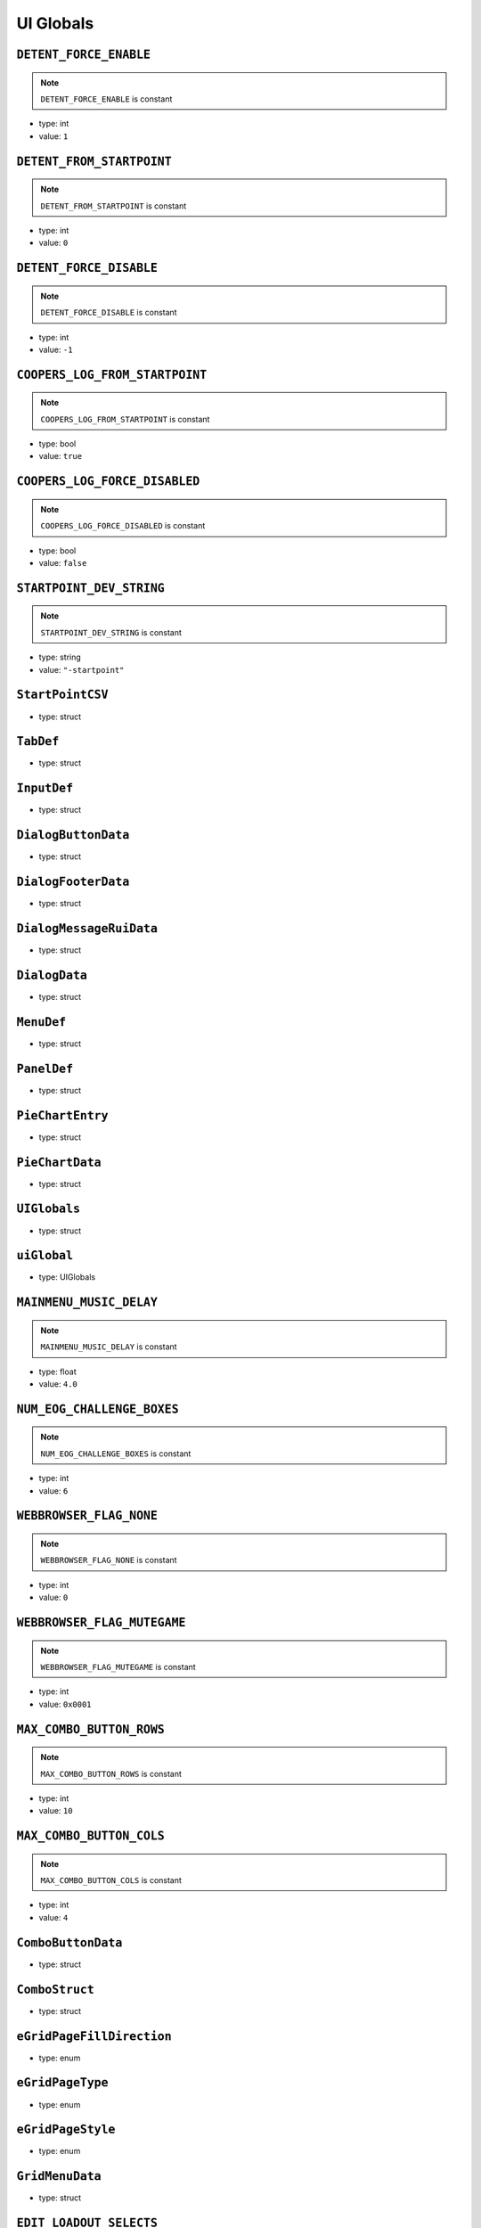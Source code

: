 UI Globals
=====

``DETENT_FORCE_ENABLE``
^^^^^^^^^^

.. note::

	``DETENT_FORCE_ENABLE`` is constant

* type: int

* value: ``1``


``DETENT_FROM_STARTPOINT``
^^^^^^^^^^

.. note::

	``DETENT_FROM_STARTPOINT`` is constant

* type: int

* value: ``0``


``DETENT_FORCE_DISABLE``
^^^^^^^^^^

.. note::

	``DETENT_FORCE_DISABLE`` is constant

* type: int

* value: ``-1``


``COOPERS_LOG_FROM_STARTPOINT``
^^^^^^^^^^

.. note::

	``COOPERS_LOG_FROM_STARTPOINT`` is constant

* type: bool

* value: ``true``


``COOPERS_LOG_FORCE_DISABLED``
^^^^^^^^^^

.. note::

	``COOPERS_LOG_FORCE_DISABLED`` is constant

* type: bool

* value: ``false``


``STARTPOINT_DEV_STRING``
^^^^^^^^^^

.. note::

	``STARTPOINT_DEV_STRING`` is constant

* type: string

* value: ``"-startpoint"``


``StartPointCSV``
^^^^^^^^^^

* type: struct


``TabDef``
^^^^^^^^^^

* type: struct


``InputDef``
^^^^^^^^^^

* type: struct


``DialogButtonData``
^^^^^^^^^^

* type: struct


``DialogFooterData``
^^^^^^^^^^

* type: struct


``DialogMessageRuiData``
^^^^^^^^^^

* type: struct


``DialogData``
^^^^^^^^^^

* type: struct


``MenuDef``
^^^^^^^^^^

* type: struct


``PanelDef``
^^^^^^^^^^

* type: struct


``PieChartEntry``
^^^^^^^^^^

* type: struct


``PieChartData``
^^^^^^^^^^

* type: struct


``UIGlobals``
^^^^^^^^^^

* type: struct


``uiGlobal``
^^^^^^^^^^

* type: UIGlobals


``MAINMENU_MUSIC_DELAY``
^^^^^^^^^^

.. note::

	``MAINMENU_MUSIC_DELAY`` is constant

* type: float

* value: ``4.0``


``NUM_EOG_CHALLENGE_BOXES``
^^^^^^^^^^

.. note::

	``NUM_EOG_CHALLENGE_BOXES`` is constant

* type: int

* value: ``6``


``WEBBROWSER_FLAG_NONE``
^^^^^^^^^^

.. note::

	``WEBBROWSER_FLAG_NONE`` is constant

* type: int

* value: ``0``


``WEBBROWSER_FLAG_MUTEGAME``
^^^^^^^^^^

.. note::

	``WEBBROWSER_FLAG_MUTEGAME`` is constant

* type: int

* value: ``0x0001``


``MAX_COMBO_BUTTON_ROWS``
^^^^^^^^^^

.. note::

	``MAX_COMBO_BUTTON_ROWS`` is constant

* type: int

* value: ``10``


``MAX_COMBO_BUTTON_COLS``
^^^^^^^^^^

.. note::

	``MAX_COMBO_BUTTON_COLS`` is constant

* type: int

* value: ``4``


``ComboButtonData``
^^^^^^^^^^

* type: struct


``ComboStruct``
^^^^^^^^^^

* type: struct


``eGridPageFillDirection``
^^^^^^^^^^

* type: enum


``eGridPageType``
^^^^^^^^^^

* type: enum


``eGridPageStyle``
^^^^^^^^^^

* type: enum


``GridMenuData``
^^^^^^^^^^

* type: struct


``EDIT_LOADOUT_SELECTS``
^^^^^^^^^^

.. note::

	``EDIT_LOADOUT_SELECTS`` is constant

* type: bool

* value: ``true``


``PURCHASE_SUCCESS_SOUND``
^^^^^^^^^^

.. note::

	``PURCHASE_SUCCESS_SOUND`` is constant

* type: string

* value: ``"UI_Menu_Store_Purchase_Success"``


``LOBBY_MATERIAL_OWNER``
^^^^^^^^^^

.. note::

	``LOBBY_MATERIAL_OWNER`` is constant

* type: asset

* value: ``$"rui/menu/common/lobby_icon_owner"``


``LOBBY_MATERIAL_ADMIN``
^^^^^^^^^^

.. note::

	``LOBBY_MATERIAL_ADMIN`` is constant

* type: asset

* value: ``$"rui/menu/common/lobby_icon_admin"``


``UserInfoPanel``
^^^^^^^^^^

* type: struct


``KNB_SUBJECT_COUNT``
^^^^^^^^^^

.. note::

	``KNB_SUBJECT_COUNT`` is constant

* type: int

* value: ``11``


``KNB_PATCHNOTES_INDEX``
^^^^^^^^^^

.. note::

	``KNB_PATCHNOTES_INDEX`` is constant

* type: int

* value: ``0``


``KNB_COMMUNITY_INDEX``
^^^^^^^^^^

* type: int

* value: ``-1``


``NS_NOT_DECIDED_TO_SEND_TOKEN``
^^^^^^^^^^

.. note::

	``NS_NOT_DECIDED_TO_SEND_TOKEN`` is constant

* type: int

* value: ``0``


``NS_AGREED_TO_SEND_TOKEN``
^^^^^^^^^^

.. note::

	``NS_AGREED_TO_SEND_TOKEN`` is constant

* type: int

* value: ``1``


``NS_DISAGREED_TO_SEND_TOKEN``
^^^^^^^^^^

.. note::

	``NS_DISAGREED_TO_SEND_TOKEN`` is constant

* type: int

* value: ``2``


``isOnMainMenu``
^^^^^^^^^^

* type: bool

* value: ``false``


``WEBBROWSER_FLAG_FORCEEXTERNAL``
^^^^^^^^^^

.. note::

	``WEBBROWSER_FLAG_FORCEEXTERNAL`` is constant

* type: int

* value: ``1 << 1``


``MatchSettings_PlaylistVarLabels``
^^^^^^^^^^

.. note::

	``MatchSettings_PlaylistVarLabels`` is constant

* type: table

* value:

.. code-block:: javascript

	{
		match_visibility = "#PM_MATCH_VISIBILITY",
		roundscorelimit = "#PM_SCORE_LIMIT",
		scorelimit = "#PM_SCORE_LIMIT",
		roundtimelimit = "#PM_TIME_LIMIT",
		timelimit = "#PM_TIME_LIMIT",
		boosts_enabled = "#PM_PILOT_BOOSTS",
		earn_meter_pilot_overdrive = "#PM_PILOT_OVERDRIVE",
		earn_meter_pilot_multiplier = "#PM_PILOT_EARN",
		pilot_health_multiplier = "#PM_PILOT_HEALTH",
		respawn_delay = "#PM_PILOT_RESPAWN_DELAY",
		riff_titan_availability = "#PM_TITAN_AVAILABILITY",
		earn_meter_titan_multiplier = "#PM_TITAN_EARN",
	}


``MAX_STORE_PRIME_TITANS``
^^^^^^^^^^

.. note::

	``MAX_STORE_PRIME_TITANS`` is constant

* type: int

* value: ``6``


``TITAN_PRIMARY_NAME``
^^^^^^^^^^

.. note::

	``TITAN_PRIMARY_NAME`` is constant

* type: string

* value: ``"TitanPrimaryName"``


``TITAN_CORE_NAME``
^^^^^^^^^^

.. note::

	``TITAN_CORE_NAME`` is constant

* type: string

* value: ``"TitanCoreName"``


``TITAN_SPECIAL_NAME``
^^^^^^^^^^

.. note::

	``TITAN_SPECIAL_NAME`` is constant

* type: string

* value: ``"TitanSpecialName"``


``TITAN_ORDNANCE_NAME``
^^^^^^^^^^

.. note::

	``TITAN_ORDNANCE_NAME`` is constant

* type: string

* value: ``"TitanOrdnanceName"``


``TITAN_ANTIRODEO_NAME``
^^^^^^^^^^

.. note::

	``TITAN_ANTIRODEO_NAME`` is constant

* type: string

* value: ``"TitanAntirodeoName"``


``TITAN_PRIMARY_DESC``
^^^^^^^^^^

.. note::

	``TITAN_PRIMARY_DESC`` is constant

* type: string

* value: ``"TitanPrimaryDesc"``


``TITAN_CORE_DESC``
^^^^^^^^^^

.. note::

	``TITAN_CORE_DESC`` is constant

* type: string

* value: ``"TitanCoreDesc"``


``TITAN_SPECIAL_DESC``
^^^^^^^^^^

.. note::

	``TITAN_SPECIAL_DESC`` is constant

* type: string

* value: ``"TitanSpecialDesc"``


``TITAN_ORDNANCE_DESC``
^^^^^^^^^^

.. note::

	``TITAN_ORDNANCE_DESC`` is constant

* type: string

* value: ``"TitanOrdnanceDesc"``


``TITAN_ANTIRODEO_DESC``
^^^^^^^^^^

.. note::

	``TITAN_ANTIRODEO_DESC`` is constant

* type: string

* value: ``"TitanAntirodeoDesc"``


``TITAN_PRIMARY_LONG_DESC``
^^^^^^^^^^

.. note::

	``TITAN_PRIMARY_LONG_DESC`` is constant

* type: string

* value: ``"TitanPrimaryLongDesc"``


``TITAN_CORE_LONG_DESC``
^^^^^^^^^^

.. note::

	``TITAN_CORE_LONG_DESC`` is constant

* type: string

* value: ``"TitanCoreLongDesc"``


``TITAN_SPECIAL_LONG_DESC``
^^^^^^^^^^

.. note::

	``TITAN_SPECIAL_LONG_DESC`` is constant

* type: string

* value: ``"TitanSpecialLongDesc"``


``TITAN_ORDNANCE_LONG_DESC``
^^^^^^^^^^

.. note::

	``TITAN_ORDNANCE_LONG_DESC`` is constant

* type: string

* value: ``"TitanOrdnanceLongDesc"``


``TITAN_ANTIRODEO_LONG_DESC``
^^^^^^^^^^

.. note::

	``TITAN_ANTIRODEO_LONG_DESC`` is constant

* type: string

* value: ``"TitanAntirodeoLongDesc"``


``TITAN_PASSIVE1_TYPE``
^^^^^^^^^^

.. note::

	``TITAN_PASSIVE1_TYPE`` is constant

* type: string

* value: ``"Passive1Type"``


``TITAN_PASSIVE1_NAME``
^^^^^^^^^^

.. note::

	``TITAN_PASSIVE1_NAME`` is constant

* type: string

* value: ``"Passive1Name"``


``TITAN_PASSIVE1_DESC``
^^^^^^^^^^

.. note::

	``TITAN_PASSIVE1_DESC`` is constant

* type: string

* value: ``"Passive1Desc"``


``TITAN_PASSIVE2_TYPE``
^^^^^^^^^^

.. note::

	``TITAN_PASSIVE2_TYPE`` is constant

* type: string

* value: ``"Passive2Type"``


``TITAN_PASSIVE2_NAME``
^^^^^^^^^^

.. note::

	``TITAN_PASSIVE2_NAME`` is constant

* type: string

* value: ``"Passive2Name"``


``TITAN_PASSIVE2_DESC``
^^^^^^^^^^

.. note::

	``TITAN_PASSIVE2_DESC`` is constant

* type: string

* value: ``"Passive2Desc"``


``TITAN_PASSIVE3_TYPE``
^^^^^^^^^^

.. note::

	``TITAN_PASSIVE3_TYPE`` is constant

* type: string

* value: ``"Passive3Type"``


``TITAN_PASSIVE3_NAME``
^^^^^^^^^^

.. note::

	``TITAN_PASSIVE3_NAME`` is constant

* type: string

* value: ``"Passive3Name"``


``TITAN_PASSIVE3_DESC``
^^^^^^^^^^

.. note::

	``TITAN_PASSIVE3_DESC`` is constant

* type: string

* value: ``"Passive3Desc"``


``TITAN_PASSIVE4_TYPE``
^^^^^^^^^^

.. note::

	``TITAN_PASSIVE4_TYPE`` is constant

* type: string

* value: ``"Passive4Type"``


``TITAN_PASSIVE4_NAME``
^^^^^^^^^^

.. note::

	``TITAN_PASSIVE4_NAME`` is constant

* type: string

* value: ``"Passive4Name"``


``TITAN_PASSIVE4_DESC``
^^^^^^^^^^

.. note::

	``TITAN_PASSIVE4_DESC`` is constant

* type: string

* value: ``"Passive4Desc"``


``TITAN_PASSIVE5_TYPE``
^^^^^^^^^^

.. note::

	``TITAN_PASSIVE5_TYPE`` is constant

* type: string

* value: ``"Passive5Type"``


``TITAN_PASSIVE5_NAME``
^^^^^^^^^^

.. note::

	``TITAN_PASSIVE5_NAME`` is constant

* type: string

* value: ``"Passive5Name"``


``TITAN_PASSIVE5_DESC``
^^^^^^^^^^

.. note::

	``TITAN_PASSIVE5_DESC`` is constant

* type: string

* value: ``"Passive5Desc"``


``TITAN_PASSIVE6_TYPE``
^^^^^^^^^^

.. note::

	``TITAN_PASSIVE6_TYPE`` is constant

* type: string

* value: ``"Passive6Type"``


``TITAN_PASSIVE6_NAME``
^^^^^^^^^^

.. note::

	``TITAN_PASSIVE6_NAME`` is constant

* type: string

* value: ``"Passive6Name"``


``TITAN_PASSIVE6_DESC``
^^^^^^^^^^

.. note::

	``TITAN_PASSIVE6_DESC`` is constant

* type: string

* value: ``"Passive6Desc"``


``TITAN_CORE_HINT``
^^^^^^^^^^

.. note::

	``TITAN_CORE_HINT`` is constant

* type: string

* value: ``"CoreHint"``


``TITAN_SPECIAL_HINT``
^^^^^^^^^^

.. note::

	``TITAN_SPECIAL_HINT`` is constant

* type: string

* value: ``"SpecialHint"``


``TITAN_ORDNANCE_HINT``
^^^^^^^^^^

.. note::

	``TITAN_ORDNANCE_HINT`` is constant

* type: string

* value: ``"OrdnanceHint"``


``TITAN_ANTIRODEO_HINT``
^^^^^^^^^^

.. note::

	``TITAN_ANTIRODEO_HINT`` is constant

* type: string

* value: ``"AntirodeoHint"``


``FDDifficultyInfo``
^^^^^^^^^^

* type: struct


``BURN_METER_SMALL_POINT_VALUE``
^^^^^^^^^^

.. note::

	``BURN_METER_SMALL_POINT_VALUE`` is constant

* type: int

* value: ``1``


``BURN_METER_MID_POINT_VALUE``
^^^^^^^^^^

.. note::

	``BURN_METER_MID_POINT_VALUE`` is constant

* type: int

* value: ``2``


``BURN_METER_LARGE_POINT_VALUE``
^^^^^^^^^^

.. note::

	``BURN_METER_LARGE_POINT_VALUE`` is constant

* type: int

* value: ``5``


``BURN_METER_EXTRA_LARGE_POINT_VALUE``
^^^^^^^^^^

.. note::

	``BURN_METER_EXTRA_LARGE_POINT_VALUE`` is constant

* type: int

* value: ``10``


``BURN_METER_RADAR_JAMMER_PULSE_DURATION``
^^^^^^^^^^

.. note::

	``BURN_METER_RADAR_JAMMER_PULSE_DURATION`` is constant

* type: float

* value: ``6.0``


``BURN_METER_RADAR_JAMMER_EASE_OFF_TIME``
^^^^^^^^^^

.. note::

	``BURN_METER_RADAR_JAMMER_EASE_OFF_TIME`` is constant

* type: float

* value: ``1.0``


``eBurnMeterRewardAvailableFor``
^^^^^^^^^^

* type: enum


``BurnReward``
^^^^^^^^^^

* type: struct


``BurnStruct``
^^^^^^^^^^

* type: struct


``burn``
^^^^^^^^^^

* type: BurnStruct


``burnMeterCanUseFuncTable``
^^^^^^^^^^

* type: table<string,boolfunctionref(entity)>


``CustomMatchSettingContainer``
^^^^^^^^^^

* type: struct


``IntFromEntityCompare``
^^^^^^^^^^

* type: typedef


``DEVSCRIPTS``
^^^^^^^^^^

.. note::

	``DEVSCRIPTS`` is constant

* type: bool

* value: ``false``


``NETWORK_INVITE``
^^^^^^^^^^

.. note::

	``NETWORK_INVITE`` is constant

* type: bool

* value: ``true``


``PRE_RELEASE_DEMO``
^^^^^^^^^^

.. note::

	``PRE_RELEASE_DEMO`` is constant

* type: bool

* value: ``false``


``DIFFICULTY_EASY``
^^^^^^^^^^

.. note::

	``DIFFICULTY_EASY`` is constant

* type: int

* value: ``0``


``DIFFICULTY_NORMAL``
^^^^^^^^^^

.. note::

	``DIFFICULTY_NORMAL`` is constant

* type: int

* value: ``1``


``DIFFICULTY_HARD``
^^^^^^^^^^

.. note::

	``DIFFICULTY_HARD`` is constant

* type: int

* value: ``2``


``DIFFICULTY_MASTER``
^^^^^^^^^^

.. note::

	``DIFFICULTY_MASTER`` is constant

* type: int

* value: ``3``


``Point``
^^^^^^^^^^

* type: struct


``T_DAY``
^^^^^^^^^^

.. note::

	``T_DAY`` is constant

* type: string

* value: ``"tday"``


``TEAM_DEATHMATCH``
^^^^^^^^^^

.. note::

	``TEAM_DEATHMATCH`` is constant

* type: string

* value: ``"tdm"``


``PILOT_SKIRMISH``
^^^^^^^^^^

.. note::

	``PILOT_SKIRMISH`` is constant

* type: string

* value: ``"ps"``


``CAPTURE_POINT``
^^^^^^^^^^

.. note::

	``CAPTURE_POINT`` is constant

* type: string

* value: ``"cp"``


``ATTRITION``
^^^^^^^^^^

.. note::

	``ATTRITION`` is constant

* type: string

* value: ``"at"``


``CAPTURE_THE_FLAG``
^^^^^^^^^^

.. note::

	``CAPTURE_THE_FLAG`` is constant

* type: string

* value: ``"ctf"``


``MARKED_FOR_DEATH``
^^^^^^^^^^

.. note::

	``MARKED_FOR_DEATH`` is constant

* type: string

* value: ``"mfd"``


``MARKED_FOR_DEATH_PRO``
^^^^^^^^^^

.. note::

	``MARKED_FOR_DEATH_PRO`` is constant

* type: string

* value: ``"mfdp"``


``LAST_TITAN_STANDING``
^^^^^^^^^^

.. note::

	``LAST_TITAN_STANDING`` is constant

* type: string

* value: ``"lts"``


``WINGMAN_LAST_TITAN_STANDING``
^^^^^^^^^^

.. note::

	``WINGMAN_LAST_TITAN_STANDING`` is constant

* type: string

* value: ``"wlts"``


``LTS_BOMB``
^^^^^^^^^^

.. note::

	``LTS_BOMB`` is constant

* type: string

* value: ``"ltsbomb"``


``AI_TDM``
^^^^^^^^^^

.. note::

	``AI_TDM`` is constant

* type: string

* value: ``"aitdm"``


``BOMB``
^^^^^^^^^^

.. note::

	``BOMB`` is constant

* type: string

* value: ``"bomb"``


``FFA``
^^^^^^^^^^

.. note::

	``FFA`` is constant

* type: string

* value: ``"ffa"``


``SST``
^^^^^^^^^^

.. note::

	``SST`` is constant

* type: string

* value: ``"sst"``


``COLISEUM``
^^^^^^^^^^

.. note::

	``COLISEUM`` is constant

* type: string

* value: ``"coliseum"``


``WINGMAN_PILOT_SKIRMISH``
^^^^^^^^^^

.. note::

	``WINGMAN_PILOT_SKIRMISH`` is constant

* type: string

* value: ``"wps"``


``HARDCORE_TDM``
^^^^^^^^^^

.. note::

	``HARDCORE_TDM`` is constant

* type: string

* value: ``"htdm"``


``FREE_AGENCY``
^^^^^^^^^^

.. note::

	``FREE_AGENCY`` is constant

* type: string

* value: ``"fra"``


``FORT_WAR``
^^^^^^^^^^

.. note::

	``FORT_WAR`` is constant

* type: string

* value: ``"fw"``


``HUNTED``
^^^^^^^^^^

.. note::

	``HUNTED`` is constant

* type: string

* value: ``"hunted"``


``DON``
^^^^^^^^^^

.. note::

	``DON`` is constant

* type: string

* value: ``"don"``


``SPEEDBALL``
^^^^^^^^^^

.. note::

	``SPEEDBALL`` is constant

* type: string

* value: ``"speedball"``


``RAID``
^^^^^^^^^^

.. note::

	``RAID`` is constant

* type: string

* value: ``"raid"``


``ATCOOP``
^^^^^^^^^^

.. note::

	``ATCOOP`` is constant

* type: string

* value: ``"atcoop"``


``CONQUEST``
^^^^^^^^^^

.. note::

	``CONQUEST`` is constant

* type: string

* value: ``"cq"``


``FD``
^^^^^^^^^^

.. note::

	``FD`` is constant

* type: string

* value: ``"fd"``


``FD_EASY``
^^^^^^^^^^

.. note::

	``FD_EASY`` is constant

* type: string

* value: ``"fd_easy"``


``FD_NORMAL``
^^^^^^^^^^

.. note::

	``FD_NORMAL`` is constant

* type: string

* value: ``"fd_normal"``


``FD_HARD``
^^^^^^^^^^

.. note::

	``FD_HARD`` is constant

* type: string

* value: ``"fd_hard"``


``FD_MASTER``
^^^^^^^^^^

.. note::

	``FD_MASTER`` is constant

* type: string

* value: ``"fd_master"``


``FD_INSANE``
^^^^^^^^^^

.. note::

	``FD_INSANE`` is constant

* type: string

* value: ``"fd_insane"``


``PVE_SANDBOX``
^^^^^^^^^^

.. note::

	``PVE_SANDBOX`` is constant

* type: string

* value: ``"pve_sandbox"``


``TITAN_BRAWL``
^^^^^^^^^^

.. note::

	``TITAN_BRAWL`` is constant

* type: string

* value: ``"ttdm"``


``VERBOSE_DAMAGE_PRINTOUTS``
^^^^^^^^^^

.. note::

	``VERBOSE_DAMAGE_PRINTOUTS`` is constant

* type: bool

* value: ``false``


``SAVEGAME_VERSION``
^^^^^^^^^^

.. note::

	``SAVEGAME_VERSION`` is constant

* type: int

* value: ``18``


``PERSISTENCE_INIT_VERSION``
^^^^^^^^^^

.. note::

	``PERSISTENCE_INIT_VERSION`` is constant

* type: int

* value: ``231``


``TEMP_NETWORTH_VAR``
^^^^^^^^^^

.. note::

	``TEMP_NETWORTH_VAR`` is constant

* type: string

* value: ``"activeBCID"``


``NETWORTH_VAR``
^^^^^^^^^^

.. note::

	``NETWORTH_VAR`` is constant

* type: string

* value: ``"netWorth"``


``TESTCONST``
^^^^^^^^^^

.. note::

	``TESTCONST`` is constant

* type: int

* value: ``99``


``TEAM_BOTH``
^^^^^^^^^^

.. note::

	``TEAM_BOTH`` is constant

* type: int

* value: ``4``


``TEAM_COUNT``
^^^^^^^^^^

.. note::

	``TEAM_COUNT`` is constant

* type: int

* value: ``31``


``MAX_GAME_HISTORY``
^^^^^^^^^^

.. note::

	``MAX_GAME_HISTORY`` is constant

* type: int

* value: ``20``


``NON_RARES_PER_RARE``
^^^^^^^^^^

.. note::

	``NON_RARES_PER_RARE`` is constant

* type: int

* value: ``12``


``MAX_RANK``
^^^^^^^^^^

.. note::

	``MAX_RANK`` is constant

* type: int

* value: ``24``


``MAX_GEN``
^^^^^^^^^^

.. note::

	``MAX_GEN`` is constant

* type: int

* value: ``100``


``CPU_LEVEL_MINSPEC``
^^^^^^^^^^

.. note::

	``CPU_LEVEL_MINSPEC`` is constant

* type: int

* value: ``0``


``CPU_LEVEL_DURANGO``
^^^^^^^^^^

.. note::

	``CPU_LEVEL_DURANGO`` is constant

* type: int

* value: ``1``


``CPU_LEVEL_HIGHEND``
^^^^^^^^^^

.. note::

	``CPU_LEVEL_HIGHEND`` is constant

* type: int

* value: ``2``


``MAX_WORLD_COORD``
^^^^^^^^^^

.. note::

	``MAX_WORLD_COORD`` is constant

* type: int

* value: ``( 1 << 16 ) - 1``


``COORD_RANGE``
^^^^^^^^^^

.. note::

	``COORD_RANGE`` is constant

* type: float

* value: ``MAX_WORLD_COORD + MAX_WORLD_COORD + 1``


``MAX_WORLD_RANGE``
^^^^^^^^^^

.. note::

	``MAX_WORLD_RANGE`` is constant

* type: float

* value: ``sqrt( COORD_RANGE * COORD_RANGE + COORD_RANGE * COORD_RANGE + COORD_RANGE * COORD_RANGE )``


``INVERT_CONVAR_GAMEPAD``
^^^^^^^^^^

.. note::

	``INVERT_CONVAR_GAMEPAD`` is constant

* type: string

* value: ``"joy_inverty"``


``INVERT_CONVAR_MOUSE``
^^^^^^^^^^

.. note::

	``INVERT_CONVAR_MOUSE`` is constant

* type: string

* value: ``"m_invert_pitch"``


``AUTOSPRINT_CONVAR_NAME``
^^^^^^^^^^

.. note::

	``AUTOSPRINT_CONVAR_NAME`` is constant

* type: string

* value: ``"autosprint_type"``


``AI_HARD_LIMIT``
^^^^^^^^^^

.. note::

	``AI_HARD_LIMIT`` is constant

* type: int

* value: ``36``


``MID_SPEC_PLAYER_CUTOFF``
^^^^^^^^^^

.. note::

	``MID_SPEC_PLAYER_CUTOFF`` is constant

* type: int

* value: ``8``


``MID_SPEC_MAX_AI_COUNT``
^^^^^^^^^^

.. note::

	``MID_SPEC_MAX_AI_COUNT`` is constant

* type: int

* value: ``9``


``ZERO_VECTOR``
^^^^^^^^^^

.. note::

	``ZERO_VECTOR`` is constant

* type: vector

* value: ``<0,0,0>``


``PilotLoadoutDef``
^^^^^^^^^^

* type: struct


``TitanLoadoutDef``
^^^^^^^^^^

* type: struct


``eBeaconType``
^^^^^^^^^^

* type: enum


``GRUNT_EXECUTE_MIN_DIST_FROM_PLAYER``
^^^^^^^^^^

.. note::

	``GRUNT_EXECUTE_MIN_DIST_FROM_PLAYER`` is constant

* type: int

* value: ``768``


``GRUNT_EXECUTE_COOLDOWN_MIN``
^^^^^^^^^^

.. note::

	``GRUNT_EXECUTE_COOLDOWN_MIN`` is constant

* type: int

* value: ``3``


``GRUNT_EXECUTE_COOLDOWN_MAX``
^^^^^^^^^^

.. note::

	``GRUNT_EXECUTE_COOLDOWN_MAX`` is constant

* type: int

* value: ``4``


``MAX_GRUNTS_TO_EXECUTE_AT_ONCE``
^^^^^^^^^^

.. note::

	``MAX_GRUNTS_TO_EXECUTE_AT_ONCE`` is constant

* type: int

* value: ``2``


``GRUNT_EXECUTE_GROUP_COOLDOWN_MIN``
^^^^^^^^^^

.. note::

	``GRUNT_EXECUTE_GROUP_COOLDOWN_MIN`` is constant

* type: int

* value: ``30``


``GRUNT_EXECUTE_GROUP_COOLDOWN_MAX``
^^^^^^^^^^

.. note::

	``GRUNT_EXECUTE_GROUP_COOLDOWN_MAX`` is constant

* type: int

* value: ``31``


``CONNECT_TIME_DEFAULT``
^^^^^^^^^^

.. note::

	``CONNECT_TIME_DEFAULT`` is constant

* type: int

* value: ``23``


``OUT_OF_BOUNDS_TIME_LIMIT``
^^^^^^^^^^

.. note::

	``OUT_OF_BOUNDS_TIME_LIMIT`` is constant

* type: float

* value: ``8.0``


``OUT_OF_BOUNDS_DECAY_TIME``
^^^^^^^^^^

.. note::

	``OUT_OF_BOUNDS_DECAY_TIME`` is constant

* type: float

* value: ``15.0``


``OUT_OF_BOUNDS_DECAY_DELAY``
^^^^^^^^^^

.. note::

	``OUT_OF_BOUNDS_DECAY_DELAY`` is constant

* type: float

* value: ``1.0``


``MAX_TRACKED_CHALLENGES``
^^^^^^^^^^

.. note::

	``MAX_TRACKED_CHALLENGES`` is constant

* type: int

* value: ``3``


``FRIENDLY_R``
^^^^^^^^^^

.. note::

	``FRIENDLY_R`` is constant

* type: int

* value: ``87``


``FRIENDLY_G``
^^^^^^^^^^

.. note::

	``FRIENDLY_G`` is constant

* type: int

* value: ``151``


``FRIENDLY_B``
^^^^^^^^^^

.. note::

	``FRIENDLY_B`` is constant

* type: int

* value: ``219``


``ENEMY_R``
^^^^^^^^^^

.. note::

	``ENEMY_R`` is constant

* type: int

* value: ``255``


``ENEMY_G``
^^^^^^^^^^

.. note::

	``ENEMY_G`` is constant

* type: int

* value: ``120``


``ENEMY_B``
^^^^^^^^^^

.. note::

	``ENEMY_B`` is constant

* type: int

* value: ``32``


``LOCAL_R``
^^^^^^^^^^

.. note::

	``LOCAL_R`` is constant

* type: int

* value: ``254``


``LOCAL_G``
^^^^^^^^^^

.. note::

	``LOCAL_G`` is constant

* type: int

* value: ``184``


``LOCAL_B``
^^^^^^^^^^

.. note::

	``LOCAL_B`` is constant

* type: int

* value: ``0``


``PARTY_R``
^^^^^^^^^^

.. note::

	``PARTY_R`` is constant

* type: int

* value: ``91``


``PARTY_G``
^^^^^^^^^^

.. note::

	``PARTY_G`` is constant

* type: int

* value: ``255``


``PARTY_B``
^^^^^^^^^^

.. note::

	``PARTY_B`` is constant

* type: int

* value: ``31``


``BURN_R``
^^^^^^^^^^

.. note::

	``BURN_R`` is constant

* type: int

* value: ``246``


``BURN_G``
^^^^^^^^^^

.. note::

	``BURN_G`` is constant

* type: int

* value: ``134``


``BURN_B``
^^^^^^^^^^

.. note::

	``BURN_B`` is constant

* type: int

* value: ``40``


``TEAM_COLOR_ENEMY``
^^^^^^^^^^

.. note::

	``TEAM_COLOR_ENEMY`` is constant

* type: vector

* value: ``<ENEMY_R,ENEMY_G,ENEMY_B>``


``TEAM_COLOR_FRIENDLY``
^^^^^^^^^^

.. note::

	``TEAM_COLOR_FRIENDLY`` is constant

* type: vector

* value: ``<FRIENDLY_R,FRIENDLY_G,FRIENDLY_B>``


``TEAM_COLOR_PARTY``
^^^^^^^^^^

.. note::

	``TEAM_COLOR_PARTY`` is constant

* type: vector

* value: ``<PARTY_R,PARTY_G,PARTY_B>``


``TEAM_COLOR_YOU``
^^^^^^^^^^

.. note::

	``TEAM_COLOR_YOU`` is constant

* type: vector

* value: ``<LOCAL_R,LOCAL_G,LOCAL_B>``


``BURN_COLOR``
^^^^^^^^^^

.. note::

	``BURN_COLOR`` is constant

* type: vector

* value: ``<BURN_R,BURN_G,BURN_B>``


``TIME_ZOFFSET``
^^^^^^^^^^

.. note::

	``TIME_ZOFFSET`` is constant

* type: int

* value: ``11520``


``LOCALPLAYER_NAME_COLOR``
^^^^^^^^^^

.. note::

	``LOCALPLAYER_NAME_COLOR`` is constant

* type: array

* value: ``[ LOCAL_R, LOCAL_G, LOCAL_B ]``


``FRIENDLY_COLOR``
^^^^^^^^^^

.. note::

	``FRIENDLY_COLOR`` is constant

* type: unknown

* value: ``TEAM_COLOR_FRIENDLY``


``ENEMY_COLOR``
^^^^^^^^^^

.. note::

	``ENEMY_COLOR`` is constant

* type: unknown

* value: ``TEAM_COLOR_ENEMY``


``FRIENDLY_COLOR_FX``
^^^^^^^^^^

.. note::

	``FRIENDLY_COLOR_FX`` is constant

* type: unknown

* value: ``TEAM_COLOR_FRIENDLY``


``ENEMY_COLOR_FX``
^^^^^^^^^^

.. note::

	``ENEMY_COLOR_FX`` is constant

* type: unknown

* value: ``TEAM_COLOR_ENEMY``


``NEUTRAL_COLOR_FX``
^^^^^^^^^^

.. note::

	``NEUTRAL_COLOR_FX`` is constant

* type: vector

* value: ``<220,220,220>``


``FRIENDLY_CROSSHAIR_COLOR``
^^^^^^^^^^

.. note::

	``FRIENDLY_CROSSHAIR_COLOR`` is constant

* type: array

* value: ``[FRIENDLY_R, FRIENDLY_G, FRIENDLY_B, 255]``


``ENEMY_CROSSHAIR_COLOR``
^^^^^^^^^^

.. note::

	``ENEMY_CROSSHAIR_COLOR`` is constant

* type: array

* value: ``[ENEMY_R, ENEMY_G, ENEMY_B, 180]``


``OBITUARY_COLOR_BURN_WEAPON``
^^^^^^^^^^

.. note::

	``OBITUARY_COLOR_BURN_WEAPON`` is constant

* type: vector

* value: ``<246,134,40>``


``BURN_CARD_WEAPON_HUD_COLOR``
^^^^^^^^^^

.. note::

	``BURN_CARD_WEAPON_HUD_COLOR`` is constant

* type: array

* value: ``[ 246, 134, 40, 255 ]``


``BURN_CARD_WEAPON_HUD_COLOR_VECTOR``
^^^^^^^^^^

.. note::

	``BURN_CARD_WEAPON_HUD_COLOR_VECTOR`` is constant

* type: vector

* value: ``<0.965,0.525,0.157>``


``SQUAD_SIZE``
^^^^^^^^^^

.. note::

	``SQUAD_SIZE`` is constant

* type: int

* value: ``4``


``eWeaponProficiency``
^^^^^^^^^^

* type: enum


``eCodeDialogueID``
^^^^^^^^^^

* type: enum


``eTitanVO``
^^^^^^^^^^

* type: enum


``CURRENT_TARGET_FORGET_TIME``
^^^^^^^^^^

.. note::

	``CURRENT_TARGET_FORGET_TIME`` is constant

* type: float

* value: ``8.0``


``scoreEventPointType``
^^^^^^^^^^

* type: enum


``BLINKING_BLUE_LIGHT_PARTICLE``
^^^^^^^^^^

.. note::

	``BLINKING_BLUE_LIGHT_PARTICLE`` is constant

* type: string

* value: ``"blue_light_large_blink"``


``eNPCTitanMode``
^^^^^^^^^^

* type: enum


``eGruntCombatState``
^^^^^^^^^^

* type: enum


``MAX_BULLET_PER_SHOT``
^^^^^^^^^^

.. note::

	``MAX_BULLET_PER_SHOT`` is constant

* type: int

* value: ``35``


``ELIMINATION_FUSE_TIME``
^^^^^^^^^^

.. note::

	``ELIMINATION_FUSE_TIME`` is constant

* type: int

* value: ``45``


``ePanelState``
^^^^^^^^^^

* type: enum


``crosshairPriorityLevel``
^^^^^^^^^^

* type: enum


``eSpectreSpawnStyle``
^^^^^^^^^^

* type: enum


``USE_TIME_INFINITE``
^^^^^^^^^^

.. note::

	``USE_TIME_INFINITE`` is constant

* type: int

* value: ``-1``


``CL_HIGHLIGHT_ARROW_X``
^^^^^^^^^^

.. note::

	``CL_HIGHLIGHT_ARROW_X`` is constant

* type: float

* value: ``0.85``


``CL_HIGHLIGHT_ARROW_Y``
^^^^^^^^^^

.. note::

	``CL_HIGHLIGHT_ARROW_Y`` is constant

* type: float

* value: ``0.80``


``CL_HIGHLIGHT_ICON_X``
^^^^^^^^^^

.. note::

	``CL_HIGHLIGHT_ICON_X`` is constant

* type: float

* value: ``0.80``


``CL_HIGHLIGHT_ICON_Y``
^^^^^^^^^^

.. note::

	``CL_HIGHLIGHT_ICON_Y`` is constant

* type: float

* value: ``0.75``


``CL_HIGHLIGHT_LABEL_X``
^^^^^^^^^^

.. note::

	``CL_HIGHLIGHT_LABEL_X`` is constant

* type: float

* value: ``0.80``


``CL_HIGHLIGHT_LABEL_Y``
^^^^^^^^^^

.. note::

	``CL_HIGHLIGHT_LABEL_Y`` is constant

* type: float

* value: ``0.75``


``MFD_COUNTDOWN_TIME``
^^^^^^^^^^

.. note::

	``MFD_COUNTDOWN_TIME`` is constant

* type: int

* value: ``5``


``MFDP_COUNTDOWN_TIME``
^^^^^^^^^^

.. note::

	``MFDP_COUNTDOWN_TIME`` is constant

* type: int

* value: ``3``


``MFD_BETWEEN_MARKS_TIME``
^^^^^^^^^^

.. note::

	``MFD_BETWEEN_MARKS_TIME`` is constant

* type: int

* value: ``7``


``MFD_ESCORT_RADIUS``
^^^^^^^^^^

.. note::

	``MFD_ESCORT_RADIUS`` is constant

* type: int

* value: ``700``


``MFD_ROUNDS_SKIPPED_AFTER_BEING_MARKED``
^^^^^^^^^^

.. note::

	``MFD_ROUNDS_SKIPPED_AFTER_BEING_MARKED`` is constant

* type: int

* value: ``3``


``MFD_PRO_KILL_ANNOUNCEMENT_WAIT``
^^^^^^^^^^

.. note::

	``MFD_PRO_KILL_ANNOUNCEMENT_WAIT`` is constant

* type: float

* value: ``0.12``


``MAX_STAR_COUNT``
^^^^^^^^^^

.. note::

	``MAX_STAR_COUNT`` is constant

* type: int

* value: ``3``


``SHIELD_WALL_CHARGE_TIME``
^^^^^^^^^^

.. note::

	``SHIELD_WALL_CHARGE_TIME`` is constant

* type: float

* value: ``15.0``


``SHIELD_WALL_MAX_CHARGES``
^^^^^^^^^^

.. note::

	``SHIELD_WALL_MAX_CHARGES`` is constant

* type: int

* value: ``2``


``TANK_MISSILE_DELAY``
^^^^^^^^^^

.. note::

	``TANK_MISSILE_DELAY`` is constant

* type: float

* value: ``1.5``


``TANK_MISSILE_VELOCITY``
^^^^^^^^^^

.. note::

	``TANK_MISSILE_VELOCITY`` is constant

* type: int

* value: ``1800``


``DEFAULT_WARNING_SFX``
^^^^^^^^^^

.. note::

	``DEFAULT_WARNING_SFX`` is constant

* type: string

* value: ``"Weapon_R1_Satchel.ArmedBeep"``


``FORCE_SONAR_DEACTIVATE``
^^^^^^^^^^

.. note::

	``FORCE_SONAR_DEACTIVATE`` is constant

* type: string

* value: ``"SonarDeactivate"``


``BURN_CARD_SATCHEL_BURST_COUNT``
^^^^^^^^^^

.. note::

	``BURN_CARD_SATCHEL_BURST_COUNT`` is constant

* type: int

* value: ``10``


``BURN_CARD_SATCHEL_BURST_RANGE``
^^^^^^^^^^

.. note::

	``BURN_CARD_SATCHEL_BURST_RANGE`` is constant

* type: int

* value: ``250``


``NOT_IN_TITAN_QUEUE``
^^^^^^^^^^

.. note::

	``NOT_IN_TITAN_QUEUE`` is constant

* type: int

* value: ``-1``


``TITAN_REQUEST_WAITING_FOR_WAVE``
^^^^^^^^^^

.. note::

	``TITAN_REQUEST_WAITING_FOR_WAVE`` is constant

* type: int

* value: ``0``


``TITAN_REQUEST_WAVE_INCOMING``
^^^^^^^^^^

.. note::

	``TITAN_REQUEST_WAVE_INCOMING`` is constant

* type: int

* value: ``1``


``TITAN_REQUEST_WAVE_RESULTS``
^^^^^^^^^^

.. note::

	``TITAN_REQUEST_WAVE_RESULTS`` is constant

* type: int

* value: ``2``


``TITAN_REQUEST_WAVE_RESULTS_TIME``
^^^^^^^^^^

.. note::

	``TITAN_REQUEST_WAVE_RESULTS_TIME`` is constant

* type: float

* value: ``3.5``


``MGL_MAGNETIC_FORCE``
^^^^^^^^^^

.. note::

	``MGL_MAGNETIC_FORCE`` is constant

* type: int

* value: ``1600``


``TT_MAGNETIC_FORCE``
^^^^^^^^^^

.. note::

	``TT_MAGNETIC_FORCE`` is constant

* type: float

* value: ``1600.0``


``PROX_MINE_MARKER_TIME``
^^^^^^^^^^

.. note::

	``PROX_MINE_MARKER_TIME`` is constant

* type: int

* value: ``3``


``VANGUARD_SHOULDER_MISSILE_SPEED``
^^^^^^^^^^

.. note::

	``VANGUARD_SHOULDER_MISSILE_SPEED`` is constant

* type: int

* value: ``2200``


``VANGUARD_CORE8_HEALTH_AMOUNT``
^^^^^^^^^^

.. note::

	``VANGUARD_CORE8_HEALTH_AMOUNT`` is constant

* type: int

* value: ``5000``


``MEGA_TURRET_REPAIR_TIME``
^^^^^^^^^^

.. note::

	``MEGA_TURRET_REPAIR_TIME`` is constant

* type: int

* value: ``30``


``LIGHT_TURRET_REPAIR_TIME``
^^^^^^^^^^

.. note::

	``LIGHT_TURRET_REPAIR_TIME`` is constant

* type: int

* value: ``30``


``EMBARKABLE_NEVER``
^^^^^^^^^^

.. note::

	``EMBARKABLE_NEVER`` is constant

* type: int

* value: ``0``


``EMBARKABLE_INFRONT``
^^^^^^^^^^

.. note::

	``EMBARKABLE_INFRONT`` is constant

* type: int

* value: ``1``


``EMBARKABLE_ANY``
^^^^^^^^^^

.. note::

	``EMBARKABLE_ANY`` is constant

* type: int

* value: ``2``


``EMBARKABLE_ANY_PLAYER``
^^^^^^^^^^

.. note::

	``EMBARKABLE_ANY_PLAYER`` is constant

* type: int

* value: ``3``


``CLUSTER_ROCKET_BURST_COUNT``
^^^^^^^^^^

.. note::

	``CLUSTER_ROCKET_BURST_COUNT`` is constant

* type: int

* value: ``20``


``CLUSTER_ROCKET_BURST_COUNT_BURN``
^^^^^^^^^^

.. note::

	``CLUSTER_ROCKET_BURST_COUNT_BURN`` is constant

* type: int

* value: ``32``


``CLUSTER_ROCKET_BURST_COUNT_MOD``
^^^^^^^^^^

.. note::

	``CLUSTER_ROCKET_BURST_COUNT_MOD`` is constant

* type: int

* value: ``10``


``CLUSTER_ROCKET_BURST_DELAY``
^^^^^^^^^^

.. note::

	``CLUSTER_ROCKET_BURST_DELAY`` is constant

* type: float

* value: ``0.5``


``CLUSTER_ROCKET_BURST_OFFSET``
^^^^^^^^^^

.. note::

	``CLUSTER_ROCKET_BURST_OFFSET`` is constant

* type: float

* value: ``0.3``


``CLUSTER_ROCKET_BURST_RANGE``
^^^^^^^^^^

.. note::

	``CLUSTER_ROCKET_BURST_RANGE`` is constant

* type: float

* value: ``250.0``


``CLUSTER_ROCKET_BURST_GROUP_SIZE``
^^^^^^^^^^

.. note::

	``CLUSTER_ROCKET_BURST_GROUP_SIZE`` is constant

* type: int

* value: ``5``


``CLUSTER_ROCKET_BASE_FIRERATE``
^^^^^^^^^^

.. note::

	``CLUSTER_ROCKET_BASE_FIRERATE`` is constant

* type: float

* value: ``0.1``


``CLUSTER_ROCKET_DURATION``
^^^^^^^^^^

.. note::

	``CLUSTER_ROCKET_DURATION`` is constant

* type: float

* value: ``5.0``


``PAS_NORTHSTAR_CLUSTER_ROCKET_DURATION``
^^^^^^^^^^

.. note::

	``PAS_NORTHSTAR_CLUSTER_ROCKET_DURATION`` is constant

* type: float

* value: ``8.0``


``CLUSTER_ROCKET_FX_TABLE``
^^^^^^^^^^

.. note::

	``CLUSTER_ROCKET_FX_TABLE`` is constant

* type: string

* value: ``"exp_rocket_cluster_secondary"``


``DAMAGE_BREAK_MELEE_ASSIST``
^^^^^^^^^^

.. note::

	``DAMAGE_BREAK_MELEE_ASSIST`` is constant

* type: int

* value: ``1400``


``TITAN_FOOTSTEP_DAMAGE``
^^^^^^^^^^

.. note::

	``TITAN_FOOTSTEP_DAMAGE`` is constant

* type: int

* value: ``350``


``TITAN_FOOTSTEP_DAMAGE_WAIT``
^^^^^^^^^^

.. note::

	``TITAN_FOOTSTEP_DAMAGE_WAIT`` is constant

* type: float

* value: ``1.0``


``REVIVE_TIME_TO_REVIVE``
^^^^^^^^^^

.. note::

	``REVIVE_TIME_TO_REVIVE`` is constant

* type: float

* value: ``4.0``


``eRankEnabledModes``
^^^^^^^^^^

* type: enum


``eOutpostCannonTargets``
^^^^^^^^^^

* type: enum


``eDiggerState``
^^^^^^^^^^

* type: enum


``O2_EPILOGUE_DURATION``
^^^^^^^^^^

.. note::

	``O2_EPILOGUE_DURATION`` is constant

* type: float

* value: ``51.5``


``eEvents``
^^^^^^^^^^

* type: enum


``eHardpoint``
^^^^^^^^^^

* type: enum


``BLISK``
^^^^^^^^^^

.. note::

	``BLISK`` is constant

* type: int

* value: ``0``


``GRAVES``
^^^^^^^^^^

.. note::

	``GRAVES`` is constant

* type: int

* value: ``1``


``BISH``
^^^^^^^^^^

.. note::

	``BISH`` is constant

* type: int

* value: ``2``


``BARKER``
^^^^^^^^^^

.. note::

	``BARKER`` is constant

* type: int

* value: ``3``


``CRASHTIME``
^^^^^^^^^^

.. note::

	``CRASHTIME`` is constant

* type: float

* value: ``16.05``


``WAKEUPTIME``
^^^^^^^^^^

.. note::

	``WAKEUPTIME`` is constant

* type: float

* value: ``1.5``


``GATEVDUTIME``
^^^^^^^^^^

.. note::

	``GATEVDUTIME`` is constant

* type: float

* value: ``9.2``


``LEVEL_UNLOCKS_COUNT``
^^^^^^^^^^

.. note::

	``LEVEL_UNLOCKS_COUNT`` is constant

* type: array

* value: ``[{ level = "sp_training", count = 1 }, { level = "sp_crashsite", count = 2 }, { level = "sp_sewers1", count = 6 }, { level = "sp_boomtown_start", count = 4 }, { level = "sp_boomtown", count = 3 }, { level = "sp_boomtown_end", count = 2 }, { level = "sp_hub_timeshift", count = 2 }, { level = "sp_timeshift_spoke02", count = 6 }, { level = "sp_beacon", count = 9 }, { level = "sp_beacon_spoke0", count = 2 }, { level = "sp_tday", count = 3 }, { level = "sp_s2s", count = 3 }, { level = "sp_skyway_v1", count = 3 }, { level = "sp_chadbox", count = 6 }]``


``OFFHAND_HUD_COLOR_FULL``
^^^^^^^^^^

.. note::

	``OFFHAND_HUD_COLOR_FULL`` is constant

* type: string

* value: ``"180 246 85"``


``OFFHAND_HUD_COLOR_EMPTY``
^^^^^^^^^^

.. note::

	``OFFHAND_HUD_COLOR_EMPTY`` is constant

* type: string

* value: ``"200 80 80"``


``EJECT_FADE_TIME``
^^^^^^^^^^

.. note::

	``EJECT_FADE_TIME`` is constant

* type: float

* value: ``3.0``


``PROGRESS_BAR_FULL``
^^^^^^^^^^

.. note::

	``PROGRESS_BAR_FULL`` is constant

* type: string

* value: ``"49 188 204 255"``


``PROGRESS_BAR_EMPTY``
^^^^^^^^^^

.. note::

	``PROGRESS_BAR_EMPTY`` is constant

* type: string

* value: ``"229 86 23 255"``


``eDevStats``
^^^^^^^^^^

* type: enum


``DEVSTATS_VERSION``
^^^^^^^^^^

.. note::

	``DEVSTATS_VERSION`` is constant

* type: int

* value: ``3``


``DEVSTATS_V2_VERSION``
^^^^^^^^^^

.. note::

	``DEVSTATS_V2_VERSION`` is constant

* type: int

* value: ``2``


``DEVSTATS_SEPARATOR``
^^^^^^^^^^

.. note::

	``DEVSTATS_SEPARATOR`` is constant

* type: string

* value: ``";"``


``DEV_STAT``
^^^^^^^^^^

.. note::

	``DEV_STAT`` is constant

* type: string

* value: ``"DEV_STAT"``


``NUM_GAMES_TRACK_KDRATIO``
^^^^^^^^^^

.. note::

	``NUM_GAMES_TRACK_KDRATIO`` is constant

* type: int

* value: ``10``


``NUM_GAMES_TRACK_WINLOSS_HISTORY``
^^^^^^^^^^

.. note::

	``NUM_GAMES_TRACK_WINLOSS_HISTORY`` is constant

* type: int

* value: ``10``


``CONSTFLYERHEALTH``
^^^^^^^^^^

.. note::

	``CONSTFLYERHEALTH`` is constant

* type: int

* value: ``100``


``CONSTFLYERHEALTHZERO``
^^^^^^^^^^

.. note::

	``CONSTFLYERHEALTHZERO`` is constant

* type: int

* value: ``100000``


``eFlyerType``
^^^^^^^^^^

* type: enum


``eFlyerPathScale``
^^^^^^^^^^

* type: enum


``eDropStyle``
^^^^^^^^^^

* type: enum


``eNPCStateCP``
^^^^^^^^^^

* type: enum


``eCapPointAIScoring``
^^^^^^^^^^

* type: enum


``eFighterAngles``
^^^^^^^^^^

* type: enum


``DEATHCAM_TIME``
^^^^^^^^^^

.. note::

	``DEATHCAM_TIME`` is constant

* type: float

* value: ``3.5``


``KILL_REPLAY_BEFORE_KILL_TIME_PILOT``
^^^^^^^^^^

.. note::

	``KILL_REPLAY_BEFORE_KILL_TIME_PILOT`` is constant

* type: float

* value: ``3.5``


``KILL_REPLAY_BEFORE_KILL_TIME_TITAN``
^^^^^^^^^^

.. note::

	``KILL_REPLAY_BEFORE_KILL_TIME_TITAN`` is constant

* type: float

* value: ``6.8``


``KILL_REPLAY_BEFORE_KILL_TIME_DROPPOD``
^^^^^^^^^^

.. note::

	``KILL_REPLAY_BEFORE_KILL_TIME_DROPPOD`` is constant

* type: float

* value: ``2.0``


``KILL_REPLAY_AFTER_KILL_TIME``
^^^^^^^^^^

.. note::

	``KILL_REPLAY_AFTER_KILL_TIME`` is constant

* type: float

* value: ``2.0``


``DEATHCAM_TIME_SHORT``
^^^^^^^^^^

.. note::

	``DEATHCAM_TIME_SHORT`` is constant

* type: float

* value: ``2.0``


``KILL_REPLAY_BEFORE_KILL_TIME_SHORT``
^^^^^^^^^^

.. note::

	``KILL_REPLAY_BEFORE_KILL_TIME_SHORT`` is constant

* type: float

* value: ``3.5``


``KILL_REPLAY_AFTER_KILL_TIME_SHORT``
^^^^^^^^^^

.. note::

	``KILL_REPLAY_AFTER_KILL_TIME_SHORT`` is constant

* type: float

* value: ``1.0``


``RESPAWN_BUTTON_BUFFER``
^^^^^^^^^^

.. note::

	``RESPAWN_BUTTON_BUFFER`` is constant

* type: float

* value: ``0.0``


``DEFAULT_SCRIPTED_ANIMATION_BLEND_TIME``
^^^^^^^^^^

.. note::

	``DEFAULT_SCRIPTED_ANIMATION_BLEND_TIME`` is constant

* type: float

* value: ``0.2``


``DEFAULT_SCRIPTED_ARRIVAL_DISTANCE``
^^^^^^^^^^

.. note::

	``DEFAULT_SCRIPTED_ARRIVAL_DISTANCE`` is constant

* type: int

* value: ``16``


``RODEO_APPROACH_FALLING_FROM_ABOVE``
^^^^^^^^^^

.. note::

	``RODEO_APPROACH_FALLING_FROM_ABOVE`` is constant

* type: int

* value: ``0``


``RODEO_APPROACH_JUMP_ON``
^^^^^^^^^^

.. note::

	``RODEO_APPROACH_JUMP_ON`` is constant

* type: int

* value: ``1``


``SAFE_TITANFALL_DISTANCE``
^^^^^^^^^^

.. note::

	``SAFE_TITANFALL_DISTANCE`` is constant

* type: int

* value: ``125``


``SAFE_TITANFALL_DISTANCE_CTF``
^^^^^^^^^^

.. note::

	``SAFE_TITANFALL_DISTANCE_CTF`` is constant

* type: int

* value: ``270``


``NUM_PERSISTENT_PILOT_LOADOUTS``
^^^^^^^^^^

.. note::

	``NUM_PERSISTENT_PILOT_LOADOUTS`` is constant

* type: int

* value: ``10``


``NUM_PERSISTENT_TITAN_LOADOUTS``
^^^^^^^^^^

.. note::

	``NUM_PERSISTENT_TITAN_LOADOUTS`` is constant

* type: int

* value: ``7``


``EMBARK_TIMEOUT``
^^^^^^^^^^

.. note::

	``EMBARK_TIMEOUT`` is constant

* type: float

* value: ``13.0``


``EMP_GRENADE_PILOT_SCREEN_EFFECTS_DURATION_MIN``
^^^^^^^^^^

.. note::

	``EMP_GRENADE_PILOT_SCREEN_EFFECTS_DURATION_MIN`` is constant

* type: float

* value: ``1.5``


``EMP_GRENADE_PILOT_SCREEN_EFFECTS_DURATION_MAX``
^^^^^^^^^^

.. note::

	``EMP_GRENADE_PILOT_SCREEN_EFFECTS_DURATION_MAX`` is constant

* type: float

* value: ``2.5``


``EMP_GRENADE_PILOT_SCREEN_EFFECTS_FADE``
^^^^^^^^^^

.. note::

	``EMP_GRENADE_PILOT_SCREEN_EFFECTS_FADE`` is constant

* type: float

* value: ``1.0``


``EMP_GRENADE_PILOT_SCREEN_EFFECTS_MIN``
^^^^^^^^^^

.. note::

	``EMP_GRENADE_PILOT_SCREEN_EFFECTS_MIN`` is constant

* type: float

* value: ``0.15``


``EMP_GRENADE_PILOT_SCREEN_EFFECTS_MAX``
^^^^^^^^^^

.. note::

	``EMP_GRENADE_PILOT_SCREEN_EFFECTS_MAX`` is constant

* type: float

* value: ``0.4``


``EMP_IMPARED_SOUND``
^^^^^^^^^^

.. note::

	``EMP_IMPARED_SOUND`` is constant

* type: string

* value: ``"EMP_VisualImpair"``


``AIN_REV``
^^^^^^^^^^

.. note::

	``AIN_REV`` is constant

* type: int

* value: ``21``


``VOICE_COUNT``
^^^^^^^^^^

.. note::

	``VOICE_COUNT`` is constant

* type: int

* value: ``6``


``TEST_ALL_ALIASES``
^^^^^^^^^^

.. note::

	``TEST_ALL_ALIASES`` is constant

* type: bool

* value: ``false``


``ARMOR_TYPE_HEAVY``
^^^^^^^^^^

.. note::

	``ARMOR_TYPE_HEAVY`` is constant

* type: int

* value: ``1``


``ARMOR_TYPE_NORMAL``
^^^^^^^^^^

.. note::

	``ARMOR_TYPE_NORMAL`` is constant

* type: int

* value: ``0``


``SKYBOXLEVEL``
^^^^^^^^^^

.. note::

	``SKYBOXLEVEL`` is constant

* type: string

* value: ``"skybox_cam_level"``


``SKYBOXSPACE``
^^^^^^^^^^

.. note::

	``SKYBOXSPACE`` is constant

* type: string

* value: ``"skybox_cam_intro"``


``WARPINFXTIME``
^^^^^^^^^^

.. note::

	``WARPINFXTIME`` is constant

* type: float

* value: ``2.7``


``MATCH_PROGRESS_RED_EYE_AND_ARMADA``
^^^^^^^^^^

.. note::

	``MATCH_PROGRESS_RED_EYE_AND_ARMADA`` is constant

* type: int

* value: ``1``


``MATCH_PROGRESS_AIR_ZINGERS``
^^^^^^^^^^

.. note::

	``MATCH_PROGRESS_AIR_ZINGERS`` is constant

* type: int

* value: ``4``


``MATCH_PROGRESS_REFUEL_GOBLINS``
^^^^^^^^^^

.. note::

	``MATCH_PROGRESS_REFUEL_GOBLINS`` is constant

* type: int

* value: ``8``


``SKYSCALE_SPACE``
^^^^^^^^^^

.. note::

	``SKYSCALE_SPACE`` is constant

* type: float

* value: ``0.0``


``SKYSCALE_DEFAULT``
^^^^^^^^^^

.. note::

	``SKYSCALE_DEFAULT`` is constant

* type: float

* value: ``1.0``


``SKYSCALE_FRACTURE_WARP``
^^^^^^^^^^

.. note::

	``SKYSCALE_FRACTURE_WARP`` is constant

* type: float

* value: ``0.25``


``SKYSCALE_FRACTURE_DOOROPEN_ACTOR``
^^^^^^^^^^

.. note::

	``SKYSCALE_FRACTURE_DOOROPEN_ACTOR`` is constant

* type: float

* value: ``0.5``


``SKYSCALE_FRACTURE_DOOROPEN_PLAYER``
^^^^^^^^^^

.. note::

	``SKYSCALE_FRACTURE_DOOROPEN_PLAYER`` is constant

* type: float

* value: ``0.33``


``SKYSCALE_FRACTURE_IMC_ACTOR``
^^^^^^^^^^

.. note::

	``SKYSCALE_FRACTURE_IMC_ACTOR`` is constant

* type: float

* value: ``0.5``


``SKYSCALE_FRACTURE_IMC_SHIP``
^^^^^^^^^^

.. note::

	``SKYSCALE_FRACTURE_IMC_SHIP`` is constant

* type: float

* value: ``0.5``


``SKYSCALE_FRACTURE_IMC_PLAYER``
^^^^^^^^^^

.. note::

	``SKYSCALE_FRACTURE_IMC_PLAYER`` is constant

* type: float

* value: ``0.5``


``SKYSCALE_COLONY_IMC_ACTOR``
^^^^^^^^^^

.. note::

	``SKYSCALE_COLONY_IMC_ACTOR`` is constant

* type: float

* value: ``0.85``


``SKYSCALE_COLONY_IMC_SHIP``
^^^^^^^^^^

.. note::

	``SKYSCALE_COLONY_IMC_SHIP`` is constant

* type: float

* value: ``0.7``


``SKYSCALE_COLONY_IMC_PLAYER``
^^^^^^^^^^

.. note::

	``SKYSCALE_COLONY_IMC_PLAYER`` is constant

* type: float

* value: ``0.7``


``SKYSCALE_COLONY_MCOR_ACTOR``
^^^^^^^^^^

.. note::

	``SKYSCALE_COLONY_MCOR_ACTOR`` is constant

* type: float

* value: ``0.65``


``SKYSCALE_COLONY_MCOR_SHIP``
^^^^^^^^^^

.. note::

	``SKYSCALE_COLONY_MCOR_SHIP`` is constant

* type: float

* value: ``0.65``


``SKYSCALE_COLONY_MCOR_PLAYER``
^^^^^^^^^^

.. note::

	``SKYSCALE_COLONY_MCOR_PLAYER`` is constant

* type: float

* value: ``0.65``


``SKYSCALE_RELIC_IMC_ACTOR``
^^^^^^^^^^

.. note::

	``SKYSCALE_RELIC_IMC_ACTOR`` is constant

* type: float

* value: ``0.9``


``SKYSCALE_RELIC_IMC_SHIP``
^^^^^^^^^^

.. note::

	``SKYSCALE_RELIC_IMC_SHIP`` is constant

* type: float

* value: ``0.5``


``SKYSCALE_RELIC_IMC_PLAYER``
^^^^^^^^^^

.. note::

	``SKYSCALE_RELIC_IMC_PLAYER`` is constant

* type: float

* value: ``0.85``


``SKYSCALE_RELIC_MCOR_ACTOR``
^^^^^^^^^^

.. note::

	``SKYSCALE_RELIC_MCOR_ACTOR`` is constant

* type: float

* value: ``0.5``


``SKYSCALE_RELIC_MCOR_SHIP``
^^^^^^^^^^

.. note::

	``SKYSCALE_RELIC_MCOR_SHIP`` is constant

* type: float

* value: ``0.5``


``SKYSCALE_RELIC_MCOR_PLAYER``
^^^^^^^^^^

.. note::

	``SKYSCALE_RELIC_MCOR_PLAYER`` is constant

* type: float

* value: ``0.5``


``SKYSCALE_OUTPOST_IMC_ACTOR``
^^^^^^^^^^

.. note::

	``SKYSCALE_OUTPOST_IMC_ACTOR`` is constant

* type: float

* value: ``0.4``


``SKYSCALE_OUTPOST_IMC_SHIP``
^^^^^^^^^^

.. note::

	``SKYSCALE_OUTPOST_IMC_SHIP`` is constant

* type: float

* value: ``0.4``


``SKYSCALE_OUTPOST_IMC_PLAYER``
^^^^^^^^^^

.. note::

	``SKYSCALE_OUTPOST_IMC_PLAYER`` is constant

* type: float

* value: ``0.4``


``SKYSCALE_OUTPOST_DOOROPEN_IMC_ACTOR``
^^^^^^^^^^

.. note::

	``SKYSCALE_OUTPOST_DOOROPEN_IMC_ACTOR`` is constant

* type: float

* value: ``0.9``


``SKYSCALE_OUTPOST_DOOROPEN_IMC_SHIP``
^^^^^^^^^^

.. note::

	``SKYSCALE_OUTPOST_DOOROPEN_IMC_SHIP`` is constant

* type: float

* value: ``0.8``


``SKYSCALE_OUTPOST_DOOROPEN_IMC_PLAYER``
^^^^^^^^^^

.. note::

	``SKYSCALE_OUTPOST_DOOROPEN_IMC_PLAYER`` is constant

* type: float

* value: ``0.9``


``SKYSCALE_OUTPOST_MCOR_ACTOR``
^^^^^^^^^^

.. note::

	``SKYSCALE_OUTPOST_MCOR_ACTOR`` is constant

* type: float

* value: ``0.5``


``SKYSCALE_OUTPOST_MCOR_SHIP``
^^^^^^^^^^

.. note::

	``SKYSCALE_OUTPOST_MCOR_SHIP`` is constant

* type: float

* value: ``0.4``


``SKYSCALE_OUTPOST_MCOR_PLAYER``
^^^^^^^^^^

.. note::

	``SKYSCALE_OUTPOST_MCOR_PLAYER`` is constant

* type: float

* value: ``0.4``


``SKYSCALE_OUTPOST_DOOROPEN_MCOR_ACTOR``
^^^^^^^^^^

.. note::

	``SKYSCALE_OUTPOST_DOOROPEN_MCOR_ACTOR`` is constant

* type: float

* value: ``1.0``


``SKYSCALE_OUTPOST_DOOROPEN_MCOR_SHIP``
^^^^^^^^^^

.. note::

	``SKYSCALE_OUTPOST_DOOROPEN_MCOR_SHIP`` is constant

* type: float

* value: ``0.8``


``SKYSCALE_OUTPOST_DOOROPEN_MCOR_PLAYER``
^^^^^^^^^^

.. note::

	``SKYSCALE_OUTPOST_DOOROPEN_MCOR_PLAYER`` is constant

* type: float

* value: ``0.6``


``SKYSCALE_BONEYARD_MCOR_ACTOR``
^^^^^^^^^^

.. note::

	``SKYSCALE_BONEYARD_MCOR_ACTOR`` is constant

* type: float

* value: ``0.5``


``SKYSCALE_BONEYARD_MCOR_SHIP``
^^^^^^^^^^

.. note::

	``SKYSCALE_BONEYARD_MCOR_SHIP`` is constant

* type: float

* value: ``0.6``


``SKYSCALE_BONEYARD_MCOR_PLAYER``
^^^^^^^^^^

.. note::

	``SKYSCALE_BONEYARD_MCOR_PLAYER`` is constant

* type: float

* value: ``0.5``


``SKYSCALE_BONEYARD_DOOROPEN_MCOR_ACTOR``
^^^^^^^^^^

.. note::

	``SKYSCALE_BONEYARD_DOOROPEN_MCOR_ACTOR`` is constant

* type: float

* value: ``0.85``


``SKYSCALE_BONEYARD_DOOROPEN_MCOR_SHIP``
^^^^^^^^^^

.. note::

	``SKYSCALE_BONEYARD_DOOROPEN_MCOR_SHIP`` is constant

* type: float

* value: ``1.0``


``0.8``
^^^^^^^^^^

.. note::

	``0.8`` is constant

* type: SKYSCALE_BONEYARD_DOOROPEN_MCOR_PLAYER=


``SKYSCALE_BONEYARD_IMC_ACTOR``
^^^^^^^^^^

.. note::

	``SKYSCALE_BONEYARD_IMC_ACTOR`` is constant

* type: float

* value: ``0.5``


``SKYSCALE_BONEYARD_IMC_SHIP``
^^^^^^^^^^

.. note::

	``SKYSCALE_BONEYARD_IMC_SHIP`` is constant

* type: float

* value: ``0.35``


``SKYSCALE_BONEYARD_IMC_PLAYER``
^^^^^^^^^^

.. note::

	``SKYSCALE_BONEYARD_IMC_PLAYER`` is constant

* type: float

* value: ``0.5``


``SKYSCALE_BONEYARD_DOOROPEN_IMC_ACTOR``
^^^^^^^^^^

.. note::

	``SKYSCALE_BONEYARD_DOOROPEN_IMC_ACTOR`` is constant

* type: float

* value: ``0.8``


``SKYSCALE_BONEYARD_DOOROPEN_IMC_SHIP``
^^^^^^^^^^

.. note::

	``SKYSCALE_BONEYARD_DOOROPEN_IMC_SHIP`` is constant

* type: float

* value: ``1.0``


``SKYSCALE_BONEYARD_DOOROPEN_IMC_PLAYER``
^^^^^^^^^^

.. note::

	``SKYSCALE_BONEYARD_DOOROPEN_IMC_PLAYER`` is constant

* type: float

* value: ``0.8``


``SKYSCALE_AIRBASE_MCOR_ACTOR``
^^^^^^^^^^

.. note::

	``SKYSCALE_AIRBASE_MCOR_ACTOR`` is constant

* type: float

* value: ``0.95``


``SKYSCALE_AIRBASE_MCOR_SHIP``
^^^^^^^^^^

.. note::

	``SKYSCALE_AIRBASE_MCOR_SHIP`` is constant

* type: float

* value: ``0.95``


``SKYSCALE_AIRBASE_MCOR_PLAYER``
^^^^^^^^^^

.. note::

	``SKYSCALE_AIRBASE_MCOR_PLAYER`` is constant

* type: float

* value: ``0.95``


``SKYSCALE_O2_MCOR_ACTOR``
^^^^^^^^^^

.. note::

	``SKYSCALE_O2_MCOR_ACTOR`` is constant

* type: float

* value: ``0.4``


``SKYSCALE_O2_MCOR_SHIP``
^^^^^^^^^^

.. note::

	``SKYSCALE_O2_MCOR_SHIP`` is constant

* type: float

* value: ``0.4``


``SKYSCALE_O2_MCOR_PLAYER``
^^^^^^^^^^

.. note::

	``SKYSCALE_O2_MCOR_PLAYER`` is constant

* type: float

* value: ``0.4``


``SKYSCALE_O2_DOOROPEN_MCOR_ACTOR``
^^^^^^^^^^

.. note::

	``SKYSCALE_O2_DOOROPEN_MCOR_ACTOR`` is constant

* type: float

* value: ``1.0``


``SKYSCALE_O2_DOOROPEN_MCOR_SHIP``
^^^^^^^^^^

.. note::

	``SKYSCALE_O2_DOOROPEN_MCOR_SHIP`` is constant

* type: float

* value: ``1.1``


``SKYSCALE_O2_DOOROPEN_MCOR_PLAYER``
^^^^^^^^^^

.. note::

	``SKYSCALE_O2_DOOROPEN_MCOR_PLAYER`` is constant

* type: float

* value: ``0.9``


``IMC_TRANSITION_TIME``
^^^^^^^^^^

.. note::

	``IMC_TRANSITION_TIME`` is constant

* type: float

* value: ``18.0``


``IMC_ENTER_ATMOS_FX_TIME``
^^^^^^^^^^

.. note::

	``IMC_ENTER_ATMOS_FX_TIME`` is constant

* type: float

* value: ``4.0``


``SKYSCALE_O2_FIRE_BUILDUP_TIME``
^^^^^^^^^^

.. note::

	``SKYSCALE_O2_FIRE_BUILDUP_TIME`` is constant

* type: int

* value: ``14``


``SKYSCALE_EJECT_TIME``
^^^^^^^^^^

.. note::

	``SKYSCALE_EJECT_TIME`` is constant

* type: float

* value: ``1.0``


``PICK_LOADOUT_SOUND_TIME``
^^^^^^^^^^

.. note::

	``PICK_LOADOUT_SOUND_TIME`` is constant

* type: float

* value: ``5.0``


``PerfIndexClient``
^^^^^^^^^^

* type: enum


``PerfIndexServer``
^^^^^^^^^^

* type: enum


``PROMO_SCORE_ADVANCE_REQ``
^^^^^^^^^^

.. note::

	``PROMO_SCORE_ADVANCE_REQ`` is constant

* type: int

* value: ``50``


``RANKED_GEM_PROGRESSION_ENABLED``
^^^^^^^^^^

.. note::

	``RANKED_GEM_PROGRESSION_ENABLED`` is constant

* type: bool

* value: ``true``


``RANKED_RECALC_TIMESLICE``
^^^^^^^^^^

.. note::

	``RANKED_RECALC_TIMESLICE`` is constant

* type: float

* value: ``1.8``


``RANKED_PLAY``
^^^^^^^^^^

.. note::

	``RANKED_PLAY`` is constant

* type: string

* value: ``"ranked"``


``eRankedContributionType``
^^^^^^^^^^

* type: enum


``RANKED_TIER_COUNT``
^^^^^^^^^^

.. note::

	``RANKED_TIER_COUNT`` is constant

* type: int

* value: ``5``


``RANKED_DIVISION_COUNT``
^^^^^^^^^^

.. note::

	``RANKED_DIVISION_COUNT`` is constant

* type: int

* value: ``5``


``RANKED_DECAY_GEMS_LOST_PER_DAY``
^^^^^^^^^^

.. note::

	``RANKED_DECAY_GEMS_LOST_PER_DAY`` is constant

* type: int

* value: ``1``


``RANKED_INVALID_SEASON``
^^^^^^^^^^

.. note::

	``RANKED_INVALID_SEASON`` is constant

* type: int

* value: ``-12345``


``RANKED_SEASON_OFFSET``
^^^^^^^^^^

.. note::

	``RANKED_SEASON_OFFSET`` is constant

* type: int

* value: ``539``


``RANKED_SEASONS_PER_MONTH``
^^^^^^^^^^

.. note::

	``RANKED_SEASONS_PER_MONTH`` is constant

* type: int

* value: ``1``


``RANKED_SPLASH_COLORS_MAIN``
^^^^^^^^^^

.. note::

	``RANKED_SPLASH_COLORS_MAIN`` is constant

* type: array

* value: ``[ 139, 195, 98 ]``


``RANKED_SPLASH_COLORS_GLOW``
^^^^^^^^^^

.. note::

	``RANKED_SPLASH_COLORS_GLOW`` is constant

* type: array

* value: ``[ 34, 90, 65, 255 ]``


``RANKED_SPLASH_COLORS_MAIN_STRING``
^^^^^^^^^^

.. note::

	``RANKED_SPLASH_COLORS_MAIN_STRING`` is constant

* type: string

* value: ``"164 229 117 255"``


``RANKED_SPLASH_COLORS_GLOW_STRING``
^^^^^^^^^^

.. note::

	``RANKED_SPLASH_COLORS_GLOW_STRING`` is constant

* type: string

* value: ``"34 90 65 255"``


``SharedPerfIndexStart``
^^^^^^^^^^

.. note::

	``SharedPerfIndexStart`` is constant

* type: int

* value: ``100``


``PerfIndexShared``
^^^^^^^^^^

* type: enum


``TITAN_CORE_ACTIVE_TIME``
^^^^^^^^^^

.. note::

	``TITAN_CORE_ACTIVE_TIME`` is constant

* type: float

* value: ``12.6``


``TITAN_CORE_MARATHON_CORE_MULTIPLIER``
^^^^^^^^^^

.. note::

	``TITAN_CORE_MARATHON_CORE_MULTIPLIER`` is constant

* type: float

* value: ``1.42``


``TITAN_CORE_FIRST_BUILD_TIME``
^^^^^^^^^^

.. note::

	``TITAN_CORE_FIRST_BUILD_TIME`` is constant

* type: int

* value: ``200``


``TITAN_CORE_BUILD_TIME``
^^^^^^^^^^

.. note::

	``TITAN_CORE_BUILD_TIME`` is constant

* type: int

* value: ``200``


``TITAN_CORE_CHARGE_TIME``
^^^^^^^^^^

.. note::

	``TITAN_CORE_CHARGE_TIME`` is constant

* type: float

* value: ``0.0``


``TITAN_CORE_TIC_RATE``
^^^^^^^^^^

.. note::

	``TITAN_CORE_TIC_RATE`` is constant

* type: float

* value: ``3.8``


``SHIELD_BOOST_R``
^^^^^^^^^^

.. note::

	``SHIELD_BOOST_R`` is constant

* type: int

* value: ``255``


``SHIELD_BOOST_G``
^^^^^^^^^^

.. note::

	``SHIELD_BOOST_G`` is constant

* type: int

* value: ``225``


``SHIELD_BOOST_B``
^^^^^^^^^^

.. note::

	``SHIELD_BOOST_B`` is constant

* type: int

* value: ``100``


``SHIELD_BEACON_REGEN_RATE``
^^^^^^^^^^

.. note::

	``SHIELD_BEACON_REGEN_RATE`` is constant

* type: int

* value: ``20``


``EVAC_SHIP_DAMAGE_MULTIPLIER_AGAINST_NUCLEAR_CORE``
^^^^^^^^^^

.. note::

	``EVAC_SHIP_DAMAGE_MULTIPLIER_AGAINST_NUCLEAR_CORE`` is constant

* type: float

* value: ``0.5``


``EVAC_SHIP_SHIELD_REGEN_TIME``
^^^^^^^^^^

.. note::

	``EVAC_SHIP_SHIELD_REGEN_TIME`` is constant

* type: float

* value: ``2.0``


``EVAC_SHIP_SHIELD_REGEN_DELAY``
^^^^^^^^^^

.. note::

	``EVAC_SHIP_SHIELD_REGEN_DELAY`` is constant

* type: float

* value: ``6.0``


``EVAL_PASSENGER_INVULNERABILITY``
^^^^^^^^^^

.. note::

	``EVAL_PASSENGER_INVULNERABILITY`` is constant

* type: bool

* value: ``true``


``ProgressSource``
^^^^^^^^^^

* type: enum


``HOTDROP_IMPACT_FX_TABLE``
^^^^^^^^^^

.. note::

	``HOTDROP_IMPACT_FX_TABLE`` is constant

* type: string

* value: ``"droppod_impact"``


``HUMAN_RAGDOLL_IMPACT_TABLE``
^^^^^^^^^^

.. note::

	``HUMAN_RAGDOLL_IMPACT_TABLE`` is constant

* type: string

* value: ``"ragdoll_human"``


``CE_FLAG_INTRO``
^^^^^^^^^^

.. note::

	``CE_FLAG_INTRO`` is constant

* type: int

* value: ``0x0002``


``CE_FLAG_EXECUTION``
^^^^^^^^^^

.. note::

	``CE_FLAG_EXECUTION`` is constant

* type: int

* value: ``0x0004``


``CE_FLAG_EMBARK``
^^^^^^^^^^

.. note::

	``CE_FLAG_EMBARK`` is constant

* type: int

* value: ``0x0008``


``CE_FLAG_DISEMBARK``
^^^^^^^^^^

.. note::

	``CE_FLAG_DISEMBARK`` is constant

* type: int

* value: ``0x0010``


``CE_FLAG_TITAN_HOT_DROP``
^^^^^^^^^^

.. note::

	``CE_FLAG_TITAN_HOT_DROP`` is constant

* type: int

* value: ``0x0020``


``CE_FLAG_CLASSIC_MP_SPAWNING``
^^^^^^^^^^

.. note::

	``CE_FLAG_CLASSIC_MP_SPAWNING`` is constant

* type: int

* value: ``0x0040``


``CE_FLAG_HIDE_MAIN_HUD``
^^^^^^^^^^

.. note::

	``CE_FLAG_HIDE_MAIN_HUD`` is constant

* type: int

* value: ``0x0080``


``CE_FLAG_TITAN_3P_CAM``
^^^^^^^^^^

.. note::

	``CE_FLAG_TITAN_3P_CAM`` is constant

* type: int

* value: ``0x0100``


``CE_FLAG_WAVE_SPAWNING``
^^^^^^^^^^

.. note::

	``CE_FLAG_WAVE_SPAWNING`` is constant

* type: int

* value: ``0x0200``


``CE_FLAG_EOG_STAT_DISPLAY``
^^^^^^^^^^

.. note::

	``CE_FLAG_EOG_STAT_DISPLAY`` is constant

* type: int

* value: ``0x0400``


``TITAN_DAMAGE_STAGE_FULL``
^^^^^^^^^^

.. note::

	``TITAN_DAMAGE_STAGE_FULL`` is constant

* type: float

* value: ``1.0``


``TITAN_DAMAGE_STAGE_1``
^^^^^^^^^^

.. note::

	``TITAN_DAMAGE_STAGE_1`` is constant

* type: float

* value: ``0.75``


``TITAN_DAMAGE_STAGE_2``
^^^^^^^^^^

.. note::

	``TITAN_DAMAGE_STAGE_2`` is constant

* type: float

* value: ``0.5``


``TITAN_DAMAGE_STAGE_3``
^^^^^^^^^^

.. note::

	``TITAN_DAMAGE_STAGE_3`` is constant

* type: float

* value: ``0.25``


``TITAN_DAMAGE_STAGE_DOOMED``
^^^^^^^^^^

.. note::

	``TITAN_DAMAGE_STAGE_DOOMED`` is constant

* type: float

* value: ``0.0``


``DOOMED_MIN_HEALTH``
^^^^^^^^^^

.. note::

	``DOOMED_MIN_HEALTH`` is constant

* type: int

* value: ``1``


``ABILITY_STIM_SPEED_MOD``
^^^^^^^^^^

.. note::

	``ABILITY_STIM_SPEED_MOD`` is constant

* type: float

* value: ``2.0``


``ABILITY_STIM_REGEN_DELAY``
^^^^^^^^^^

.. note::

	``ABILITY_STIM_REGEN_DELAY`` is constant

* type: float

* value: ``2.0``


``ABILITY_STIM_REGEN_MOD``
^^^^^^^^^^

.. note::

	``ABILITY_STIM_REGEN_MOD`` is constant

* type: float

* value: ``2.0``


``BERSERKER_INCOMING_DAMAGE_DAMPEN``
^^^^^^^^^^

.. note::

	``BERSERKER_INCOMING_DAMAGE_DAMPEN`` is constant

* type: float

* value: ``0.5``


``BERSERKER_DASH_VELOCITY``
^^^^^^^^^^

.. note::

	``BERSERKER_DASH_VELOCITY`` is constant

* type: int

* value: ``1200``


``BERSERKER_AOE_RADIUS``
^^^^^^^^^^

.. note::

	``BERSERKER_AOE_RADIUS`` is constant

* type: int

* value: ``120``


``BERSERKER_AOE_DAMAGE``
^^^^^^^^^^

.. note::

	``BERSERKER_AOE_DAMAGE`` is constant

* type: int

* value: ``500``


``BERSERKER_PRE_DASH_TIME``
^^^^^^^^^^

.. note::

	``BERSERKER_PRE_DASH_TIME`` is constant

* type: float

* value: ``0.4``


``BERSERKER_DASH_TIME``
^^^^^^^^^^

.. note::

	``BERSERKER_DASH_TIME`` is constant

* type: float

* value: ``0.6``


``SONAR_GRENADE_RADIUS``
^^^^^^^^^^

.. note::

	``SONAR_GRENADE_RADIUS`` is constant

* type: float

* value: ``1250.0``


``SONAR_GRENADE_PULSE_DURATION``
^^^^^^^^^^

.. note::

	``SONAR_GRENADE_PULSE_DURATION`` is constant

* type: float

* value: ``6.0``


``SONAR_PULSE_SPACE``
^^^^^^^^^^

.. note::

	``SONAR_PULSE_SPACE`` is constant

* type: float

* value: ``400.0``


``SONAR_PULSE_SPEED``
^^^^^^^^^^

.. note::

	``SONAR_PULSE_SPEED`` is constant

* type: float

* value: ``300.0``


``DASH_MELEE_SPEED``
^^^^^^^^^^

.. note::

	``DASH_MELEE_SPEED`` is constant

* type: float

* value: ``1.35``


``WALLRUN_CLOAK_DURATION``
^^^^^^^^^^

.. note::

	``WALLRUN_CLOAK_DURATION`` is constant

* type: float

* value: ``15.0``


``WALLRUN_CLOAK_TRANSITION_TIME``
^^^^^^^^^^

.. note::

	``WALLRUN_CLOAK_TRANSITION_TIME`` is constant

* type: float

* value: ``0.2``


``WALLHANG_CLOAK_DURATION``
^^^^^^^^^^

.. note::

	``WALLHANG_CLOAK_DURATION`` is constant

* type: float

* value: ``15.0``


``WALLHANG_CLOAK_TRANSITION_TIME``
^^^^^^^^^^

.. note::

	``WALLHANG_CLOAK_TRANSITION_TIME`` is constant

* type: float

* value: ``0.2``


``TITAN_HEALTHDROP_REGENFRAC``
^^^^^^^^^^

.. note::

	``TITAN_HEALTHDROP_REGENFRAC`` is constant

* type: float

* value: ``0.3``


``TITAN_HEALTHDROP_REGENTIME``
^^^^^^^^^^

.. note::

	``TITAN_HEALTHDROP_REGENTIME`` is constant

* type: float

* value: ``5.0``


``TITAN_HEALTHDROP_TIMEOUT``
^^^^^^^^^^

.. note::

	``TITAN_HEALTHDROP_TIMEOUT`` is constant

* type: float

* value: ``30.0``


``SOLDIER_SHIELD_REGEN_THREAD``
^^^^^^^^^^

.. note::

	``SOLDIER_SHIELD_REGEN_THREAD`` is constant

* type: string

* value: ``"SoldierShieldRegenThink"``


``SOLDIER_SHIELD_ZEROED``
^^^^^^^^^^

.. note::

	``SOLDIER_SHIELD_ZEROED`` is constant

* type: string

* value: ``"SoldierShieldZeroed"``


``SOLDIER_SHIELD_RESTART``
^^^^^^^^^^

.. note::

	``SOLDIER_SHIELD_RESTART`` is constant

* type: string

* value: ``"SoldierShieldRestart"``


``MAX_WEAPON_FIRE_ID``
^^^^^^^^^^

.. note::

	``MAX_WEAPON_FIRE_ID`` is constant

* type: int

* value: ``4``


``OFFHAND_RIGHT``
^^^^^^^^^^

.. note::

	``OFFHAND_RIGHT`` is constant

* type: int

* value: ``0``


``OFFHAND_LEFT``
^^^^^^^^^^

.. note::

	``OFFHAND_LEFT`` is constant

* type: int

* value: ``1``


``OFFHAND_ANTIRODEO``
^^^^^^^^^^

.. note::

	``OFFHAND_ANTIRODEO`` is constant

* type: int

* value: ``2``


``OFFHAND_EQUIPMENT``
^^^^^^^^^^

.. note::

	``OFFHAND_EQUIPMENT`` is constant

* type: int

* value: ``3``


``OFFHAND_INVENTORY``
^^^^^^^^^^

.. note::

	``OFFHAND_INVENTORY`` is constant

* type: int

* value: ``4``


``OFFHAND_MELEE``
^^^^^^^^^^

.. note::

	``OFFHAND_MELEE`` is constant

* type: int

* value: ``5``


``OFFHAND_TITAN_CENTER``
^^^^^^^^^^

.. note::

	``OFFHAND_TITAN_CENTER`` is constant

* type: int

* value: ``2``


``TITANMENU_NO_CUSTOMIZATION``
^^^^^^^^^^

.. note::

	``TITANMENU_NO_CUSTOMIZATION`` is constant

* type: int

* value: ``0x00001``


``TITANMENU_FORCE_NON_PRIME``
^^^^^^^^^^

.. note::

	``TITANMENU_FORCE_NON_PRIME`` is constant

* type: int

* value: ``0x00002``


``TITANMENU_FORCE_PRIME``
^^^^^^^^^^

.. note::

	``TITANMENU_FORCE_PRIME`` is constant

* type: int

* value: ``0x00004``


``OFFHAND_COUNT``
^^^^^^^^^^

.. note::

	``OFFHAND_COUNT`` is constant

* type: int

* value: ``6``


``OFFHAND_ORDNANCE``
^^^^^^^^^^

.. note::

	``OFFHAND_ORDNANCE`` is constant

* type: unknown

* value: ``OFFHAND_RIGHT``


``OFFHAND_SPECIAL``
^^^^^^^^^^

.. note::

	``OFFHAND_SPECIAL`` is constant

* type: unknown

* value: ``OFFHAND_LEFT``


``SHIELD_REGEN_TICK_TIME``
^^^^^^^^^^

.. note::

	``SHIELD_REGEN_TICK_TIME`` is constant

* type: float

* value: ``0.1``


``HARVESTER_BEAM_TICK_TIME``
^^^^^^^^^^

.. note::

	``HARVESTER_BEAM_TICK_TIME`` is constant

* type: float

* value: ``1.0``


``TITAN_DOOMED_REGEN_DELAY``
^^^^^^^^^^

.. note::

	``TITAN_DOOMED_REGEN_DELAY`` is constant

* type: float

* value: ``0.5``


``TITAN_DOOMED_REGEN_AMOUNT``
^^^^^^^^^^

.. note::

	``TITAN_DOOMED_REGEN_AMOUNT`` is constant

* type: float

* value: ``0.0025``


``TITAN_SHIELD_PERMAMENT_DAMAGE_FRAC``
^^^^^^^^^^

.. note::

	``TITAN_SHIELD_PERMAMENT_DAMAGE_FRAC`` is constant

* type: float

* value: ``0.0``


``TITAN_SHIELD_PERMAMENT_DAMAGE_FRAC_PILOT``
^^^^^^^^^^

.. note::

	``TITAN_SHIELD_PERMAMENT_DAMAGE_FRAC_PILOT`` is constant

* type: float

* value: ``0.0``


``STATIC_RANDOM``
^^^^^^^^^^

.. note::

	``STATIC_RANDOM`` is constant

* type: int

* value: ``0``


``STATIC_HEAVY``
^^^^^^^^^^

.. note::

	``STATIC_HEAVY`` is constant

* type: int

* value: ``1``


``STATIC_LIGHT``
^^^^^^^^^^

.. note::

	``STATIC_LIGHT`` is constant

* type: int

* value: ``2``


``STATIC_VERY_HEAVY``
^^^^^^^^^^

.. note::

	``STATIC_VERY_HEAVY`` is constant

* type: int

* value: ``3``


``SATCHEL_DETONATE_DELAY``
^^^^^^^^^^

.. note::

	``SATCHEL_DETONATE_DELAY`` is constant

* type: float

* value: ``0.0``


``MATCH_PROGRESS_EARLY``
^^^^^^^^^^

.. note::

	``MATCH_PROGRESS_EARLY`` is constant

* type: int

* value: ``30``


``MATCH_PROGRESS_MID``
^^^^^^^^^^

.. note::

	``MATCH_PROGRESS_MID`` is constant

* type: int

* value: ``60``


``MATCH_PROGRESS_LATE``
^^^^^^^^^^

.. note::

	``MATCH_PROGRESS_LATE`` is constant

* type: int

* value: ``90``


``MATCH_PROGRESS_OVER_NO_ANNOUNCEMENT``
^^^^^^^^^^

.. note::

	``MATCH_PROGRESS_OVER_NO_ANNOUNCEMENT`` is constant

* type: int

* value: ``120``


``MATCH_PROGRESS_THRESHOLDS``
^^^^^^^^^^

.. note::

	``MATCH_PROGRESS_THRESHOLDS`` is constant

* type: array

* value: ``[ MATCH_PROGRESS_EARLY, MATCH_PROGRESS_MID, MATCH_PROGRESS_LATE, MATCH_PROGRESS_OVER_NO_ANNOUNCEMENT ]``


``eItemTypes``
^^^^^^^^^^

* type: enum


``SFLAG_DOUBLE_XP``
^^^^^^^^^^

.. note::

	``SFLAG_DOUBLE_XP`` is constant

* type: int

* value: ``0x00001``


``SFLAG_FAST_BUILD1``
^^^^^^^^^^

.. note::

	``SFLAG_FAST_BUILD1`` is constant

* type: int

* value: ``0x00002``


``SFLAG_HUNTER_GRUNT``
^^^^^^^^^^

.. note::

	``SFLAG_HUNTER_GRUNT`` is constant

* type: int

* value: ``0x00004``


``SFLAG_HUNTER_SPECTRE``
^^^^^^^^^^

.. note::

	``SFLAG_HUNTER_SPECTRE`` is constant

* type: int

* value: ``0x00008``


``SFLAG_HUNTER_PILOT``
^^^^^^^^^^

.. note::

	``SFLAG_HUNTER_PILOT`` is constant

* type: int

* value: ``0x00010``


``SFLAG_HUNTER_TITAN``
^^^^^^^^^^

.. note::

	``SFLAG_HUNTER_TITAN`` is constant

* type: int

* value: ``0x00020``


``SFLAG_FAST_BUILD2``
^^^^^^^^^^

.. note::

	``SFLAG_FAST_BUILD2`` is constant

* type: int

* value: ``0x00040``


``SFLAG_SPECTRE_VIRUS``
^^^^^^^^^^

.. note::

	``SFLAG_SPECTRE_VIRUS`` is constant

* type: int

* value: ``0x00200``


``SFLAG_INSTANT_HACK``
^^^^^^^^^^

.. note::

	``SFLAG_INSTANT_HACK`` is constant

* type: int

* value: ``0x00400``


``SFLAG_BC_DASH_CAPACITY``
^^^^^^^^^^

.. note::

	``SFLAG_BC_DASH_CAPACITY`` is constant

* type: int

* value: ``0x01000``


``SFLAG_COOP_ORDNANCE_CAPACITY_1``
^^^^^^^^^^

.. note::

	``SFLAG_COOP_ORDNANCE_CAPACITY_1`` is constant

* type: int

* value: ``0x02000``


``SFLAG_TITAN_SMASH``
^^^^^^^^^^

.. note::

	``SFLAG_TITAN_SMASH`` is constant

* type: int

* value: ``0x10000``


``RACE_HUMAN_FEMALE``
^^^^^^^^^^

.. note::

	``RACE_HUMAN_FEMALE`` is constant

* type: string

* value: ``"race_human_female"``


``BURN_CARD_MAP_LOOT_DROP``
^^^^^^^^^^

.. note::

	``BURN_CARD_MAP_LOOT_DROP`` is constant

* type: int

* value: ``1``


``BURNCARD_WARNING_COUNT``
^^^^^^^^^^

.. note::

	``BURNCARD_WARNING_COUNT`` is constant

* type: int

* value: ``5``


``MAX_BURN_CARD_PACKS_EVER``
^^^^^^^^^^

.. note::

	``MAX_BURN_CARD_PACKS_EVER`` is constant

* type: int

* value: ``50``


``BURNCARD_INDEX_EMPTY``
^^^^^^^^^^

.. note::

	``BURNCARD_INDEX_EMPTY`` is constant

* type: int

* value: ``-1``


``BCGROUP_SPEED``
^^^^^^^^^^

.. note::

	``BCGROUP_SPEED`` is constant

* type: int

* value: ``0``


``BCGROUP_STEALTH``
^^^^^^^^^^

.. note::

	``BCGROUP_STEALTH`` is constant

* type: int

* value: ``1``


``BCGROUP_INTEL``
^^^^^^^^^^

.. note::

	``BCGROUP_INTEL`` is constant

* type: int

* value: ``2``


``BCGROUP_BONUS``
^^^^^^^^^^

.. note::

	``BCGROUP_BONUS`` is constant

* type: int

* value: ``3``


``BCGROUP_NPC``
^^^^^^^^^^

.. note::

	``BCGROUP_NPC`` is constant

* type: int

* value: ``4``


``BCGROUP_WEAPON``
^^^^^^^^^^

.. note::

	``BCGROUP_WEAPON`` is constant

* type: int

* value: ``5``


``BCGROUP_MISC``
^^^^^^^^^^

.. note::

	``BCGROUP_MISC`` is constant

* type: int

* value: ``6``


``BCGROUP_DICE``
^^^^^^^^^^

.. note::

	``BCGROUP_DICE`` is constant

* type: int

* value: ``7``


``BC_GROUPINGS``
^^^^^^^^^^

.. note::

	``BC_GROUPINGS`` is constant

* type: int

* value: ``8``


``BURNCARDS_PER_PACK``
^^^^^^^^^^

.. note::

	``BURNCARDS_PER_PACK`` is constant

* type: int

* value: ``7``


``DECK_STYLE_BURNCARDS``
^^^^^^^^^^

.. note::

	``DECK_STYLE_BURNCARDS`` is constant

* type: bool

* value: ``false``


``BURN_CARD_NEVER_COLLECTED``
^^^^^^^^^^

.. note::

	``BURN_CARD_NEVER_COLLECTED`` is constant

* type: int

* value: ``-1``


``BURNCARD_PACK_PER_XP``
^^^^^^^^^^

.. note::

	``BURNCARD_PACK_PER_XP`` is constant

* type: float

* value: ``8000.0``


``BURNCARD_COMMON``
^^^^^^^^^^

.. note::

	``BURNCARD_COMMON`` is constant

* type: int

* value: ``0``


``BURNCARD_RARE``
^^^^^^^^^^

.. note::

	``BURNCARD_RARE`` is constant

* type: int

* value: ``2``


``CARDS_PER_PAGE``
^^^^^^^^^^

.. note::

	``CARDS_PER_PAGE`` is constant

* type: float

* value: ``12.0``


``CARDS_PER_ROW``
^^^^^^^^^^

.. note::

	``CARDS_PER_ROW`` is constant

* type: float

* value: ``6.0``


``BURN_CARD_WARMUP_TIME``
^^^^^^^^^^

.. note::

	``BURN_CARD_WARMUP_TIME`` is constant

* type: float

* value: ``3.0``


``INGAME_BURN_CARDS``
^^^^^^^^^^

.. note::

	``INGAME_BURN_CARDS`` is constant

* type: int

* value: ``3``


``MAX_BURN_CARDS``
^^^^^^^^^^

.. note::

	``MAX_BURN_CARDS`` is constant

* type: int

* value: ``72``


``MAX_UNOPENED_BURNCARDS``
^^^^^^^^^^

.. note::

	``MAX_UNOPENED_BURNCARDS`` is constant

* type: int

* value: ``25``


``MAX_UNOPENED_EXCHANGED_BURNCARDS``
^^^^^^^^^^

.. note::

	``MAX_UNOPENED_EXCHANGED_BURNCARDS`` is constant

* type: int

* value: ``6``


``MAX_MAILED_CARDS``
^^^^^^^^^^

.. note::

	``MAX_MAILED_CARDS`` is constant

* type: int

* value: ``30``


``MAX_UNOPENED_PACKS``
^^^^^^^^^^

.. note::

	``MAX_UNOPENED_PACKS`` is constant

* type: int

* value: ``99``


``PILE_DECK``
^^^^^^^^^^

.. note::

	``PILE_DECK`` is constant

* type: int

* value: ``0``


``PILE_ACTIVE``
^^^^^^^^^^

.. note::

	``PILE_ACTIVE`` is constant

* type: int

* value: ``1``


``PILE_COLLECTION``
^^^^^^^^^^

.. note::

	``PILE_COLLECTION`` is constant

* type: int

* value: ``2``


``READING_NONE``
^^^^^^^^^^

.. note::

	``READING_NONE`` is constant

* type: int

* value: ``-1``


``READING_IN_PROGRESS``
^^^^^^^^^^

.. note::

	``READING_IN_PROGRESS`` is constant

* type: int

* value: ``0``


``READING_WAITING_TO_CONTINUE``
^^^^^^^^^^

.. note::

	``READING_WAITING_TO_CONTINUE`` is constant

* type: int

* value: ``1``


``READING_DONE``
^^^^^^^^^^

.. note::

	``READING_DONE`` is constant

* type: int

* value: ``2``


``BURNCARD_REWARD_VAL_1``
^^^^^^^^^^

.. note::

	``BURNCARD_REWARD_VAL_1`` is constant

* type: int

* value: ``80``


``BURNCARD_REWARD_VAL_2``
^^^^^^^^^^

.. note::

	``BURNCARD_REWARD_VAL_2`` is constant

* type: int

* value: ``140``


``BURNCARD_REWARD_VAL_3``
^^^^^^^^^^

.. note::

	``BURNCARD_REWARD_VAL_3`` is constant

* type: int

* value: ``260``


``BURNCARD_STORY_PROGRESS_NONE``
^^^^^^^^^^

.. note::

	``BURNCARD_STORY_PROGRESS_NONE`` is constant

* type: int

* value: ``0``


``BURNCARD_STORY_PROGRESS_INTRO``
^^^^^^^^^^

.. note::

	``BURNCARD_STORY_PROGRESS_INTRO`` is constant

* type: int

* value: ``1``


``BURNCARD_STORY_PROGRESS_COMPLETE``
^^^^^^^^^^

.. note::

	``BURNCARD_STORY_PROGRESS_COMPLETE`` is constant

* type: int

* value: ``5``


``BURNCARD_AUTO_SONAR_INTERVAL``
^^^^^^^^^^

.. note::

	``BURNCARD_AUTO_SONAR_INTERVAL`` is constant

* type: float

* value: ``6.5``


``BURNCARD_AUTO_SONAR_IMAGE_DURATION``
^^^^^^^^^^

.. note::

	``BURNCARD_AUTO_SONAR_IMAGE_DURATION`` is constant

* type: float

* value: ``1.5``


``eTitanAvailability``
^^^^^^^^^^

* type: enum


``eBoostAvailability``
^^^^^^^^^^

* type: enum


``ePilotOverdrive``
^^^^^^^^^^

* type: enum


``eTitanExitEnabled``
^^^^^^^^^^

* type: enum


``eSpawnAsTitan``
^^^^^^^^^^

* type: enum


``eTeamShareEarnMeter``
^^^^^^^^^^

* type: enum


``eWaveSpawnType``
^^^^^^^^^^

* type: enum


``ePilotGroundSpawnMethod``
^^^^^^^^^^

* type: enum


``eAllowNPCs``
^^^^^^^^^^

* type: enum


``DROPSHIP_TITAN_PICKUP_RADIUS``
^^^^^^^^^^

.. note::

	``DROPSHIP_TITAN_PICKUP_RADIUS`` is constant

* type: int

* value: ``256``


``eObjective``
^^^^^^^^^^

* type: enum


``eFloorIsLava``
^^^^^^^^^^

* type: enum


``eMinimapState``
^^^^^^^^^^

* type: enum


``eOSPState``
^^^^^^^^^^

* type: enum


``eAmmoLimit``
^^^^^^^^^^

* type: enum


``eEliminationMode``
^^^^^^^^^^

* type: enum


``ePlayerBleedout``
^^^^^^^^^^

* type: enum


``eFlagState``
^^^^^^^^^^

* type: enum


``COUNT_ENABLED``
^^^^^^^^^^

.. note::

	``COUNT_ENABLED`` is constant

* type: int

* value: ``1``


``BURN_CARD_COUNT_MAX``
^^^^^^^^^^

.. note::

	``BURN_CARD_COUNT_MAX`` is constant

* type: int

* value: ``99``


``CLOAK_INCLUDE_FADE_IN_TIME``
^^^^^^^^^^

.. note::

	``CLOAK_INCLUDE_FADE_IN_TIME`` is constant

* type: bool

* value: ``true``


``CLOAK_EXCLUDE_FADE_IN_TIME``
^^^^^^^^^^

.. note::

	``CLOAK_EXCLUDE_FADE_IN_TIME`` is constant

* type: bool

* value: ``false``


``MARVIN_TYPE_SHOOTER``
^^^^^^^^^^

.. note::

	``MARVIN_TYPE_SHOOTER`` is constant

* type: int

* value: ``0``


``MARVIN_TYPE_WORKER``
^^^^^^^^^^

.. note::

	``MARVIN_TYPE_WORKER`` is constant

* type: int

* value: ``1``


``MARVIN_TYPE_MARVINONE``
^^^^^^^^^^

.. note::

	``MARVIN_TYPE_MARVINONE`` is constant

* type: int

* value: ``2``


``MARVIN_TYPE_FIREFIGHTER``
^^^^^^^^^^

.. note::

	``MARVIN_TYPE_FIREFIGHTER`` is constant

* type: int

* value: ``3``


``eLobbyType``
^^^^^^^^^^

* type: enum


``userSignInState``
^^^^^^^^^^

* type: enum


``eMaps``
^^^^^^^^^^

* type: enum


``eEventNotifications``
^^^^^^^^^^

* type: enum


``ePermanentEventNotifications``
^^^^^^^^^^

* type: enum


``ePrivateMatchStartState``
^^^^^^^^^^

* type: enum


``TITANFALL_INNER_RADIUS``
^^^^^^^^^^

.. note::

	``TITANFALL_INNER_RADIUS`` is constant

* type: float

* value: ``90.0``


``TITANFALL_OUTER_RADIUS``
^^^^^^^^^^

.. note::

	``TITANFALL_OUTER_RADIUS`` is constant

* type: float

* value: ``120.0``


``TITANHOTDROP_DISABLE_ENEMY_TITANFALL_RADIUS``
^^^^^^^^^^

.. note::

	``TITANHOTDROP_DISABLE_ENEMY_TITANFALL_RADIUS`` is constant

* type: int

* value: ``450``


``FIRST_WARNING_PROGRESS``
^^^^^^^^^^

.. note::

	``FIRST_WARNING_PROGRESS`` is constant

* type: int

* value: ``27``


``SECOND_WARNING_PROGRESS``
^^^^^^^^^^

.. note::

	``SECOND_WARNING_PROGRESS`` is constant

* type: int

* value: ``54``


``THIRD_WARNING_PROGRESS``
^^^^^^^^^^

.. note::

	``THIRD_WARNING_PROGRESS`` is constant

* type: int

* value: ``76``


``O2_DEV_DISABLE_SKYSHOW``
^^^^^^^^^^

.. note::

	``O2_DEV_DISABLE_SKYSHOW`` is constant

* type: bool

* value: ``false``


``RESPAWN_DEBOUNCE_TIME``
^^^^^^^^^^

.. note::

	``RESPAWN_DEBOUNCE_TIME`` is constant

* type: float

* value: ``0.75``


``eMissionType``
^^^^^^^^^^

* type: enum


``WAVESPAWN_PROTECTION_TIME``
^^^^^^^^^^

.. note::

	``WAVESPAWN_PROTECTION_TIME`` is constant

* type: float

* value: ``3.0``


``COOP_MAX_ACTIVE_TITANS``
^^^^^^^^^^

.. note::

	``COOP_MAX_ACTIVE_TITANS`` is constant

* type: int

* value: ``8``


``COOP_MAX_ACTIVE_CLOAKED_DRONES``
^^^^^^^^^^

.. note::

	``COOP_MAX_ACTIVE_CLOAKED_DRONES`` is constant

* type: int

* value: ``3``


``COOP_SENTRY_TURRET_MAX_COUNT_PET``
^^^^^^^^^^

.. note::

	``COOP_SENTRY_TURRET_MAX_COUNT_PET`` is constant

* type: int

* value: ``3``


``COOP_SENTRY_TURRET_MAX_COUNT_INV``
^^^^^^^^^^

.. note::

	``COOP_SENTRY_TURRET_MAX_COUNT_INV`` is constant

* type: int

* value: ``3``


``FD_VICTORY_ANNOUNCEMENT_LENGTH``
^^^^^^^^^^

.. note::

	``FD_VICTORY_ANNOUNCEMENT_LENGTH`` is constant

* type: float

* value: ``13.0``


``FD_DEFEAT_ANNOUNCEMENT_LENGTH``
^^^^^^^^^^

.. note::

	``FD_DEFEAT_ANNOUNCEMENT_LENGTH`` is constant

* type: float

* value: ``13.0``


``FD_EOG_TIME_BETWEEN_ANNOUNCEMENT_AND_STARS``
^^^^^^^^^^

.. note::

	``FD_EOG_TIME_BETWEEN_ANNOUNCEMENT_AND_STARS`` is constant

* type: float

* value: ``8.0``


``FD_EOG_STAR_DISPLAY_TIME``
^^^^^^^^^^

.. note::

	``FD_EOG_STAR_DISPLAY_TIME`` is constant

* type: float

* value: ``5.0``


``FD_STAR_DISPLAY_INTERVAL``
^^^^^^^^^^

.. note::

	``FD_STAR_DISPLAY_INTERVAL`` is constant

* type: float

* value: ``1.0``


``GENERATOR_SHIELD_REGEN_DELAY``
^^^^^^^^^^

.. note::

	``GENERATOR_SHIELD_REGEN_DELAY`` is constant

* type: float

* value: ``10.0``


``GENERATOR_SHIELD_REGEN_TIME``
^^^^^^^^^^

.. note::

	``GENERATOR_SHIELD_REGEN_TIME`` is constant

* type: float

* value: ``10.0``


``GENERATOR_DAMAGE_STREAK_TIMEOUT``
^^^^^^^^^^

.. note::

	``GENERATOR_DAMAGE_STREAK_TIMEOUT`` is constant

* type: float

* value: ``10.0``


``GENERATOR_THREAT_WARN_STREAKDMG_GLOBAL``
^^^^^^^^^^

.. note::

	``GENERATOR_THREAT_WARN_STREAKDMG_GLOBAL`` is constant

* type: int

* value: ``10000``


``GENERATOR_THREAT_WARN_DIST_TITAN``
^^^^^^^^^^

.. note::

	``GENERATOR_THREAT_WARN_DIST_TITAN`` is constant

* type: int

* value: ``2500``


``GENERATOR_THREAT_WARN_STREAKDMG_MORTAR_TITANS``
^^^^^^^^^^

.. note::

	``GENERATOR_THREAT_WARN_STREAKDMG_MORTAR_TITANS`` is constant

* type: int

* value: ``4000``


``GENERATOR_THREAT_WARN_STREAKDMG_SUICIDE_SPECTRES``
^^^^^^^^^^

.. note::

	``GENERATOR_THREAT_WARN_STREAKDMG_SUICIDE_SPECTRES`` is constant

* type: int

* value: ``1500``


``GENERATOR_THREAT_WARN_DIST_INFANTRY``
^^^^^^^^^^

.. note::

	``GENERATOR_THREAT_WARN_DIST_INFANTRY`` is constant

* type: int

* value: ``1500``


``GENERATOR_THREAT_WARN_NUM_REQ_INFANTRY``
^^^^^^^^^^

.. note::

	``GENERATOR_THREAT_WARN_NUM_REQ_INFANTRY`` is constant

* type: int

* value: ``16``


``DEPLOYABLE_TURRET_ACCURACY_MULTIPLIER``
^^^^^^^^^^

.. note::

	``DEPLOYABLE_TURRET_ACCURACY_MULTIPLIER`` is constant

* type: float

* value: ``2.0``


``DEPLOYABLE_TURRET_HEALTH``
^^^^^^^^^^

.. note::

	``DEPLOYABLE_TURRET_HEALTH`` is constant

* type: int

* value: ``600``


``TIME_BETWEEN_OBJ``
^^^^^^^^^^

.. note::

	``TIME_BETWEEN_OBJ`` is constant

* type: int

* value: ``10``


``TIME_BEFORE_CHECKPOINT_RESTART``
^^^^^^^^^^

.. note::

	``TIME_BEFORE_CHECKPOINT_RESTART`` is constant

* type: int

* value: ``1``


``TIME_BEFORE_OBJECTIVE_RESTART``
^^^^^^^^^^

.. note::

	``TIME_BEFORE_OBJECTIVE_RESTART`` is constant

* type: int

* value: ``6``


``MINION_BUBBLE_SHIELD_RADIUS``
^^^^^^^^^^

.. note::

	``MINION_BUBBLE_SHIELD_RADIUS`` is constant

* type: int

* value: ``230``


``MINION_BUBBLE_SHIELD_RADIUS_SQR``
^^^^^^^^^^

.. note::

	``MINION_BUBBLE_SHIELD_RADIUS_SQR`` is constant

* type: int

* value: ``51984``


``MAX_LOADOUT_CRATE_COUNT``
^^^^^^^^^^

.. note::

	``MAX_LOADOUT_CRATE_COUNT`` is constant

* type: int

* value: ``10``


``MINIMAP_LOADOUT_CRATE_SCALE``
^^^^^^^^^^

.. note::

	``MINIMAP_LOADOUT_CRATE_SCALE`` is constant

* type: float

* value: ``0.075``


``RADAR_JAM_TIME``
^^^^^^^^^^

.. note::

	``RADAR_JAM_TIME`` is constant

* type: float

* value: ``10.0``


``GENERATOR_DAMAGE_NUKE_CORE_MULTIPLIER``
^^^^^^^^^^

.. note::

	``GENERATOR_DAMAGE_NUKE_CORE_MULTIPLIER`` is constant

* type: float

* value: ``0.25``


``GENERATOR_DAMAGE_MORTAR_ROCKET_MULTIPLIER``
^^^^^^^^^^

.. note::

	``GENERATOR_DAMAGE_MORTAR_ROCKET_MULTIPLIER`` is constant

* type: float

* value: ``0.8``


``eTAC_ABILITY``
^^^^^^^^^^

* type: enum


``HARVESTER_GRAPH_DATA_POINTS``
^^^^^^^^^^

.. note::

	``HARVESTER_GRAPH_DATA_POINTS`` is constant

* type: int

* value: ``20``


``SPECTRE_MAX_SIGHT_DIST``
^^^^^^^^^^

.. note::

	``SPECTRE_MAX_SIGHT_DIST`` is constant

* type: int

* value: ``3000``


``ARC_TITAN_EMP_FIELD_RADIUS``
^^^^^^^^^^

.. note::

	``ARC_TITAN_EMP_FIELD_RADIUS`` is constant

* type: int

* value: ``330``


``ARC_TITAN_EMP_FIELD_RADIUS_SQR``
^^^^^^^^^^

.. note::

	``ARC_TITAN_EMP_FIELD_RADIUS_SQR`` is constant

* type: int

* value: ``108900``


``ARC_TITAN_EMP_FIELD_INNER_RADIUS``
^^^^^^^^^^

.. note::

	``ARC_TITAN_EMP_FIELD_INNER_RADIUS`` is constant

* type: int

* value: ``150``


``ARC_TITAN_EMP_FIELD_INNER_RADIUS_SQR``
^^^^^^^^^^

.. note::

	``ARC_TITAN_EMP_FIELD_INNER_RADIUS_SQR`` is constant

* type: int

* value: ``22500``


``TITAN_GRAPPLE_DAMAGE``
^^^^^^^^^^

.. note::

	``TITAN_GRAPPLE_DAMAGE`` is constant

* type: int

* value: ``600``


``TITAN_GRAPPLE_DEBOUNCE_TIME``
^^^^^^^^^^

.. note::

	``TITAN_GRAPPLE_DEBOUNCE_TIME`` is constant

* type: float

* value: ``1.0``


``CLOAKED_DRONE_SPEED``
^^^^^^^^^^

.. note::

	``CLOAKED_DRONE_SPEED`` is constant

* type: int

* value: ``1800``


``CLOAKED_DRONE_ACC``
^^^^^^^^^^

.. note::

	``CLOAKED_DRONE_ACC`` is constant

* type: float

* value: ``1.75``


``CLOAKED_DRONE_YAWRATE``
^^^^^^^^^^

.. note::

	``CLOAKED_DRONE_YAWRATE`` is constant

* type: int

* value: ``150``


``CLOAKED_DRONE_LOOPING_SFX``
^^^^^^^^^^

.. note::

	``CLOAKED_DRONE_LOOPING_SFX`` is constant

* type: string

* value: ``"Coop_CloakDrone_Beam"``


``CLOAKED_DRONE_WARP_IN_SFX``
^^^^^^^^^^

.. note::

	``CLOAKED_DRONE_WARP_IN_SFX`` is constant

* type: string

* value: ``"Coop_DroneTeleport_In"``


``CLOAKED_DRONE_WARP_OUT_SFX``
^^^^^^^^^^

.. note::

	``CLOAKED_DRONE_WARP_OUT_SFX`` is constant

* type: string

* value: ``"Coop_DroneTeleport_Out"``


``CLOAKED_DRONE_CLOAK_START_SFX``
^^^^^^^^^^

.. note::

	``CLOAKED_DRONE_CLOAK_START_SFX`` is constant

* type: string

* value: ``"CloakDrone_Cloak_On"``


``CLOAKED_DRONE_CLOAK_LOOP_SFX``
^^^^^^^^^^

.. note::

	``CLOAKED_DRONE_CLOAK_LOOP_SFX`` is constant

* type: string

* value: ``"CloakDrone_Cloak_Sustain_Loop"``


``CLOAKED_DRONE_HOVER_LOOP_SFX``
^^^^^^^^^^

.. note::

	``CLOAKED_DRONE_HOVER_LOOP_SFX`` is constant

* type: string

* value: ``"AngelCity_Scr_DroneSearchHover"``


``MINIMAP_CLOAKED_DRONE_SCALE``
^^^^^^^^^^

.. note::

	``MINIMAP_CLOAKED_DRONE_SCALE`` is constant

* type: float

* value: ``0.070``


``FD_FIRE_DAMAGE_SCALE``
^^^^^^^^^^

.. note::

	``FD_FIRE_DAMAGE_SCALE`` is constant

* type: float

* value: ``1.2``


``FD_HOT_STREAK_MULTIPLIER``
^^^^^^^^^^

.. note::

	``FD_HOT_STREAK_MULTIPLIER`` is constant

* type: float

* value: ``1.5``


``CURRENCY_COIN_WALLET_MIN``
^^^^^^^^^^

.. note::

	``CURRENCY_COIN_WALLET_MIN`` is constant

* type: int

* value: ``0``


``CURRENCY_COIN_WALLET_MAX``
^^^^^^^^^^

.. note::

	``CURRENCY_COIN_WALLET_MAX`` is constant

* type: int

* value: ``999999``


``CURRENCY_COIN_WALLET_START_AMOUNT``
^^^^^^^^^^

.. note::

	``CURRENCY_COIN_WALLET_START_AMOUNT`` is constant

* type: int

* value: ``10000``


``MAX_XP_TO_COINS_AMOUNT``
^^^^^^^^^^

.. note::

	``MAX_XP_TO_COINS_AMOUNT`` is constant

* type: int

* value: ``5000``


``COIN_REWARD_SELL_COMMON``
^^^^^^^^^^

.. note::

	``COIN_REWARD_SELL_COMMON`` is constant

* type: int

* value: ``100``


``COIN_REWARD_SELL_RARE``
^^^^^^^^^^

.. note::

	``COIN_REWARD_SELL_RARE`` is constant

* type: int

* value: ``400``


``COIN_REWARD_MATCH_COMPLETION``
^^^^^^^^^^

.. note::

	``COIN_REWARD_MATCH_COMPLETION`` is constant

* type: int

* value: ``500``


``COIN_REWARD_MATCH_VICTORY``
^^^^^^^^^^

.. note::

	``COIN_REWARD_MATCH_VICTORY`` is constant

* type: int

* value: ``250``


``COIN_REWARD_FIRST_WIN_OF_DAY``
^^^^^^^^^^

.. note::

	``COIN_REWARD_FIRST_WIN_OF_DAY`` is constant

* type: int

* value: ``1000``


``COIN_REWARD_DAILY_CHALLENGE``
^^^^^^^^^^

.. note::

	``COIN_REWARD_DAILY_CHALLENGE`` is constant

* type: int

* value: ``500``


``COST_BC_MATCHLONG_UPGRADE``
^^^^^^^^^^

.. note::

	``COST_BC_MATCHLONG_UPGRADE`` is constant

* type: int

* value: ``3000``


``eShopResponseType``
^^^^^^^^^^

* type: enum


``eCoinRewardCategory``
^^^^^^^^^^

* type: enum


``eCoinRewardType``
^^^^^^^^^^

* type: enum


``eShopItemType``
^^^^^^^^^^

* type: enum


``eChallengeCategory``
^^^^^^^^^^

* type: enum


``SECONDS_PER_WEEK``
^^^^^^^^^^

.. note::

	``SECONDS_PER_WEEK`` is constant

* type: int

* value: ``604800``


``SECONDS_PER_DAY``
^^^^^^^^^^

.. note::

	``SECONDS_PER_DAY`` is constant

* type: int

* value: ``86400``


``SECONDS_PER_HOUR``
^^^^^^^^^^

.. note::

	``SECONDS_PER_HOUR`` is constant

* type: int

* value: ``3600``


``SECONDS_PER_MINUTE``
^^^^^^^^^^

.. note::

	``SECONDS_PER_MINUTE`` is constant

* type: int

* value: ``60``


``FNF_SCHEDULE_RESET_SECONDS``
^^^^^^^^^^

.. note::

	``FNF_SCHEDULE_RESET_SECONDS`` is constant

* type: int

* value: ``27000``


``PST_TIME_ZONE_OFFSET``
^^^^^^^^^^

.. note::

	``PST_TIME_ZONE_OFFSET`` is constant

* type: int

* value: ``-7``


``DAILY_RESET_TIME_ZONE_OFFSET``
^^^^^^^^^^

.. note::

	``DAILY_RESET_TIME_ZONE_OFFSET`` is constant

* type: int

* value: ``-10``


``TITAN_OS_VOICE_PACK``
^^^^^^^^^^

.. note::

	``TITAN_OS_VOICE_PACK`` is constant

* type: array

* value: ``["Bt","Legion","Scorch","Ronin","Northstar","ion","Tone","Vanguard"]``


``eMusicPieceID``
^^^^^^^^^^

* type: enum


``eEOGRankPage``
^^^^^^^^^^

* type: enum


``PILOT_HARD_LANDING_SCALE``
^^^^^^^^^^

.. note::

	``PILOT_HARD_LANDING_SCALE`` is constant

* type: float

* value: ``1.1``


``NWRP_HARD_LANDING_SCALE``
^^^^^^^^^^

.. note::

	``NWRP_HARD_LANDING_SCALE`` is constant

* type: float

* value: ``0.5``


``TDAY_SCORE_PILOT``
^^^^^^^^^^

.. note::

	``TDAY_SCORE_PILOT`` is constant

* type: int

* value: ``1``


``TDAY_SCORE_TITAN``
^^^^^^^^^^

.. note::

	``TDAY_SCORE_TITAN`` is constant

* type: int

* value: ``10``


``TDAY_SCORE_POD``
^^^^^^^^^^

.. note::

	``TDAY_SCORE_POD`` is constant

* type: int

* value: ``1``


``400``
^^^^^^^^^^

.. note::

	``400`` is constant

* type: ATTRITION_SCORE_BOUNTY_SURVIVAL=


``ATTRITION_SCORE_BOSS``
^^^^^^^^^^

.. note::

	``ATTRITION_SCORE_BOSS`` is constant

* type: int

* value: ``100``


``ATTRITION_SCORE_BOSS_DAMAGE``
^^^^^^^^^^

.. note::

	``ATTRITION_SCORE_BOSS_DAMAGE`` is constant

* type: int

* value: ``400``


``ATTRITION_SCORE_TITAN``
^^^^^^^^^^

.. note::

	``ATTRITION_SCORE_TITAN`` is constant

* type: int

* value: ``0``


``ATTRITION_SCORE_SUPER_SPECTRE``
^^^^^^^^^^

.. note::

	``ATTRITION_SCORE_SUPER_SPECTRE`` is constant

* type: int

* value: ``50``


``ATTRITION_SCORE_MEGATURRET``
^^^^^^^^^^

.. note::

	``ATTRITION_SCORE_MEGATURRET`` is constant

* type: int

* value: ``50``


``ATTRITION_SCORE_SENTRYTURRET``
^^^^^^^^^^

.. note::

	``ATTRITION_SCORE_SENTRYTURRET`` is constant

* type: int

* value: ``10``


``ATTRITION_SCORE_PILOT``
^^^^^^^^^^

.. note::

	``ATTRITION_SCORE_PILOT`` is constant

* type: int

* value: ``0``


``ATTRITION_SCORE_AIR_DRONE``
^^^^^^^^^^

.. note::

	``ATTRITION_SCORE_AIR_DRONE`` is constant

* type: int

* value: ``10``


``ATTRITION_SCORE_PROWLER``
^^^^^^^^^^

.. note::

	``ATTRITION_SCORE_PROWLER`` is constant

* type: int

* value: ``10``


``ATTRITION_SCORE_GRUNT``
^^^^^^^^^^

.. note::

	``ATTRITION_SCORE_GRUNT`` is constant

* type: int

* value: ``10``


``ATTRITION_SCORE_SPECTRE``
^^^^^^^^^^

.. note::

	``ATTRITION_SCORE_SPECTRE`` is constant

* type: int

* value: ``15``


``ATTRITION_SCORE_STALKER``
^^^^^^^^^^

.. note::

	``ATTRITION_SCORE_STALKER`` is constant

* type: int

* value: ``20``


``ATTRITION_SCORE_MARVIN``
^^^^^^^^^^

.. note::

	``ATTRITION_SCORE_MARVIN`` is constant

* type: int

* value: ``00``


``ATTRITION_SCORE_BONUS``
^^^^^^^^^^

.. note::

	``ATTRITION_SCORE_BONUS`` is constant

* type: int

* value: ``00``


``ATTRITION_SCORE_BONUS_STOLEN``
^^^^^^^^^^

.. note::

	``ATTRITION_SCORE_BONUS_STOLEN`` is constant

* type: int

* value: ``00``


``ATTRITION_SCORE_PILOT_MIN``
^^^^^^^^^^

.. note::

	``ATTRITION_SCORE_PILOT_MIN`` is constant

* type: int

* value: ``10``


``ATTRITION_SCORE_TITAN_MIN``
^^^^^^^^^^

.. note::

	``ATTRITION_SCORE_TITAN_MIN`` is constant

* type: int

* value: ``50``


``ATCOOP_SCORE_BOUNTY_SURVIVAL``
^^^^^^^^^^

.. note::

	``ATCOOP_SCORE_BOUNTY_SURVIVAL`` is constant

* type: int

* value: ``200``


``ATCOOP_SCORE_BOSS``
^^^^^^^^^^

.. note::

	``ATCOOP_SCORE_BOSS`` is constant

* type: int

* value: ``50``


``ATCOOP_SCORE_BOSS_DAMAGE``
^^^^^^^^^^

.. note::

	``ATCOOP_SCORE_BOSS_DAMAGE`` is constant

* type: int

* value: ``200``


``ATCOOP_SCORE_TITAN``
^^^^^^^^^^

.. note::

	``ATCOOP_SCORE_TITAN`` is constant

* type: int

* value: ``0``


``ATCOOP_SCORE_SUPER_SPECTRE``
^^^^^^^^^^

.. note::

	``ATCOOP_SCORE_SUPER_SPECTRE`` is constant

* type: int

* value: ``25``


``ATCOOP_SCORE_MEGATURRET``
^^^^^^^^^^

.. note::

	``ATCOOP_SCORE_MEGATURRET`` is constant

* type: int

* value: ``25``


``ATCOOP_SCORE_SENTRYTURRET``
^^^^^^^^^^

.. note::

	``ATCOOP_SCORE_SENTRYTURRET`` is constant

* type: int

* value: ``5``


``ATCOOP_SCORE_PILOT``
^^^^^^^^^^

.. note::

	``ATCOOP_SCORE_PILOT`` is constant

* type: int

* value: ``0``


``ATCOOP_SCORE_AIR_DRONE``
^^^^^^^^^^

.. note::

	``ATCOOP_SCORE_AIR_DRONE`` is constant

* type: int

* value: ``5``


``ATCOOP_SCORE_PROWLER``
^^^^^^^^^^

.. note::

	``ATCOOP_SCORE_PROWLER`` is constant

* type: int

* value: ``5``


``ATCOOP_SCORE_GRUNT``
^^^^^^^^^^

.. note::

	``ATCOOP_SCORE_GRUNT`` is constant

* type: int

* value: ``5``


``ATCOOP_SCORE_SPECTRE``
^^^^^^^^^^

.. note::

	``ATCOOP_SCORE_SPECTRE`` is constant

* type: int

* value: ``10``


``ATCOOP_SCORE_STALKER``
^^^^^^^^^^

.. note::

	``ATCOOP_SCORE_STALKER`` is constant

* type: int

* value: ``10``


``ATCOOP_SCORE_MARVIN``
^^^^^^^^^^

.. note::

	``ATCOOP_SCORE_MARVIN`` is constant

* type: int

* value: ``00``


``ATCOOP_SCORE_BONUS``
^^^^^^^^^^

.. note::

	``ATCOOP_SCORE_BONUS`` is constant

* type: int

* value: ``00``


``ATCOOP_SCORE_BONUS_STOLEN``
^^^^^^^^^^

.. note::

	``ATCOOP_SCORE_BONUS_STOLEN`` is constant

* type: int

* value: ``00``


``ATCOOP_SCORE_PILOT_MIN``
^^^^^^^^^^

.. note::

	``ATCOOP_SCORE_PILOT_MIN`` is constant

* type: int

* value: ``5``


``ATCOOP_SCORE_TITAN_MIN``
^^^^^^^^^^

.. note::

	``ATCOOP_SCORE_TITAN_MIN`` is constant

* type: int

* value: ``25``


``PVE_SANDBOX_SCORE_BOUNTY_SURVIVAL``
^^^^^^^^^^

.. note::

	``PVE_SANDBOX_SCORE_BOUNTY_SURVIVAL`` is constant

* type: int

* value: ``200``


``PVE_SANDBOX_SCORE_BOSS``
^^^^^^^^^^

.. note::

	``PVE_SANDBOX_SCORE_BOSS`` is constant

* type: int

* value: ``50``


``PVE_SANDBOX_SCORE_BOSS_DAMAGE``
^^^^^^^^^^

.. note::

	``PVE_SANDBOX_SCORE_BOSS_DAMAGE`` is constant

* type: int

* value: ``200``


``PVE_SANDBOX_SCORE_TITAN``
^^^^^^^^^^

.. note::

	``PVE_SANDBOX_SCORE_TITAN`` is constant

* type: int

* value: ``0``


``PVE_SANDBOX_SCORE_SUPER_SPECTRE``
^^^^^^^^^^

.. note::

	``PVE_SANDBOX_SCORE_SUPER_SPECTRE`` is constant

* type: int

* value: ``25``


``PVE_SANDBOX_SCORE_MEGATURRET``
^^^^^^^^^^

.. note::

	``PVE_SANDBOX_SCORE_MEGATURRET`` is constant

* type: int

* value: ``25``


``PVE_SANDBOX_SCORE_SENTRYTURRET``
^^^^^^^^^^

.. note::

	``PVE_SANDBOX_SCORE_SENTRYTURRET`` is constant

* type: int

* value: ``5``


``PVE_SANDBOX_SCORE_PILOT``
^^^^^^^^^^

.. note::

	``PVE_SANDBOX_SCORE_PILOT`` is constant

* type: int

* value: ``0``


``PVE_SANDBOX_SCORE_AIR_DRONE``
^^^^^^^^^^

.. note::

	``PVE_SANDBOX_SCORE_AIR_DRONE`` is constant

* type: int

* value: ``5``


``PVE_SANDBOX_SCORE_PROWLER``
^^^^^^^^^^

.. note::

	``PVE_SANDBOX_SCORE_PROWLER`` is constant

* type: int

* value: ``5``


``PVE_SANDBOX_SCORE_GRUNT``
^^^^^^^^^^

.. note::

	``PVE_SANDBOX_SCORE_GRUNT`` is constant

* type: int

* value: ``5``


``PVE_SANDBOX_SCORE_SPECTRE``
^^^^^^^^^^

.. note::

	``PVE_SANDBOX_SCORE_SPECTRE`` is constant

* type: int

* value: ``10``


``PVE_SANDBOX_SCORE_STALKER``
^^^^^^^^^^

.. note::

	``PVE_SANDBOX_SCORE_STALKER`` is constant

* type: int

* value: ``10``


``PVE_SANDBOX_SCORE_MARVIN``
^^^^^^^^^^

.. note::

	``PVE_SANDBOX_SCORE_MARVIN`` is constant

* type: int

* value: ``00``


``PVE_SANDBOX_SCORE_BONUS``
^^^^^^^^^^

.. note::

	``PVE_SANDBOX_SCORE_BONUS`` is constant

* type: int

* value: ``00``


``PVE_SANDBOX_SCORE_BONUS_STOLEN``
^^^^^^^^^^

.. note::

	``PVE_SANDBOX_SCORE_BONUS_STOLEN`` is constant

* type: int

* value: ``00``


``PVE_SANDBOX_SCORE_PILOT_MIN``
^^^^^^^^^^

.. note::

	``PVE_SANDBOX_SCORE_PILOT_MIN`` is constant

* type: int

* value: ``5``


``PVE_SANDBOX_SCORE_TITAN_MIN``
^^^^^^^^^^

.. note::

	``PVE_SANDBOX_SCORE_TITAN_MIN`` is constant

* type: int

* value: ``25``


``FD_SCORE_TITAN``
^^^^^^^^^^

.. note::

	``FD_SCORE_TITAN`` is constant

* type: int

* value: ``5``


``FD_SCORE_SUPER_SPECTRE``
^^^^^^^^^^

.. note::

	``FD_SCORE_SUPER_SPECTRE`` is constant

* type: int

* value: ``3``


``FD_SCORE_MEGATURRET``
^^^^^^^^^^

.. note::

	``FD_SCORE_MEGATURRET`` is constant

* type: int

* value: ``0``


``FD_SCORE_SENTRYTURRET``
^^^^^^^^^^

.. note::

	``FD_SCORE_SENTRYTURRET`` is constant

* type: int

* value: ``0``


``FD_SCORE_PILOT``
^^^^^^^^^^

.. note::

	``FD_SCORE_PILOT`` is constant

* type: int

* value: ``0``


``FD_SCORE_AIR_DRONE``
^^^^^^^^^^

.. note::

	``FD_SCORE_AIR_DRONE`` is constant

* type: int

* value: ``1``


``FD_SCORE_PROWLER``
^^^^^^^^^^

.. note::

	``FD_SCORE_PROWLER`` is constant

* type: int

* value: ``1``


``FD_SCORE_GRUNT``
^^^^^^^^^^

.. note::

	``FD_SCORE_GRUNT`` is constant

* type: int

* value: ``1``


``FD_SCORE_SPECTRE``
^^^^^^^^^^

.. note::

	``FD_SCORE_SPECTRE`` is constant

* type: int

* value: ``1``


``FD_SCORE_STALKER``
^^^^^^^^^^

.. note::

	``FD_SCORE_STALKER`` is constant

* type: int

* value: ``2``


``FD_SCORE_MARVIN``
^^^^^^^^^^

.. note::

	``FD_SCORE_MARVIN`` is constant

* type: int

* value: ``0``


``FD_SCORE_ENEMIES``
^^^^^^^^^^

.. note::

	``FD_SCORE_ENEMIES`` is constant

* type: int

* value: ``0``


``FD_SCORE_MVP``
^^^^^^^^^^

.. note::

	``FD_SCORE_MVP`` is constant

* type: int

* value: ``100``


``FD_SCORE_TEAM_FINAL_WAVE``
^^^^^^^^^^

.. note::

	``FD_SCORE_TEAM_FINAL_WAVE`` is constant

* type: int

* value: ``0``


``FD_SCORE_TEAM_WAVE``
^^^^^^^^^^

.. note::

	``FD_SCORE_TEAM_WAVE`` is constant

* type: int

* value: ``0``


``FD_SCORE_TEAM_FLAWLESS_WAVE``
^^^^^^^^^^

.. note::

	``FD_SCORE_TEAM_FLAWLESS_WAVE`` is constant

* type: int

* value: ``100``


``FD_SCORE_REPAIR_TURRET``
^^^^^^^^^^

.. note::

	``FD_SCORE_REPAIR_TURRET`` is constant

* type: int

* value: ``25``


``FD_SCORE_DIDNT_DIE``
^^^^^^^^^^

.. note::

	``FD_SCORE_DIDNT_DIE`` is constant

* type: int

* value: ``100``


``FD_SCORE_SHIELD_HARVESTER``
^^^^^^^^^^

.. note::

	``FD_SCORE_SHIELD_HARVESTER`` is constant

* type: int

* value: ``150``


``FD_SCORE_SONAR_PULSE``
^^^^^^^^^^

.. note::

	``FD_SCORE_SONAR_PULSE`` is constant

* type: int

* value: ``0``


``FD_SCORE_ARC_TRAP_TRIGGERED``
^^^^^^^^^^

.. note::

	``FD_SCORE_ARC_TRAP_TRIGGERED`` is constant

* type: int

* value: ``0``


``FD_SCORE_TETHER_TRAP_TRIGGERED``
^^^^^^^^^^

.. note::

	``FD_SCORE_TETHER_TRAP_TRIGGERED`` is constant

* type: int

* value: ``0``


``FD_SCORE_ARC_WAVE``
^^^^^^^^^^

.. note::

	``FD_SCORE_ARC_WAVE`` is constant

* type: int

* value: ``0``


``FD_SCORE_TEAM_HEAL``
^^^^^^^^^^

.. note::

	``FD_SCORE_TEAM_HEAL`` is constant

* type: int

* value: ``0``


``FD_SCORE_DAMAGE_BONUS``
^^^^^^^^^^

.. note::

	``FD_SCORE_DAMAGE_BONUS`` is constant

* type: int

* value: ``0``


``FD_SCORE_HEALING_BONUS``
^^^^^^^^^^

.. note::

	``FD_SCORE_HEALING_BONUS`` is constant

* type: int

* value: ``0``


``FD_SCORE_SUPPORT_BONUS``
^^^^^^^^^^

.. note::

	``FD_SCORE_SUPPORT_BONUS`` is constant

* type: int

* value: ``0``


``ZIPLINE_IDLE_ANIM``
^^^^^^^^^^

.. note::

	``ZIPLINE_IDLE_ANIM`` is constant

* type: string

* value: ``"pt_zipline_slide_idle"``


``DEFAULT_CONVERSATION_DEBOUNCE_TIME``
^^^^^^^^^^

.. note::

	``DEFAULT_CONVERSATION_DEBOUNCE_TIME`` is constant

* type: float

* value: ``10.0``


``AI_CONVERSATION_RANGE_SQR``
^^^^^^^^^^

.. note::

	``AI_CONVERSATION_RANGE_SQR`` is constant

* type: int

* value: ``20250000``


``AI_CONVERSATION_RANGE``
^^^^^^^^^^

.. note::

	``AI_CONVERSATION_RANGE`` is constant

* type: int

* value: ``4500``


``MAX_VOICE_DIST_SQRD``
^^^^^^^^^^

.. note::

	``MAX_VOICE_DIST_SQRD`` is constant

* type: int

* value: ``9000000``


``AI_FRIENDLY_CHATTER_RANGE_SQR``
^^^^^^^^^^

.. note::

	``AI_FRIENDLY_CHATTER_RANGE_SQR`` is constant

* type: int

* value: ``4410000``


``AI_FRIENDLY_CHATTER_RANGE``
^^^^^^^^^^

.. note::

	``AI_FRIENDLY_CHATTER_RANGE`` is constant

* type: int

* value: ``2100``


``PLAYER_SHIELD_WALL_RADIUS``
^^^^^^^^^^

.. note::

	``PLAYER_SHIELD_WALL_RADIUS`` is constant

* type: int

* value: ``30``


``PLAYER_SHIELD_WALL_FOV``
^^^^^^^^^^

.. note::

	``PLAYER_SHIELD_WALL_FOV`` is constant

* type: int

* value: ``120``


``PLAYER_SHIELD_WALL_HEALTH``
^^^^^^^^^^

.. note::

	``PLAYER_SHIELD_WALL_HEALTH`` is constant

* type: int

* value: ``500``


``PLAYER_SHIELD_WALL_REGEN_WAIT_TIME``
^^^^^^^^^^

.. note::

	``PLAYER_SHIELD_WALL_REGEN_WAIT_TIME`` is constant

* type: int

* value: ``8``


``PLAYER_SHIELD_WALL_REGEN_INCREMENT``
^^^^^^^^^^

.. note::

	``PLAYER_SHIELD_WALL_REGEN_INCREMENT`` is constant

* type: int

* value: ``25``


``AIRVEHICLE_FLAG_AWAIT_INPUT``
^^^^^^^^^^

.. note::

	``AIRVEHICLE_FLAG_AWAIT_INPUT`` is constant

* type: int

* value: ``0x040``


``HIGHLIGHT_FAR_MAX``
^^^^^^^^^^

.. note::

	``HIGHLIGHT_FAR_MAX`` is constant

* type: float

* value: ``999999999999999.0``


``REQUIRES_ANY``
^^^^^^^^^^

.. note::

	``REQUIRES_ANY`` is constant

* type: int

* value: ``0``


``REQUIRES_PILOT``
^^^^^^^^^^

.. note::

	``REQUIRES_PILOT`` is constant

* type: int

* value: ``1``


``REQUIRES_TITAN``
^^^^^^^^^^

.. note::

	``REQUIRES_TITAN`` is constant

* type: int

* value: ``2``


``HighlightContext``
^^^^^^^^^^

* type: struct


``ShGlobals``
^^^^^^^^^^

* type: struct


``GAMEMODE_SP``
^^^^^^^^^^

.. note::

	``GAMEMODE_SP`` is constant

* type: string

* value: ``"solo"``


``shGlobal``
^^^^^^^^^^

* type: ShGlobals


``NEW_LOADOUTS``
^^^^^^^^^^

.. note::

	``NEW_LOADOUTS`` is constant

* type: bool

* value: ``true``


``HIGHLIGHT_FILL_DEFAULT``
^^^^^^^^^^

.. note::

	``HIGHLIGHT_FILL_DEFAULT`` is constant

* type: int

* value: ``110``


``HIGHLIGHT_OUTLINE_GENERIC``
^^^^^^^^^^

.. note::

	``HIGHLIGHT_OUTLINE_GENERIC`` is constant

* type: int

* value: ``110``


``ePresentationType``
^^^^^^^^^^

* type: enum


``ePrimaryWeaponCategory``
^^^^^^^^^^

* type: enum


``eSecondaryWeaponCategory``
^^^^^^^^^^

* type: enum


``eMenuAnimClass``
^^^^^^^^^^

* type: enum


``eSideNotificationSystems``
^^^^^^^^^^

* type: enum


``ePlayerMovementEvents``
^^^^^^^^^^

* type: enum


``RERUN_LAUNCH_STARTPOINT``
^^^^^^^^^^

* type: string


``eUIEvent``
^^^^^^^^^^

* type: enum


``PILOT_WEAPON_MOD_COMMON_COLUMN``
^^^^^^^^^^

.. note::

	``PILOT_WEAPON_MOD_COMMON_COLUMN`` is constant

* type: int

* value: ``0``


``PILOT_WEAPON_MOD_COMMON_TYPE_COLUMN``
^^^^^^^^^^

.. note::

	``PILOT_WEAPON_MOD_COMMON_TYPE_COLUMN`` is constant

* type: int

* value: ``1``


``PILOT_WEAPON_MOD_COMMON_NAME_COLUMN``
^^^^^^^^^^

.. note::

	``PILOT_WEAPON_MOD_COMMON_NAME_COLUMN`` is constant

* type: int

* value: ``2``


``PILOT_WEAPON_MOD_COMMON_DESCRIPTION_COLUMN``
^^^^^^^^^^

.. note::

	``PILOT_WEAPON_MOD_COMMON_DESCRIPTION_COLUMN`` is constant

* type: int

* value: ``4``


``PILOT_WEAPON_MOD_COMMON_IMAGE_COLUMN``
^^^^^^^^^^

.. note::

	``PILOT_WEAPON_MOD_COMMON_IMAGE_COLUMN`` is constant

* type: int

* value: ``5``


``PILOT_WEAPON_MOD_COLUMN``
^^^^^^^^^^

.. note::

	``PILOT_WEAPON_MOD_COLUMN`` is constant

* type: int

* value: ``0``


``PILOT_WEAPON_MOD_WEAPON_COLUMN``
^^^^^^^^^^

.. note::

	``PILOT_WEAPON_MOD_WEAPON_COLUMN`` is constant

* type: int

* value: ``1``


``PILOT_WEAPON_MOD_DAMAGEDISPLAY_COLUMN``
^^^^^^^^^^

.. note::

	``PILOT_WEAPON_MOD_DAMAGEDISPLAY_COLUMN`` is constant

* type: int

* value: ``2``


``PILOT_WEAPON_MOD_ACCURACYDISPLAY_COLUMN``
^^^^^^^^^^

.. note::

	``PILOT_WEAPON_MOD_ACCURACYDISPLAY_COLUMN`` is constant

* type: int

* value: ``3``


``PILOT_WEAPON_MOD_RANGEDISPLAY_COLUMN``
^^^^^^^^^^

.. note::

	``PILOT_WEAPON_MOD_RANGEDISPLAY_COLUMN`` is constant

* type: int

* value: ``4``


``PILOT_WEAPON_MOD_FIRERATEDISPLAY_COLUMN``
^^^^^^^^^^

.. note::

	``PILOT_WEAPON_MOD_FIRERATEDISPLAY_COLUMN`` is constant

* type: int

* value: ``5``


``PILOT_WEAPON_MOD_CLIPSIZEDISPLAY_COLUMN``
^^^^^^^^^^

.. note::

	``PILOT_WEAPON_MOD_CLIPSIZEDISPLAY_COLUMN`` is constant

* type: int

* value: ``6``


``PILOT_WEAPON_MOD_HIDDEN_COLUMN``
^^^^^^^^^^

.. note::

	``PILOT_WEAPON_MOD_HIDDEN_COLUMN`` is constant

* type: int

* value: ``7``


``TITAN_PRIMARY_COLUMN``
^^^^^^^^^^

.. note::

	``TITAN_PRIMARY_COLUMN`` is constant

* type: int

* value: ``0``


``TITAN_PRIMARY_HIDDEN_COLUMN``
^^^^^^^^^^

.. note::

	``TITAN_PRIMARY_HIDDEN_COLUMN`` is constant

* type: int

* value: ``1``


``TITAN_PRIMARY_MOD_COMMON_COLUMN``
^^^^^^^^^^

.. note::

	``TITAN_PRIMARY_MOD_COMMON_COLUMN`` is constant

* type: int

* value: ``0``


``TITAN_PRIMARY_MOD_COMMON_NAME_COLUMN``
^^^^^^^^^^

.. note::

	``TITAN_PRIMARY_MOD_COMMON_NAME_COLUMN`` is constant

* type: int

* value: ``1``


``TITAN_PRIMARY_MOD_COMMON_DESCRIPTION_COLUMN``
^^^^^^^^^^

.. note::

	``TITAN_PRIMARY_MOD_COMMON_DESCRIPTION_COLUMN`` is constant

* type: int

* value: ``2``


``TITAN_PRIMARY_MOD_COMMON_IMAGE_COLUMN``
^^^^^^^^^^

.. note::

	``TITAN_PRIMARY_MOD_COMMON_IMAGE_COLUMN`` is constant

* type: int

* value: ``3``


``TITAN_PRIMARY_MOD_COLUMN``
^^^^^^^^^^

.. note::

	``TITAN_PRIMARY_MOD_COLUMN`` is constant

* type: int

* value: ``0``


``TITAN_PRIMARY_MOD_WEAPON_COLUMN``
^^^^^^^^^^

.. note::

	``TITAN_PRIMARY_MOD_WEAPON_COLUMN`` is constant

* type: int

* value: ``1``


``TITAN_PRIMARY_MOD_DAMAGEDISPLAY_COLUMN``
^^^^^^^^^^

.. note::

	``TITAN_PRIMARY_MOD_DAMAGEDISPLAY_COLUMN`` is constant

* type: int

* value: ``2``


``TITAN_PRIMARY_MOD_ACCURACYDISPLAY_COLUMN``
^^^^^^^^^^

.. note::

	``TITAN_PRIMARY_MOD_ACCURACYDISPLAY_COLUMN`` is constant

* type: int

* value: ``3``


``TITAN_PRIMARY_MOD_RANGEDISPLAY_COLUMN``
^^^^^^^^^^

.. note::

	``TITAN_PRIMARY_MOD_RANGEDISPLAY_COLUMN`` is constant

* type: int

* value: ``4``


``TITAN_PRIMARY_MOD_FIRERATEDISPLAY_COLUMN``
^^^^^^^^^^

.. note::

	``TITAN_PRIMARY_MOD_FIRERATEDISPLAY_COLUMN`` is constant

* type: int

* value: ``5``


``TITAN_PRIMARY_MOD_CLIPSIZEDISPLAY_COLUMN``
^^^^^^^^^^

.. note::

	``TITAN_PRIMARY_MOD_CLIPSIZEDISPLAY_COLUMN`` is constant

* type: int

* value: ``6``


``TITAN_PRIMARY_MOD_HIDDEN_COLUMN``
^^^^^^^^^^

.. note::

	``TITAN_PRIMARY_MOD_HIDDEN_COLUMN`` is constant

* type: int

* value: ``7``


``TITAN_ABILITY_COLUMN``
^^^^^^^^^^

.. note::

	``TITAN_ABILITY_COLUMN`` is constant

* type: int

* value: ``0``


``TITAN_ABILITY_TYPE_COLUMN``
^^^^^^^^^^

.. note::

	``TITAN_ABILITY_TYPE_COLUMN`` is constant

* type: int

* value: ``1``


``TITAN_ABILITY_DAMAGESOURCE_COLUMN``
^^^^^^^^^^

.. note::

	``TITAN_ABILITY_DAMAGESOURCE_COLUMN`` is constant

* type: int

* value: ``2``


``TITAN_ABILITY_HIDDEN_COLUMN``
^^^^^^^^^^

.. note::

	``TITAN_ABILITY_HIDDEN_COLUMN`` is constant

* type: int

* value: ``3``


``TITAN_PASSIVE_COLUMN``
^^^^^^^^^^

.. note::

	``TITAN_PASSIVE_COLUMN`` is constant

* type: int

* value: ``0``


``TITAN_PASSIVE_TYPE_COLUMN``
^^^^^^^^^^

.. note::

	``TITAN_PASSIVE_TYPE_COLUMN`` is constant

* type: int

* value: ``1``


``TITAN_PASSIVE_NAME_COLUMN``
^^^^^^^^^^

.. note::

	``TITAN_PASSIVE_NAME_COLUMN`` is constant

* type: int

* value: ``2``


``TITAN_PASSIVE_DESCRIPTION_COLUMN``
^^^^^^^^^^

.. note::

	``TITAN_PASSIVE_DESCRIPTION_COLUMN`` is constant

* type: int

* value: ``3``


``TITAN_PASSIVE_LONGDESCRIPTION_COLUMN``
^^^^^^^^^^

.. note::

	``TITAN_PASSIVE_LONGDESCRIPTION_COLUMN`` is constant

* type: int

* value: ``4``


``TITAN_PASSIVE_IMAGE_COLUMN``
^^^^^^^^^^

.. note::

	``TITAN_PASSIVE_IMAGE_COLUMN`` is constant

* type: int

* value: ``5``


``TITAN_PASSIVE_HIDDEN_COLUMN``
^^^^^^^^^^

.. note::

	``TITAN_PASSIVE_HIDDEN_COLUMN`` is constant

* type: int

* value: ``6``


``TITAN_VOICE_COLUMN``
^^^^^^^^^^

.. note::

	``TITAN_VOICE_COLUMN`` is constant

* type: int

* value: ``0``


``TITAN_VOICE_NAME_COLUMN``
^^^^^^^^^^

.. note::

	``TITAN_VOICE_NAME_COLUMN`` is constant

* type: int

* value: ``1``


``TITAN_VOICE_DESCRIPTION_COLUMN``
^^^^^^^^^^

.. note::

	``TITAN_VOICE_DESCRIPTION_COLUMN`` is constant

* type: int

* value: ``2``


``TITAN_VOICE_IMAGE_COLUMN``
^^^^^^^^^^

.. note::

	``TITAN_VOICE_IMAGE_COLUMN`` is constant

* type: int

* value: ``3``


``TITAN_VOICE_HIDDEN_COLUMN``
^^^^^^^^^^

.. note::

	``TITAN_VOICE_HIDDEN_COLUMN`` is constant

* type: int

* value: ``4``


``BURN_REF_COLUMN_NAME``
^^^^^^^^^^

.. note::

	``BURN_REF_COLUMN_NAME`` is constant

* type: string

* value: ``"itemRef"``


``BURN_NAME_COLUMN_NAME``
^^^^^^^^^^

.. note::

	``BURN_NAME_COLUMN_NAME`` is constant

* type: string

* value: ``"name"``


``BURN_DESCRIPTION_COLUMN_NAME``
^^^^^^^^^^

.. note::

	``BURN_DESCRIPTION_COLUMN_NAME`` is constant

* type: string

* value: ``"description"``


``BURN_IMAGE_COLUMN_NAME``
^^^^^^^^^^

.. note::

	``BURN_IMAGE_COLUMN_NAME`` is constant

* type: string

* value: ``"image"``


``BURN_COST_COLUMN_NAME``
^^^^^^^^^^

.. note::

	``BURN_COST_COLUMN_NAME`` is constant

* type: string

* value: ``"activationCost"``


``BURN_TIER_COLUMN_NAME``
^^^^^^^^^^

.. note::

	``BURN_TIER_COLUMN_NAME`` is constant

* type: string

* value: ``"tier"``


``BURN_AVAILABLE_COLUMN_NAME``
^^^^^^^^^^

.. note::

	``BURN_AVAILABLE_COLUMN_NAME`` is constant

* type: string

* value: ``"rewardAvailableFor"``


``BURN_WEAPON_COLUMN_NAME``
^^^^^^^^^^

.. note::

	``BURN_WEAPON_COLUMN_NAME`` is constant

* type: string

* value: ``"weaponName"``


``BURN_EXTRA_WEAPON_MOD_NAME``
^^^^^^^^^^

.. note::

	``BURN_EXTRA_WEAPON_MOD_NAME`` is constant

* type: string

* value: ``"extraWeaponMod"``


``BATTLE_CHATTER_CONVERSATION_NAME_COLUMN_NAME``
^^^^^^^^^^

.. note::

	``BATTLE_CHATTER_CONVERSATION_NAME_COLUMN_NAME`` is constant

* type: string

* value: ``"conversationname"``


``BATTLE_CHATTER_PRIORITY_COLUMN_NAME``
^^^^^^^^^^

.. note::

	``BATTLE_CHATTER_PRIORITY_COLUMN_NAME`` is constant

* type: string

* value: ``"priority"``


``BATTLE_CHATTER_DEBOUNCE_COLUMN_NAME``
^^^^^^^^^^

.. note::

	``BATTLE_CHATTER_DEBOUNCE_COLUMN_NAME`` is constant

* type: string

* value: ``"debounce"``


``FACTION_DIALOGUE_CONVERSATION_NAME_COLUMN_NAME``
^^^^^^^^^^

.. note::

	``FACTION_DIALOGUE_CONVERSATION_NAME_COLUMN_NAME`` is constant

* type: string

* value: ``"conversationname"``


``FACTION_DIALOGUE_PRIORITY_COLUMN_NAME``
^^^^^^^^^^

.. note::

	``FACTION_DIALOGUE_PRIORITY_COLUMN_NAME`` is constant

* type: string

* value: ``"priority"``


``FACTION_DIALOGUE_DEBOUNCE_COLUMN_NAME``
^^^^^^^^^^

.. note::

	``FACTION_DIALOGUE_DEBOUNCE_COLUMN_NAME`` is constant

* type: string

* value: ``"debounce"``


``FACTION_DIALOGUE_DISABLED_LIST_NAME``
^^^^^^^^^^

.. note::

	``FACTION_DIALOGUE_DISABLED_LIST_NAME`` is constant

* type: string

* value: ``"disabledForFaction"``


``FACTION_LEADERS_PERSISTENCE_REF_COLUMN_NAME``
^^^^^^^^^^

.. note::

	``FACTION_LEADERS_PERSISTENCE_REF_COLUMN_NAME`` is constant

* type: string

* value: ``"persistenceRef"``


``FACTION_LEADERS_FACTION_DIALOGUE_PREFIX_COLUMN_NAME``
^^^^^^^^^^

.. note::

	``FACTION_LEADERS_FACTION_DIALOGUE_PREFIX_COLUMN_NAME`` is constant

* type: string

* value: ``"factionDialoguePrefix"``


``FACTION_LEADERS_IMAGE_COLUMN_NAME``
^^^^^^^^^^

.. note::

	``FACTION_LEADERS_IMAGE_COLUMN_NAME`` is constant

* type: string

* value: ``"image"``


``FACTION_LEADERS_NAME_COLUMN_NAME``
^^^^^^^^^^

.. note::

	``FACTION_LEADERS_NAME_COLUMN_NAME`` is constant

* type: string

* value: ``"name"``


``FACTION_LEADERS_WAVEFORM_COLUMN_NAME``
^^^^^^^^^^

.. note::

	``FACTION_LEADERS_WAVEFORM_COLUMN_NAME`` is constant

* type: string

* value: ``"usesWaveform"``


``FACTION_LEADERS_DESCRIPTION_COLUMN_NAME``
^^^^^^^^^^

.. note::

	``FACTION_LEADERS_DESCRIPTION_COLUMN_NAME`` is constant

* type: string

* value: ``"description"``


``FACTION_LEADERS_MODEL_NAME_COLUMN_NAME``
^^^^^^^^^^

.. note::

	``FACTION_LEADERS_MODEL_NAME_COLUMN_NAME`` is constant

* type: string

* value: ``"modelName"``


``FACTION_LEADERS_DROPSHIP_ANIM_NAME_COLUMN_NAME``
^^^^^^^^^^

.. note::

	``FACTION_LEADERS_DROPSHIP_ANIM_NAME_COLUMN_NAME`` is constant

* type: string

* value: ``"dropshipAnimName"``


``FACTION_LEADERS_DROPSHIP_ANIM_EASTEREGG``
^^^^^^^^^^

.. note::

	``FACTION_LEADERS_DROPSHIP_ANIM_EASTEREGG`` is constant

* type: string

* value: ``"isEasterEgg"``


``FACTION_LEADERS_PROP_MODEL_NAME_COLUMN_NAME``
^^^^^^^^^^

.. note::

	``FACTION_LEADERS_PROP_MODEL_NAME_COLUMN_NAME`` is constant

* type: string

* value: ``"propModelName"``


``FACTION_LEADERS_PROP_ATTACHMENT_COLUMN_NAME``
^^^^^^^^^^

.. note::

	``FACTION_LEADERS_PROP_ATTACHMENT_COLUMN_NAME`` is constant

* type: string

* value: ``"propAttachment"``


``NON_LOADOUT_WEAPON_COLUMN``
^^^^^^^^^^

.. note::

	``NON_LOADOUT_WEAPON_COLUMN`` is constant

* type: int

* value: ``0``


``NON_LOADOUT_MOD_COLUMN``
^^^^^^^^^^

.. note::

	``NON_LOADOUT_MOD_COLUMN`` is constant

* type: int

* value: ``0``


``NON_LOADOUT_MOD_PARENT_COLUMN``
^^^^^^^^^^

.. note::

	``NON_LOADOUT_MOD_PARENT_COLUMN`` is constant

* type: int

* value: ``1``


``NON_LOADOUT_MOD_NAME_COLUMN``
^^^^^^^^^^

.. note::

	``NON_LOADOUT_MOD_NAME_COLUMN`` is constant

* type: int

* value: ``2``


``NON_LOADOUT_MOD_DESCRIPTION_COLUMN``
^^^^^^^^^^

.. note::

	``NON_LOADOUT_MOD_DESCRIPTION_COLUMN`` is constant

* type: int

* value: ``3``


``NON_LOADOUT_MOD_IMAGE_COLUMN``
^^^^^^^^^^

.. note::

	``NON_LOADOUT_MOD_IMAGE_COLUMN`` is constant

* type: int

* value: ``4``


``PHYS_EXPLOSION_SMALL``
^^^^^^^^^^

.. note::

	``PHYS_EXPLOSION_SMALL`` is constant

* type: int

* value: ``100``


``PHYS_EXPLOSION_MEDIUM``
^^^^^^^^^^

.. note::

	``PHYS_EXPLOSION_MEDIUM`` is constant

* type: int

* value: ``250``


``PHYS_EXPLOSION_LARGE``
^^^^^^^^^^

.. note::

	``PHYS_EXPLOSION_LARGE`` is constant

* type: int

* value: ``500``


``PHYS_EXPLOSION_HUGE``
^^^^^^^^^^

.. note::

	``PHYS_EXPLOSION_HUGE`` is constant

* type: int

* value: ``10000``


``ePowerUps``
^^^^^^^^^^

* type: enum


``COLLECTIBLE_PICKUP_EFFECT``
^^^^^^^^^^

.. note::

	``COLLECTIBLE_PICKUP_EFFECT`` is constant

* type: asset

* value: ``$"ar_item_pickup_CP"``


``MODEL_HARVESTER_TOWER``
^^^^^^^^^^

.. note::

	``MODEL_HARVESTER_TOWER`` is constant

* type: asset

* value: ``$"models/props/generator_coop/generator_coop.mdl"``


``FX_HARVESTER_BEAM``
^^^^^^^^^^

.. note::

	``FX_HARVESTER_BEAM`` is constant

* type: asset

* value: ``$"P_tw_harvester_beam_endcap"``


``FX_HARVESTER_HEALTH_LOW``
^^^^^^^^^^

.. note::

	``FX_HARVESTER_HEALTH_LOW`` is constant

* type: asset

* value: ``$"P_tw_harvester_damaged"``


``FX_HARVESTER_OVERSHIELD``
^^^^^^^^^^

.. note::

	``FX_HARVESTER_OVERSHIELD`` is constant

* type: asset

* value: ``$"P_harvestor_shield_wall"``


``FX_HARVESTER_SHIELD``
^^^^^^^^^^

.. note::

	``FX_HARVESTER_SHIELD`` is constant

* type: asset

* value: ``$"P_coop_harvester_CP"``


``FX_HARVESTER_SHIELD_BREAK``
^^^^^^^^^^

.. note::

	``FX_HARVESTER_SHIELD_BREAK`` is constant

* type: asset

* value: ``$"P_coop_harvester_break_CP"``


``FX_GEN_HARVESTER_BEAM``
^^^^^^^^^^

.. note::

	``FX_GEN_HARVESTER_BEAM`` is constant

* type: asset

* value: ``$"P_tw_harvester_beam_endcap"``


``$"models/props/generator_coop/generator_coop_blackbox.mdl"``
^^^^^^^^^^

.. note::

	``$"models/props/generator_coop/generator_coop_blackbox.mdl"`` is constant

* type: MODEL_HARVESTER_TOWER_COLLISION=


``MODEL_HARVESTER_TOWER_RINGS``
^^^^^^^^^^

.. note::

	``MODEL_HARVESTER_TOWER_RINGS`` is constant

* type: asset

* value: ``$"models/props/generator_coop/generator_coop_rings_animated.mdl"``


``LTS_TEAM_SELECTION_LENGTH``
^^^^^^^^^^

.. note::

	``LTS_TEAM_SELECTION_LENGTH`` is constant

* type: float

* value: ``15.0``


``GAMEMODE_BOMB_SCORE_PLANT``
^^^^^^^^^^

.. note::

	``GAMEMODE_BOMB_SCORE_PLANT`` is constant

* type: int

* value: ``1000``


``GAMEMODE_BOMB_SCORE_DEFUSE``
^^^^^^^^^^

.. note::

	``GAMEMODE_BOMB_SCORE_DEFUSE`` is constant

* type: int

* value: ``1``


``GAMEMODE_BOMB_SCORE_EXPLODE``
^^^^^^^^^^

.. note::

	``GAMEMODE_BOMB_SCORE_EXPLODE`` is constant

* type: int

* value: ``1``


``GAMEMODE_BOMB_SCORE_CARRY``
^^^^^^^^^^

.. note::

	``GAMEMODE_BOMB_SCORE_CARRY`` is constant

* type: int

* value: ``250``


``GAMEMODE_BOMB_SCORE_KILL_TITAN``
^^^^^^^^^^

.. note::

	``GAMEMODE_BOMB_SCORE_KILL_TITAN`` is constant

* type: int

* value: ``100``


``GAMEMODE_BOMB_SCORE_KILL_PILOT``
^^^^^^^^^^

.. note::

	``GAMEMODE_BOMB_SCORE_KILL_PILOT`` is constant

* type: int

* value: ``50``


``GAMEMODE_RAID_SCORE_PLANT``
^^^^^^^^^^

.. note::

	``GAMEMODE_RAID_SCORE_PLANT`` is constant

* type: int

* value: ``1``


``TITAN_WEAK``
^^^^^^^^^^

.. note::

	``TITAN_WEAK`` is constant

* type: int

* value: ``0``


``TITAN_HENCH``
^^^^^^^^^^

.. note::

	``TITAN_HENCH`` is constant

* type: int

* value: ``1``


``TITAN_MERC``
^^^^^^^^^^

.. note::

	``TITAN_MERC`` is constant

* type: int

* value: ``2``


``TITAN_AUTO``
^^^^^^^^^^

.. note::

	``TITAN_AUTO`` is constant

* type: int

* value: ``3``


``TITAN_BOSS``
^^^^^^^^^^

.. note::

	``TITAN_BOSS`` is constant

* type: int

* value: ``4``


``COMBO_METER_MAX``
^^^^^^^^^^

.. note::

	``COMBO_METER_MAX`` is constant

* type: float

* value: ``3.0``


``DREW_MODE``
^^^^^^^^^^

.. note::

	``DREW_MODE`` is constant

* type: int

* value: ``0``


``GREEN_SCREEN_MODEL``
^^^^^^^^^^

.. note::

	``GREEN_SCREEN_MODEL`` is constant

* type: asset

* value: ``$"models/test/green_screen.mdl"``


``DEFAULT_MENU_ENVIRONMENT_MODEL``
^^^^^^^^^^

.. note::

	``DEFAULT_MENU_ENVIRONMENT_MODEL`` is constant

* type: asset

* value: ``$"models/menu/default_environment.mdl"``


``COCKPIT_UI_XOFFSET``
^^^^^^^^^^

.. note::

	``COCKPIT_UI_XOFFSET`` is constant

* type: int

* value: ``22``


``COCKPIT_UI_WIDTH``
^^^^^^^^^^

.. note::

	``COCKPIT_UI_WIDTH`` is constant

* type: float

* value: ``41.4``


``COCKPIT_UI_HEIGHT``
^^^^^^^^^^

.. note::

	``COCKPIT_UI_HEIGHT`` is constant

* type: float

* value: ``COCKPIT_UI_WIDTH / 1.7665``


``COCKPIT_RUI_WIDTH``
^^^^^^^^^^

.. note::

	``COCKPIT_RUI_WIDTH`` is constant

* type: int

* value: ``34``


``COCKPIT_RUI_HEIGHT``
^^^^^^^^^^

.. note::

	``COCKPIT_RUI_HEIGHT`` is constant

* type: float

* value: ``COCKPIT_RUI_WIDTH / 1.7665``


``COCKPIT_RUI_RADIUS``
^^^^^^^^^^

.. note::

	``COCKPIT_RUI_RADIUS`` is constant

* type: int

* value: ``350``


``COCKPIT_RUI_OFFSET``
^^^^^^^^^^

.. note::

	``COCKPIT_RUI_OFFSET`` is constant

* type: vector

* value: ``<-218,0,0>``


``COCKPIT_RUI_OFFSET_1610_TEMP``
^^^^^^^^^^

.. note::

	``COCKPIT_RUI_OFFSET_1610_TEMP`` is constant

* type: vector

* value: ``<-216,0,0>``


``COCKPIT_RUI_SUBDIV``
^^^^^^^^^^

.. note::

	``COCKPIT_RUI_SUBDIV`` is constant

* type: float

* value: ``3.5``


``TITAN_COCKPIT_RUI_SCREEN_WIDTH``
^^^^^^^^^^

.. note::

	``TITAN_COCKPIT_RUI_SCREEN_WIDTH`` is constant

* type: float

* value: ``21.0``


``TITAN_COCKPIT_TOPO_RADIUS``
^^^^^^^^^^

.. note::

	``TITAN_COCKPIT_TOPO_RADIUS`` is constant

* type: float

* value: ``150.0``


``TITAN_COCKPIT_ROTATION_ANGLE``
^^^^^^^^^^

.. note::

	``TITAN_COCKPIT_ROTATION_ANGLE`` is constant

* type: float

* value: ``0.0``


``TITAN_COCKPIT_LOWER_RUI_SCREEN_SQUARE_SIZE``
^^^^^^^^^^

.. note::

	``TITAN_COCKPIT_LOWER_RUI_SCREEN_SQUARE_SIZE`` is constant

* type: float

* value: ``24.0``


``TITAN_COCKPIT_LOWER_RUI_SCREEN_HEIGHT_SCALE``
^^^^^^^^^^

.. note::

	``TITAN_COCKPIT_LOWER_RUI_SCREEN_HEIGHT_SCALE`` is constant

* type: float

* value: ``1.3125``


``TITAN_COCKPIT_INSTRUMENT1_RUI_SCREEN_SQUARE_SIZE``
^^^^^^^^^^

.. note::

	``TITAN_COCKPIT_INSTRUMENT1_RUI_SCREEN_SQUARE_SIZE`` is constant

* type: float

* value: ``4.5``


``SPOT_ASSIST_TIME``
^^^^^^^^^^

.. note::

	``SPOT_ASSIST_TIME`` is constant

* type: float

* value: ``10.0``


``NUM_SPOTS_AVAILABLE``
^^^^^^^^^^

.. note::

	``NUM_SPOTS_AVAILABLE`` is constant

* type: int

* value: ``20``


``SPOT_CONE_HEIGHT``
^^^^^^^^^^

.. note::

	``SPOT_CONE_HEIGHT`` is constant

* type: float

* value: ``8000.0``


``SPOT_CONE_ANGLE_TO_AXIS``
^^^^^^^^^^

.. note::

	``SPOT_CONE_ANGLE_TO_AXIS`` is constant

* type: float

* value: ``4.5``


``SPOT_TRACE_DISTANCE``
^^^^^^^^^^

.. note::

	``SPOT_TRACE_DISTANCE`` is constant

* type: float

* value: ``MAX_WORLD_RANGE``


``SPOT_HIGHLIGHT_TIME``
^^^^^^^^^^

.. note::

	``SPOT_HIGHLIGHT_TIME`` is constant

* type: float

* value: ``5.0``


``SPOT_HIGHLIGHT_FADE_IN_TIME``
^^^^^^^^^^

.. note::

	``SPOT_HIGHLIGHT_FADE_IN_TIME`` is constant

* type: float

* value: ``0.15``


``SPOT_HIGHLIGHT_FADE_OUT_TIME``
^^^^^^^^^^

.. note::

	``SPOT_HIGHLIGHT_FADE_OUT_TIME`` is constant

* type: float

* value: ``3.0``


``SPOT_MODEL_SNAPSHOT_TIME``
^^^^^^^^^^

.. note::

	``SPOT_MODEL_SNAPSHOT_TIME`` is constant

* type: float

* value: ``8.0``


``GROUND_SPOT_VISIBLE_TIME``
^^^^^^^^^^

.. note::

	``GROUND_SPOT_VISIBLE_TIME`` is constant

* type: float

* value: ``2.0``


``SPOT_GLOBAL_VO_COOLDOWN``
^^^^^^^^^^

.. note::

	``SPOT_GLOBAL_VO_COOLDOWN`` is constant

* type: float

* value: ``4.0``


``eWeaponStatType``
^^^^^^^^^^

* type: enum


``eTitanStatType``
^^^^^^^^^^

* type: enum


``EARNMETER_MODE``
^^^^^^^^^^

.. note::

	``EARNMETER_MODE`` is constant

* type: string

* value: ``"earnMeterMode"``


``EARNMETER_OWNEDFRAC``
^^^^^^^^^^

.. note::

	``EARNMETER_OWNEDFRAC`` is constant

* type: string

* value: ``"earnMeterOwnedFrac"``


``EARNMETER_EARNEDFRAC``
^^^^^^^^^^

.. note::

	``EARNMETER_EARNEDFRAC`` is constant

* type: string

* value: ``"earnMeterFrac"``


``EARNMETER_REWARDFRAC``
^^^^^^^^^^

.. note::

	``EARNMETER_REWARDFRAC`` is constant

* type: string

* value: ``"earnMeterRewardFrac"``


``EARNMETER_REWARDID``
^^^^^^^^^^

.. note::

	``EARNMETER_REWARDID`` is constant

* type: string

* value: ``"earnMeterRewardId"``


``EARNMETER_GOALID``
^^^^^^^^^^

.. note::

	``EARNMETER_GOALID`` is constant

* type: string

* value: ``"earnMeterGoalId"``


``TOP_INVENTORY_ITEM_BURN_CARD_ID``
^^^^^^^^^^

.. note::

	``TOP_INVENTORY_ITEM_BURN_CARD_ID`` is constant

* type: string

* value: ``"topInventoryItemBurnCardID"``


``ANTI_RODEO_RESULT_DURATION``
^^^^^^^^^^

.. note::

	``ANTI_RODEO_RESULT_DURATION`` is constant

* type: float

* value: ``3.0``


``RUI_SORT_SCREENFADE``
^^^^^^^^^^

.. note::

	``RUI_SORT_SCREENFADE`` is constant

* type: int

* value: ``1000``


``R1_VGUI_MINIMAP``
^^^^^^^^^^

.. note::

	``R1_VGUI_MINIMAP`` is constant

* type: bool

* value: ``false``


``TITAN_HINT_DASH``
^^^^^^^^^^

.. note::

	``TITAN_HINT_DASH`` is constant

* type: int

* value: ``5``


``CALLING_CARD_REF_COLUMN_NAME``
^^^^^^^^^^

.. note::

	``CALLING_CARD_REF_COLUMN_NAME`` is constant

* type: string

* value: ``"itemRef"``


``CALLING_CARD_NAME_COLUMN_NAME``
^^^^^^^^^^

.. note::

	``CALLING_CARD_NAME_COLUMN_NAME`` is constant

* type: string

* value: ``"name"``


``CALLING_CARD_LAYOUT_COLUMN_NAME``
^^^^^^^^^^

.. note::

	``CALLING_CARD_LAYOUT_COLUMN_NAME`` is constant

* type: string

* value: ``"layoutType"``


``CALLING_CARD_IMAGE_COLUMN_NAME``
^^^^^^^^^^

.. note::

	``CALLING_CARD_IMAGE_COLUMN_NAME`` is constant

* type: string

* value: ``"image"``


``CALLSIGN_ICON_REF_COLUMN_NAME``
^^^^^^^^^^

.. note::

	``CALLSIGN_ICON_REF_COLUMN_NAME`` is constant

* type: string

* value: ``"itemRef"``


``CALLSIGN_ICON_NAME_COLUMN_NAME``
^^^^^^^^^^

.. note::

	``CALLSIGN_ICON_NAME_COLUMN_NAME`` is constant

* type: string

* value: ``"name"``


``CALLSIGN_ICON_IMAGE_COLUMN_NAME``
^^^^^^^^^^

.. note::

	``CALLSIGN_ICON_IMAGE_COLUMN_NAME`` is constant

* type: string

* value: ``"image"``


``CALLSIGN_ICON_SMALL_IMAGE_COLUMN_NAME``
^^^^^^^^^^

.. note::

	``CALLSIGN_ICON_SMALL_IMAGE_COLUMN_NAME`` is constant

* type: string

* value: ``"smallImage"``


``CAMO_REF_COLUMN_NAME``
^^^^^^^^^^

.. note::

	``CAMO_REF_COLUMN_NAME`` is constant

* type: string

* value: ``"itemRef"``


``CAMO_PILOT_REF_COLUMN_NAME``
^^^^^^^^^^

.. note::

	``CAMO_PILOT_REF_COLUMN_NAME`` is constant

* type: string

* value: ``"pilotRef"``


``CAMO_TITAN_REF_COLUMN_NAME``
^^^^^^^^^^

.. note::

	``CAMO_TITAN_REF_COLUMN_NAME`` is constant

* type: string

* value: ``"titanRef"``


``CAMO_IMAGE_COLUMN_NAME``
^^^^^^^^^^

.. note::

	``CAMO_IMAGE_COLUMN_NAME`` is constant

* type: string

* value: ``"image"``


``CAMO_NAME_COLUMN_NAME``
^^^^^^^^^^

.. note::

	``CAMO_NAME_COLUMN_NAME`` is constant

* type: string

* value: ``"name"``


``CAMO_DESCRIPTION_COLUMN_NAME``
^^^^^^^^^^

.. note::

	``CAMO_DESCRIPTION_COLUMN_NAME`` is constant

* type: string

* value: ``"description"``


``CAMO_PILOT_COST_COLUMN_NAME``
^^^^^^^^^^

.. note::

	``CAMO_PILOT_COST_COLUMN_NAME`` is constant

* type: string

* value: ``"pilotCost"``


``CAMO_TITAN_COST_COLUMN_NAME``
^^^^^^^^^^

.. note::

	``CAMO_TITAN_COST_COLUMN_NAME`` is constant

* type: string

* value: ``"titanCost"``


``CAMO_PILOT_WEAPON_COST_COLUMN_NAME``
^^^^^^^^^^

.. note::

	``CAMO_PILOT_WEAPON_COST_COLUMN_NAME`` is constant

* type: string

* value: ``"pilotWeaponCost"``


``CAMO_TITAN_WEAPON_COST_COLUMN_NAME``
^^^^^^^^^^

.. note::

	``CAMO_TITAN_WEAPON_COST_COLUMN_NAME`` is constant

* type: string

* value: ``"titanWeaponCost"``


``CAMO_CATEGORY_COLUMN_NAME``
^^^^^^^^^^

.. note::

	``CAMO_CATEGORY_COLUMN_NAME`` is constant

* type: string

* value: ``"category"``


``CAMO_INDEX_BASE``
^^^^^^^^^^

.. note::

	``CAMO_INDEX_BASE`` is constant

* type: int

* value: ``0``


``SKIN_INDEX_BASE``
^^^^^^^^^^

.. note::

	``SKIN_INDEX_BASE`` is constant

* type: int

* value: ``0``


``PILOT_SKIN_INDEX_CAMO``
^^^^^^^^^^

.. note::

	``PILOT_SKIN_INDEX_CAMO`` is constant

* type: int

* value: ``1``


``PILOT_SKIN_INDEX_GHOST``
^^^^^^^^^^

.. note::

	``PILOT_SKIN_INDEX_GHOST`` is constant

* type: int

* value: ``1``


``TITAN_SKIN_INDEX_CAMO``
^^^^^^^^^^

.. note::

	``TITAN_SKIN_INDEX_CAMO`` is constant

* type: int

* value: ``2``


``TITAN_WARPAINT_CAMO_INDEX``
^^^^^^^^^^

.. note::

	``TITAN_WARPAINT_CAMO_INDEX`` is constant

* type: int

* value: ``-1``


``WEAPON_SKIN_INDEX_DEFAULT``
^^^^^^^^^^

.. note::

	``WEAPON_SKIN_INDEX_DEFAULT`` is constant

* type: int

* value: ``0``


``WEAPON_SKIN_INDEX_CAMO``
^^^^^^^^^^

.. note::

	``WEAPON_SKIN_INDEX_CAMO`` is constant

* type: int

* value: ``1``


``WEAPON_SKIN_INDEX_GHOST``
^^^^^^^^^^

.. note::

	``WEAPON_SKIN_INDEX_GHOST`` is constant

* type: int

* value: ``11``


``FWTS_HIDDEN``
^^^^^^^^^^

.. note::

	``FWTS_HIDDEN`` is constant

* type: int

* value: ``1 << 0``


``FWTS_IMC``
^^^^^^^^^^

.. note::

	``FWTS_IMC`` is constant

* type: int

* value: ``1 << 1``


``FWTS_MILITIA``
^^^^^^^^^^

.. note::

	``FWTS_MILITIA`` is constant

* type: int

* value: ``1 << 2``


``FWTS_SHIELDED``
^^^^^^^^^^

.. note::

	``FWTS_SHIELDED`` is constant

* type: int

* value: ``1 << 3``


``FWTS_THREAT``
^^^^^^^^^^

.. note::

	``FWTS_THREAT`` is constant

* type: int

* value: ``1 << 4``


``MINIMAP_Z_BASE``
^^^^^^^^^^

.. note::

	``MINIMAP_Z_BASE`` is constant

* type: int

* value: ``500``


``MINIMAP_Z_LAYER``
^^^^^^^^^^

.. note::

	``MINIMAP_Z_LAYER`` is constant

* type: int

* value: ``MINIMAP_Z_BASE + 1``


``MINIMAP_Z_THREAT_WEDGES``
^^^^^^^^^^

.. note::

	``MINIMAP_Z_THREAT_WEDGES`` is constant

* type: int

* value: ``MINIMAP_Z_BASE + 2``


``MINIMAP_Z_YOU``
^^^^^^^^^^

.. note::

	``MINIMAP_Z_YOU`` is constant

* type: int

* value: ``MINIMAP_Z_BASE + 200``


``MINIMAP_Z_OBJECT``
^^^^^^^^^^

.. note::

	``MINIMAP_Z_OBJECT`` is constant

* type: int

* value: ``25``


``MINIMAP_Z_OBJECTIVE``
^^^^^^^^^^

.. note::

	``MINIMAP_Z_OBJECTIVE`` is constant

* type: int

* value: ``50``


``MINIMAP_Z_NPC``
^^^^^^^^^^

.. note::

	``MINIMAP_Z_NPC`` is constant

* type: int

* value: ``75``


``MINIMAP_Z_PLAYER``
^^^^^^^^^^

.. note::

	``MINIMAP_Z_PLAYER`` is constant

* type: int

* value: ``100``


``SP_STARTING_TITAN_LOADOUT_KIT``
^^^^^^^^^^

.. note::

	``SP_STARTING_TITAN_LOADOUT_KIT`` is constant

* type: string

* value: ``"mp_titanweapon_xo16_shorty"``


``SP_FIRST_TITAN_LOADOUT_KIT``
^^^^^^^^^^

.. note::

	``SP_FIRST_TITAN_LOADOUT_KIT`` is constant

* type: string

* value: ``"mp_titanweapon_sticky_40mm"``


``HAS_WORLD_CALLSIGN``
^^^^^^^^^^

.. note::

	``HAS_WORLD_CALLSIGN`` is constant

* type: bool

* value: ``true``


``IMAGE_ATLAS_MENU``
^^^^^^^^^^

.. note::

	``IMAGE_ATLAS_MENU`` is constant

* type: int

* value: ``0``


``IMAGE_ATLAS_HUD``
^^^^^^^^^^

.. note::

	``IMAGE_ATLAS_HUD`` is constant

* type: int

* value: ``1``


``IMAGE_ATLAS_CALLINGCARD``
^^^^^^^^^^

.. note::

	``IMAGE_ATLAS_CALLINGCARD`` is constant

* type: int

* value: ``2``


``IMAGE_ATLAS_FACTION_LOGO``
^^^^^^^^^^

.. note::

	``IMAGE_ATLAS_FACTION_LOGO`` is constant

* type: int

* value: ``3``


``IMAGE_ATLAS_CAMO``
^^^^^^^^^^

.. note::

	``IMAGE_ATLAS_CAMO`` is constant

* type: int

* value: ``4``


``IMAGE_ATLAS_COMMS``
^^^^^^^^^^

.. note::

	``IMAGE_ATLAS_COMMS`` is constant

* type: int

* value: ``5``


``EARN_METER_CORE_MULTIPLIER``
^^^^^^^^^^

.. note::

	``EARN_METER_CORE_MULTIPLIER`` is constant

* type: float

* value: ``1.25``


``COCKPIT_COLOR_BLUE``
^^^^^^^^^^

.. note::

	``COCKPIT_COLOR_BLUE`` is constant

* type: float

* value: ``0.0``


``COCKPIT_COLOR_YELLOW``
^^^^^^^^^^

.. note::

	``COCKPIT_COLOR_YELLOW`` is constant

* type: float

* value: ``0.05``


``COCKPIT_COLOR_RED``
^^^^^^^^^^

.. note::

	``COCKPIT_COLOR_RED`` is constant

* type: float

* value: ``0.15``


``COCKPIT_COLOR_SIEGE``
^^^^^^^^^^

.. note::

	``COCKPIT_COLOR_SIEGE`` is constant

* type: float

* value: ``0.25``


``COCKPIT_COLOR_THREAT``
^^^^^^^^^^

.. note::

	``COCKPIT_COLOR_THREAT`` is constant

* type: float

* value: ``0.35``


``COCKPIT_COLOR_HIDDEN``
^^^^^^^^^^

.. note::

	``COCKPIT_COLOR_HIDDEN`` is constant

* type: float

* value: ``0.45``


``COCKPIT_COLOR_VANGUARD``
^^^^^^^^^^

.. note::

	``COCKPIT_COLOR_VANGUARD`` is constant

* type: float

* value: ``0.55``


``SP_RODEO_BOOST``
^^^^^^^^^^

.. note::

	``SP_RODEO_BOOST`` is constant

* type: int

* value: ``300``


``PRO_SCREEN_INT_LIFETIME_KILLS``
^^^^^^^^^^

.. note::

	``PRO_SCREEN_INT_LIFETIME_KILLS`` is constant

* type: int

* value: ``0``


``PRO_SCREEN_INT_MATCH_KILLS``
^^^^^^^^^^

.. note::

	``PRO_SCREEN_INT_MATCH_KILLS`` is constant

* type: int

* value: ``1``


``achievements``
^^^^^^^^^^

* type: enum


``ACHIEVEMENT_COLLECTIBLES_1_COUNT``
^^^^^^^^^^

.. note::

	``ACHIEVEMENT_COLLECTIBLES_1_COUNT`` is constant

* type: int

* value: ``10``


``ACHIEVEMENT_COLLECTIBLES_2_COUNT``
^^^^^^^^^^

.. note::

	``ACHIEVEMENT_COLLECTIBLES_2_COUNT`` is constant

* type: int

* value: ``25``


``MERIT_STATE_AVAILABLE``
^^^^^^^^^^

.. note::

	``MERIT_STATE_AVAILABLE`` is constant

* type: int

* value: ``0``


``MERIT_STATE_SUCCESS``
^^^^^^^^^^

.. note::

	``MERIT_STATE_SUCCESS`` is constant

* type: int

* value: ``1``


``MERIT_STATE_FAILURE``
^^^^^^^^^^

.. note::

	``MERIT_STATE_FAILURE`` is constant

* type: int

* value: ``2``


``MERIT_STATE_DISABLED``
^^^^^^^^^^

.. note::

	``MERIT_STATE_DISABLED`` is constant

* type: int

* value: ``3``


``MERIT_STATE_HIDDEN``
^^^^^^^^^^

.. note::

	``MERIT_STATE_HIDDEN`` is constant

* type: int

* value: ``4``


``MAX_MAIL_COUNT``
^^^^^^^^^^

.. note::

	``MAX_MAIL_COUNT`` is constant

* type: int

* value: ``9``


``TITAN_CLASS_LOCK_STATE_AVAILABLE``
^^^^^^^^^^

.. note::

	``TITAN_CLASS_LOCK_STATE_AVAILABLE`` is constant

* type: int

* value: ``0``


``TITAN_CLASS_LOCK_STATE_LEVELRECOMMENDED``
^^^^^^^^^^

.. note::

	``TITAN_CLASS_LOCK_STATE_LEVELRECOMMENDED`` is constant

* type: int

* value: ``1``


``TITAN_CLASS_LOCK_STATE_LOCKED``
^^^^^^^^^^

.. note::

	``TITAN_CLASS_LOCK_STATE_LOCKED`` is constant

* type: int

* value: ``2``


``TITAN_CLASS_LOCK_STATE_LEVELREQUIRED``
^^^^^^^^^^

.. note::

	``TITAN_CLASS_LOCK_STATE_LEVELREQUIRED`` is constant

* type: int

* value: ``3``


``TITAN_CLASS_LOCK_STATE_INUSE``
^^^^^^^^^^

.. note::

	``TITAN_CLASS_LOCK_STATE_INUSE`` is constant

* type: int

* value: ``4``


``FD_XP_EASY_BONUS_SCALE``
^^^^^^^^^^

.. note::

	``FD_XP_EASY_BONUS_SCALE`` is constant

* type: int

* value: ``1``


``FD_XP_NORMAL_BONUS_SCALE``
^^^^^^^^^^

.. note::

	``FD_XP_NORMAL_BONUS_SCALE`` is constant

* type: int

* value: ``1``


``FD_XP_HARD_BONUS_SCALE``
^^^^^^^^^^

.. note::

	``FD_XP_HARD_BONUS_SCALE`` is constant

* type: int

* value: ``2``


``FD_XP_MASTER_BONUS_SCALE``
^^^^^^^^^^

.. note::

	``FD_XP_MASTER_BONUS_SCALE`` is constant

* type: int

* value: ``3``


``FD_XP_INSANE_BONUS_SCALE``
^^^^^^^^^^

.. note::

	``FD_XP_INSANE_BONUS_SCALE`` is constant

* type: int

* value: ``4``


``FD_XP_VICTORY``
^^^^^^^^^^

.. note::

	``FD_XP_VICTORY`` is constant

* type: int

* value: ``1``


``FD_XP_VICTORY_HARD_BONUS``
^^^^^^^^^^

.. note::

	``FD_XP_VICTORY_HARD_BONUS`` is constant

* type: int

* value: ``1``


``FD_XP_VICTORY_MASTER_BONUS``
^^^^^^^^^^

.. note::

	``FD_XP_VICTORY_MASTER_BONUS`` is constant

* type: int

* value: ``2``


``FD_XP_VICTORY_INSANE_BONUS``
^^^^^^^^^^

.. note::

	``FD_XP_VICTORY_INSANE_BONUS`` is constant

* type: int

* value: ``3``


``FD_XP_EASY_WIN``
^^^^^^^^^^

.. note::

	``FD_XP_EASY_WIN`` is constant

* type: int

* value: ``1``


``FD_XP_NORMAL_WIN``
^^^^^^^^^^

.. note::

	``FD_XP_NORMAL_WIN`` is constant

* type: int

* value: ``1``


``FD_XP_HARD_WIN``
^^^^^^^^^^

.. note::

	``FD_XP_HARD_WIN`` is constant

* type: int

* value: ``2``


``FD_XP_MASTER_WIN``
^^^^^^^^^^

.. note::

	``FD_XP_MASTER_WIN`` is constant

* type: int

* value: ``3``


``FD_XP_INSANE_WIN``
^^^^^^^^^^

.. note::

	``FD_XP_INSANE_WIN`` is constant

* type: int

* value: ``4``


``FD_XP_WAVE``
^^^^^^^^^^

.. note::

	``FD_XP_WAVE`` is constant

* type: int

* value: ``1``


``FD_XP_EASY_WAVE_BONUS``
^^^^^^^^^^

.. note::

	``FD_XP_EASY_WAVE_BONUS`` is constant

* type: int

* value: ``0``


``FD_XP_NORMAL_WAVE_BONUS``
^^^^^^^^^^

.. note::

	``FD_XP_NORMAL_WAVE_BONUS`` is constant

* type: int

* value: ``0``


``FD_XP_HARD_WAVE_BONUS``
^^^^^^^^^^

.. note::

	``FD_XP_HARD_WAVE_BONUS`` is constant

* type: int

* value: ``1``


``FD_XP_MASTER_WAVE_BONUS``
^^^^^^^^^^

.. note::

	``FD_XP_MASTER_WAVE_BONUS`` is constant

* type: int

* value: ``2``


``FD_XP_INSANE_WAVE_BONUS``
^^^^^^^^^^

.. note::

	``FD_XP_INSANE_WAVE_BONUS`` is constant

* type: int

* value: ``3``


``FD_XP_EASY_MILESTONE``
^^^^^^^^^^

.. note::

	``FD_XP_EASY_MILESTONE`` is constant

* type: int

* value: ``0``


``FD_XP_NORMAL_MILESTONE``
^^^^^^^^^^

.. note::

	``FD_XP_NORMAL_MILESTONE`` is constant

* type: int

* value: ``1``


``FD_XP_HARD_MILESTONE``
^^^^^^^^^^

.. note::

	``FD_XP_HARD_MILESTONE`` is constant

* type: int

* value: ``1``


``FD_XP_MASTER_MILESTONE``
^^^^^^^^^^

.. note::

	``FD_XP_MASTER_MILESTONE`` is constant

* type: int

* value: ``1``


``FD_XP_INSANE_MILESTONE``
^^^^^^^^^^

.. note::

	``FD_XP_INSANE_MILESTONE`` is constant

* type: int

* value: ``1``


``eFDDifficultyLevel``
^^^^^^^^^^

* type: enum


``eFDTutorials``
^^^^^^^^^^

* type: enum


``eLaunching``
^^^^^^^^^^

* type: enum


``eConsoleSettingsMenu``
^^^^^^^^^^

* type: enum


``Friend``
^^^^^^^^^^

* type: struct


``FriendsData``
^^^^^^^^^^

* type: struct


``eFriendStatus``
^^^^^^^^^^

* type: enum


``DpadCommListItem``
^^^^^^^^^^

* type: struct


``MENU_NAV_FORWARD``
^^^^^^^^^^

.. note::

	``MENU_NAV_FORWARD`` is constant

* type: bool

* value: ``true``


``MENU_NAV_BACK``
^^^^^^^^^^

.. note::

	``MENU_NAV_BACK`` is constant

* type: bool

* value: ``false``


``WEAPONFLAG_AMPED``
^^^^^^^^^^

.. note::

	``WEAPONFLAG_AMPED`` is constant

* type: int

* value: ``(1<<0)``


``PROP_IS_VALID_FOR_TURRET_PLACEMENT``
^^^^^^^^^^

.. note::

	``PROP_IS_VALID_FOR_TURRET_PLACEMENT`` is constant

* type: int

* value: ``SPF_CUSTOM_SCRIPT_3``


``TITAN_ARM_BADGE_ATTACHMENT``
^^^^^^^^^^

.. note::

	``TITAN_ARM_BADGE_ATTACHMENT`` is constant

* type: string

* value: ``"exp_L_shoulder"``


``PERSISTENCE_LEAVECOUNT_VAR``
^^^^^^^^^^

.. note::

	``PERSISTENCE_LEAVECOUNT_VAR`` is constant

* type: string

* value: ``"abandonCountForMode"``


``PERSISTENCE_LAST_LEAVE_TIME``
^^^^^^^^^^

.. note::

	``PERSISTENCE_LAST_LEAVE_TIME`` is constant

* type: string

* value: ``"lastAbandonTime"``


``PERSISTENCE_LEAVEMODE_VAR``
^^^^^^^^^^

.. note::

	``PERSISTENCE_LEAVEMODE_VAR`` is constant

* type: string

* value: ``"lastAbandonedMode"``


``TEAM_IMC_GRUNT_MODEL``
^^^^^^^^^^

.. note::

	``TEAM_IMC_GRUNT_MODEL`` is constant

* type: asset

* value: ``$"models/humans/grunts/imc_grunt_rifle.mdl"``


``TEAM_IMC_GRUNT_MODEL_LMG``
^^^^^^^^^^

.. note::

	``TEAM_IMC_GRUNT_MODEL_LMG`` is constant

* type: asset

* value: ``$"models/humans/grunts/imc_grunt_lmg.mdl"``


``TEAM_IMC_GRUNT_MODEL_RIFLE``
^^^^^^^^^^

.. note::

	``TEAM_IMC_GRUNT_MODEL_RIFLE`` is constant

* type: asset

* value: ``$"models/humans/grunts/imc_grunt_rifle.mdl"``


``TEAM_IMC_GRUNT_MODEL_ROCKET``
^^^^^^^^^^

.. note::

	``TEAM_IMC_GRUNT_MODEL_ROCKET`` is constant

* type: asset

* value: ``$"models/humans/grunts/imc_grunt_shotgun.mdl"``


``TEAM_IMC_GRUNT_MODEL_SHOTGUN``
^^^^^^^^^^

.. note::

	``TEAM_IMC_GRUNT_MODEL_SHOTGUN`` is constant

* type: asset

* value: ``$"models/humans/grunts/imc_grunt_shotgun.mdl"``


``TEAM_IMC_GRUNT_MODEL_SMG``
^^^^^^^^^^

.. note::

	``TEAM_IMC_GRUNT_MODEL_SMG`` is constant

* type: asset

* value: ``$"models/humans/grunts/imc_grunt_smg.mdl"``


``DATA_KNIFE_MODEL``
^^^^^^^^^^

.. note::

	``DATA_KNIFE_MODEL`` is constant

* type: asset

* value: ``$"models/weapons/data_knife/v_data_knife.mdl"``


``STEAL_PISTOL_MODEL``
^^^^^^^^^^

.. note::

	``STEAL_PISTOL_MODEL`` is constant

* type: asset

* value: ``$"models/weapons/p2011/w_p2011.mdl"``


``SENTRY_TURRET_MODEL``
^^^^^^^^^^

.. note::

	``SENTRY_TURRET_MODEL`` is constant

* type: asset

* value: ``$"models/Robots/turret_plasma/turret_plasma.mdl"``


``ROCKET_TURRET_MODEL``
^^^^^^^^^^

.. note::

	``ROCKET_TURRET_MODEL`` is constant

* type: asset

* value: ``$"models/Robots/turret_rocket/turret_rocket.mdl"``


``PLASMA_TURRET_MODEL``
^^^^^^^^^^

.. note::

	``PLASMA_TURRET_MODEL`` is constant

* type: asset

* value: ``$"models/Robots/turret_plasma/turret_plasma.mdl"``


``HITSCAN_TURRET_MODEL``
^^^^^^^^^^

.. note::

	``HITSCAN_TURRET_MODEL`` is constant

* type: asset

* value: ``$"models/Robots/turret_hitscan/turret_hitscan.mdl"``


``CONTROL_PANEL_MODEL``
^^^^^^^^^^

.. note::

	``CONTROL_PANEL_MODEL`` is constant

* type: asset

* value: ``$"models/communication/terminal_usable_imc_01.mdl"``


``RODEO_BATTERY_MODEL``
^^^^^^^^^^

.. note::

	``RODEO_BATTERY_MODEL`` is constant

* type: asset

* value: ``$"models/titans/medium/titan_medium_battery_static.mdl"``


``MODEL_GENERATOR``
^^^^^^^^^^

.. note::

	``MODEL_GENERATOR`` is constant

* type: asset

* value: ``$"models/beacon/charge_generator_01_glass.mdl"``


``level``
^^^^^^^^^^

* type: table<string,var>


``reloadingScripts``
^^^^^^^^^^

* type: bool

* value: ``false``


``reloadedScripts``
^^^^^^^^^^

* type: bool

* value: ``false``


``GAMETYPE_TEXT``
^^^^^^^^^^

* type: table

* value: ``{}``


``GAMETYPE_DESC``
^^^^^^^^^^

* type: table

* value: ``{}``


``GAMETYPE_ICON``
^^^^^^^^^^

* type: table

* value: ``{ [ RANKED_PLAY ] = $"ui/scoreboard_secret_logo" }``


``GAMETYPE_COLOR``
^^^^^^^^^^

* type: table

* value: ``{}``


``GAMETYPE``
^^^^^^^^^^

* type: string


``MAX_TEAMS``
^^^^^^^^^^

* type: int


``GAMEDESC_CURRENT``
^^^^^^^^^^

* type: string


``>``
^^^^^^^^^^

.. note::

	``>`` is constant

* type: table

* value:

.. code-block:: javascript

	{
		//SCORES DETERMINED BY RUNNING script Coop_GetTeamScore() while the level is playing.
		[ "mp_airbase" ]					= [ 620, 1245, 1870 ],
		[ "mp_angel_city" ]					= [ 650, 1305, 1955 ],
		[ "mp_backwater" ]					= [ 615, 1235, 1855 ],
		[ "mp_boneyard" ]					= [ 595, 1190, 1790 ],
		[ "mp_colony" ]						= [ 620, 1245, 1870 ],
		[ "mp_corporate" ]					= [ 570, 1145, 1715 ],
		[ "mp_fracture" ]					= [ 675, 1355, 2030 ],
		[ "mp_harmony_mines" ]				= [ 615, 1230, 1845 ],
		[ "mp_haven" ]						= [ 620, 1245, 1870 ],
		[ "mp_lagoon" ]						= [ 700, 1405, 2110 ],
		[ "mp_nexus" ]						= [ 620, 1240, 1865 ],
		[ "mp_o2" ]							= [ 620, 1245, 1870 ],
		[ "mp_outpost_207" ]				= [ 550, 1100, 1650 ],
		[ "mp_overlook" ]					= [ 630, 1260, 1890 ],
		[ "mp_relic" ]						= [ 550, 1100, 1650 ],
		[ "mp_rise" ]						= [ 350, 700, 1055 ],
		[ "mp_runoff" ]						= [ 550, 1100, 1650 ],
		[ "mp_sandtrap" ]					= [ 675, 1355, 2030 ],
		[ "mp_smugglers_cove" ]				= [ 595, 1190, 1785 ],
		[ "mp_switchback" ]					= [ 570, 1145, 1715 ],
		[ "mp_training_ground" ]			= [ 720, 1445, 2170 ],
		[ "mp_zone_18" ]					= [ 615, 1235, 1855 ],
		[ "mp_wargames" ]					= [ 570, 1145, 1715 ],
		[ "mp_swampland" ]					= [ 655, 1310, 1970 ],
		[ "default" ]						= [ 10000, 10000, 10000 ]
	}


``COOP_CUSTOMMATCH_UNLOCK_PLAYS``
^^^^^^^^^^

.. note::

	``COOP_CUSTOMMATCH_UNLOCK_PLAYS`` is constant

* type: int

* value: ``3``


``USE_NEW_LOADOUT_MENU``
^^^^^^^^^^

.. note::

	``USE_NEW_LOADOUT_MENU`` is constant

* type: int

* value: ``1``


``POINTVALUE_MATCH_VICTORY``
^^^^^^^^^^

.. note::

	``POINTVALUE_MATCH_VICTORY`` is constant

* type: int

* value: ``300``


``POINTVALUE_MATCH_COMPLETION``
^^^^^^^^^^

.. note::

	``POINTVALUE_MATCH_COMPLETION`` is constant

* type: int

* value: ``200``


``POINTVALUE_ROUND_WIN``
^^^^^^^^^^

.. note::

	``POINTVALUE_ROUND_WIN`` is constant

* type: int

* value: ``250``


``POINTVALUE_ROUND_COMPLETION``
^^^^^^^^^^

.. note::

	``POINTVALUE_ROUND_COMPLETION`` is constant

* type: int

* value: ``150``


``POINTVALUE_KILL``
^^^^^^^^^^

.. note::

	``POINTVALUE_KILL`` is constant

* type: int

* value: ``100``


``POINTVALUE_ASSIST``
^^^^^^^^^^

.. note::

	``POINTVALUE_ASSIST`` is constant

* type: int

* value: ``50``


``POINTVALUE_KILL_FIRETEAM_AI``
^^^^^^^^^^

.. note::

	``POINTVALUE_KILL_FIRETEAM_AI`` is constant

* type: int

* value: ``20``


``POINTVALUE_KILL_SPECTRE``
^^^^^^^^^^

.. note::

	``POINTVALUE_KILL_SPECTRE`` is constant

* type: int

* value: ``30``


``POINTVALUE_KILL_STALKER``
^^^^^^^^^^

.. note::

	``POINTVALUE_KILL_STALKER`` is constant

* type: int

* value: ``30``


``POINTVALUE_KILL_SUPER_SPECTRE``
^^^^^^^^^^

.. note::

	``POINTVALUE_KILL_SUPER_SPECTRE`` is constant

* type: int

* value: ``100``


``POINTVALUE_KILL_TITAN``
^^^^^^^^^^

.. note::

	``POINTVALUE_KILL_TITAN`` is constant

* type: int

* value: ``200``


``POINTVALUE_ASSIST_TITAN``
^^^^^^^^^^

.. note::

	``POINTVALUE_ASSIST_TITAN`` is constant

* type: int

* value: ``100``


``POINTVALUE_KILL_AUTOTITAN``
^^^^^^^^^^

.. note::

	``POINTVALUE_KILL_AUTOTITAN`` is constant

* type: int

* value: ``200``


``POINTVALUE_ELECTROCUTE_TITAN``
^^^^^^^^^^

.. note::

	``POINTVALUE_ELECTROCUTE_TITAN`` is constant

* type: int

* value: ``0``


``POINTVALUE_ELECTROCUTE_AUTOTITAN``
^^^^^^^^^^

.. note::

	``POINTVALUE_ELECTROCUTE_AUTOTITAN`` is constant

* type: int

* value: ``0``


``POINTVALUE_KILL_PILOT``
^^^^^^^^^^

.. note::

	``POINTVALUE_KILL_PILOT`` is constant

* type: int

* value: ``100``


``POINTVALUE_EXECUTE_PILOT``
^^^^^^^^^^

.. note::

	``POINTVALUE_EXECUTE_PILOT`` is constant

* type: int

* value: ``300``


``POINTVALUE_KILL_MARVIN``
^^^^^^^^^^

.. note::

	``POINTVALUE_KILL_MARVIN`` is constant

* type: int

* value: ``5``


``POINTVALUE_KILL_TURRET``
^^^^^^^^^^

.. note::

	``POINTVALUE_KILL_TURRET`` is constant

* type: int

* value: ``50``


``POINTVALUE_KILL_HEAVY_TURRET``
^^^^^^^^^^

.. note::

	``POINTVALUE_KILL_HEAVY_TURRET`` is constant

* type: int

* value: ``50``


``POINTVALUE_KILL_LIGHT_TURRET``
^^^^^^^^^^

.. note::

	``POINTVALUE_KILL_LIGHT_TURRET`` is constant

* type: int

* value: ``25``


``POINTVALUE_KILL_DRONE``
^^^^^^^^^^

.. note::

	``POINTVALUE_KILL_DRONE`` is constant

* type: int

* value: ``50``


``POINTVALUE_KILL_PROWLER``
^^^^^^^^^^

.. note::

	``POINTVALUE_KILL_PROWLER`` is constant

* type: int

* value: ``50``


``POINTVALUE_COOP_KILL_SUICIDE_SPECTRE``
^^^^^^^^^^

.. note::

	``POINTVALUE_COOP_KILL_SUICIDE_SPECTRE`` is constant

* type: int

* value: ``15``


``POINTVALUE_COOP_KILL_SNIPER_SPECTRE``
^^^^^^^^^^

.. note::

	``POINTVALUE_COOP_KILL_SNIPER_SPECTRE`` is constant

* type: int

* value: ``40``


``POINTVALUE_COOP_KILL_TITAN``
^^^^^^^^^^

.. note::

	``POINTVALUE_COOP_KILL_TITAN`` is constant

* type: int

* value: ``100``


``POINTVALUE_COOP_ASSIST_TITAN``
^^^^^^^^^^

.. note::

	``POINTVALUE_COOP_ASSIST_TITAN`` is constant

* type: int

* value: ``50``


``POINTVALUE_COOP_KILL_NUKE_TITAN``
^^^^^^^^^^

.. note::

	``POINTVALUE_COOP_KILL_NUKE_TITAN`` is constant

* type: int

* value: ``125``


``POINTVALUE_COOP_KILL_MORTAR_TITAN``
^^^^^^^^^^

.. note::

	``POINTVALUE_COOP_KILL_MORTAR_TITAN`` is constant

* type: int

* value: ``125``


``POINTVALUE_COOP_KILL_EMP_TITAN``
^^^^^^^^^^

.. note::

	``POINTVALUE_COOP_KILL_EMP_TITAN`` is constant

* type: int

* value: ``125``


``POINTVALUE_COOP_KILL_CLOAKING_DRONE``
^^^^^^^^^^

.. note::

	``POINTVALUE_COOP_KILL_CLOAKING_DRONE`` is constant

* type: int

* value: ``50``


``POINTVALUE_COOP_KILL_BUBBLE_SHIELD_GRUNT``
^^^^^^^^^^

.. note::

	``POINTVALUE_COOP_KILL_BUBBLE_SHIELD_GRUNT`` is constant

* type: int

* value: ``75``


``POINTVALUE_COOP_KILL_BUBBLE_SHIELD_SPECTRE``
^^^^^^^^^^

.. note::

	``POINTVALUE_COOP_KILL_BUBBLE_SHIELD_SPECTRE`` is constant

* type: int

* value: ``75``


``POINTVALUE_AUTOTITAN_MULTIPLIER``
^^^^^^^^^^

.. note::

	``POINTVALUE_AUTOTITAN_MULTIPLIER`` is constant

* type: float

* value: ``1.00``


``POINTVALUE_DROPPOD_KILL``
^^^^^^^^^^

.. note::

	``POINTVALUE_DROPPOD_KILL`` is constant

* type: int

* value: ``0``


``POINTVALUE_OPERATOR_KILL``
^^^^^^^^^^

.. note::

	``POINTVALUE_OPERATOR_KILL`` is constant

* type: int

* value: ``0``


``POINTVALUE_SPOTTING_ASSIST``
^^^^^^^^^^

.. note::

	``POINTVALUE_SPOTTING_ASSIST`` is constant

* type: int

* value: ``0``


``POINTVALUE_HEADSHOT``
^^^^^^^^^^

.. note::

	``POINTVALUE_HEADSHOT`` is constant

* type: int

* value: ``25``


``POINTVALUE_NPC_HEADSHOT``
^^^^^^^^^^

.. note::

	``POINTVALUE_NPC_HEADSHOT`` is constant

* type: int

* value: ``10``


``POINTVALUE_FIRST_STRIKE``
^^^^^^^^^^

.. note::

	``POINTVALUE_FIRST_STRIKE`` is constant

* type: int

* value: ``100``


``POINTVALUE_DOUBLEKILL``
^^^^^^^^^^

.. note::

	``POINTVALUE_DOUBLEKILL`` is constant

* type: int

* value: ``50``


``POINTVALUE_TRIPLEKILL``
^^^^^^^^^^

.. note::

	``POINTVALUE_TRIPLEKILL`` is constant

* type: int

* value: ``75``


``POINTVALUE_MEGAKILL``
^^^^^^^^^^

.. note::

	``POINTVALUE_MEGAKILL`` is constant

* type: int

* value: ``100``


``POINTVALUE_MAYHEM``
^^^^^^^^^^

.. note::

	``POINTVALUE_MAYHEM`` is constant

* type: int

* value: ``50``


``POINTVALUE_ONSLAUGHT``
^^^^^^^^^^

.. note::

	``POINTVALUE_ONSLAUGHT`` is constant

* type: int

* value: ``150``


``POINTVALUE_KILLINGSPREE``
^^^^^^^^^^

.. note::

	``POINTVALUE_KILLINGSPREE`` is constant

* type: int

* value: ``25``


``POINTVALUE_RAMPAGE``
^^^^^^^^^^

.. note::

	``POINTVALUE_RAMPAGE`` is constant

* type: int

* value: ``50``


``POINTVALUE_SHOWSTOPPER``
^^^^^^^^^^

.. note::

	``POINTVALUE_SHOWSTOPPER`` is constant

* type: int

* value: ``50``


``POINTVALUE_REVENGE``
^^^^^^^^^^

.. note::

	``POINTVALUE_REVENGE`` is constant

* type: int

* value: ``50``


``POINTVALUE_PILOTEJECTKILL``
^^^^^^^^^^

.. note::

	``POINTVALUE_PILOTEJECTKILL`` is constant

* type: int

* value: ``50``


``POINTVALUE_REVENGE_QUICK``
^^^^^^^^^^

.. note::

	``POINTVALUE_REVENGE_QUICK`` is constant

* type: int

* value: ``50``


``POINTVALUE_NEMESIS``
^^^^^^^^^^

.. note::

	``POINTVALUE_NEMESIS`` is constant

* type: int

* value: ``100``


``POINTVALUE_DOMINATING``
^^^^^^^^^^

.. note::

	``POINTVALUE_DOMINATING`` is constant

* type: int

* value: ``50``


``POINTVALUE_COMEBACK``
^^^^^^^^^^

.. note::

	``POINTVALUE_COMEBACK`` is constant

* type: int

* value: ``100``


``POINTVALUE_TITANPERMADAMAGE``
^^^^^^^^^^

.. note::

	``POINTVALUE_TITANPERMADAMAGE`` is constant

* type: int

* value: ``200``


``POINTVALUE_TITAN_STEPCRUSH``
^^^^^^^^^^

.. note::

	``POINTVALUE_TITAN_STEPCRUSH`` is constant

* type: int

* value: ``10``


``POINTVALUE_TITAN_STEPCRUSH_PILOT``
^^^^^^^^^^

.. note::

	``POINTVALUE_TITAN_STEPCRUSH_PILOT`` is constant

* type: unknown

* value: ``100 + POINTVALUE_KILL_PILOT``


``POINTVALUE_TITAN_STEPCRUSH_SPECTRE``
^^^^^^^^^^

.. note::

	``POINTVALUE_TITAN_STEPCRUSH_SPECTRE`` is constant

* type: unknown

* value: ``POINTVALUE_TITAN_STEPCRUSH + POINTVALUE_KILL_SPECTRE``


``POINTVALUE_TITAN_STEPCRUSH_FIRETEAM_AI``
^^^^^^^^^^

.. note::

	``POINTVALUE_TITAN_STEPCRUSH_FIRETEAM_AI`` is constant

* type: unknown

* value: ``POINTVALUE_TITAN_STEPCRUSH + POINTVALUE_KILL_FIRETEAM_AI``


``POINTVALUE_TITAN_MELEE_EXECUTION``
^^^^^^^^^^

.. note::

	``POINTVALUE_TITAN_MELEE_EXECUTION`` is constant

* type: int

* value: ``200``


``POINTVALUE_TITAN_MELEE_VS_PILOT``
^^^^^^^^^^

.. note::

	``POINTVALUE_TITAN_MELEE_VS_PILOT`` is constant

* type: int

* value: ``100``


``POINTVALUE_TITAN_MELEE_VS_HUMANSIZE_NPC``
^^^^^^^^^^

.. note::

	``POINTVALUE_TITAN_MELEE_VS_HUMANSIZE_NPC`` is constant

* type: int

* value: ``10``


``POINTVALUE_TITAN_MELEE_VS_TITAN``
^^^^^^^^^^

.. note::

	``POINTVALUE_TITAN_MELEE_VS_TITAN`` is constant

* type: int

* value: ``200``


``POINTVALUE_KILLED_RODEO_PILOT``
^^^^^^^^^^

.. note::

	``POINTVALUE_KILLED_RODEO_PILOT`` is constant

* type: int

* value: ``100``


``POINTVALUE_RODEO_PILOT_BEATDOWN``
^^^^^^^^^^

.. note::

	``POINTVALUE_RODEO_PILOT_BEATDOWN`` is constant

* type: int

* value: ``200``


``POINTVALUE_SUPER_USED_SMOKESCREEN``
^^^^^^^^^^

.. note::

	``POINTVALUE_SUPER_USED_SMOKESCREEN`` is constant

* type: int

* value: ``0``


``POINTVALUE_SUPER_USED_ELECTRIC_SMOKESCREEN``
^^^^^^^^^^

.. note::

	``POINTVALUE_SUPER_USED_ELECTRIC_SMOKESCREEN`` is constant

* type: int

* value: ``0``


``POINTVALUE_SUPER_USED_EE_SMOKESCREEN``
^^^^^^^^^^

.. note::

	``POINTVALUE_SUPER_USED_EE_SMOKESCREEN`` is constant

* type: int

* value: ``0``


``POINTVALUE_GUIDED_ORBITAL_LASER``
^^^^^^^^^^

.. note::

	``POINTVALUE_GUIDED_ORBITAL_LASER`` is constant

* type: int

* value: ``0``


``POINTVALUE_LEECH_SPECTRE``
^^^^^^^^^^

.. note::

	``POINTVALUE_LEECH_SPECTRE`` is constant

* type: int

* value: ``25``


``POINTVALUE_LEECH_SUPER_SPECTRE``
^^^^^^^^^^

.. note::

	``POINTVALUE_LEECH_SUPER_SPECTRE`` is constant

* type: int

* value: ``25``


``POINTVALUE_LEECH_DRONE``
^^^^^^^^^^

.. note::

	``POINTVALUE_LEECH_DRONE`` is constant

* type: int

* value: ``25``


``POINTVALUE_LEECH_GUNSHIP``
^^^^^^^^^^

.. note::

	``POINTVALUE_LEECH_GUNSHIP`` is constant

* type: int

* value: ``25``


``POINTVALUE_DESTROYED_SATCHEL``
^^^^^^^^^^

.. note::

	``POINTVALUE_DESTROYED_SATCHEL`` is constant

* type: int

* value: ``0``


``POINTVALUE_DESTROYED_PROXIMITY_MINE``
^^^^^^^^^^

.. note::

	``POINTVALUE_DESTROYED_PROXIMITY_MINE`` is constant

* type: int

* value: ``0``


``POINTVALUE_DESTROYED_LASER_MINE``
^^^^^^^^^^

.. note::

	``POINTVALUE_DESTROYED_LASER_MINE`` is constant

* type: int

* value: ``0``


``POINTVALUE_VICTORYKILL``
^^^^^^^^^^

.. note::

	``POINTVALUE_VICTORYKILL`` is constant

* type: int

* value: ``100``


``POINTVALUE_KILLED_MVP``
^^^^^^^^^^

.. note::

	``POINTVALUE_KILLED_MVP`` is constant

* type: int

* value: ``25``


``POINTVALUE_STOPPED_COMMON_BURN_CARD``
^^^^^^^^^^

.. note::

	``POINTVALUE_STOPPED_COMMON_BURN_CARD`` is constant

* type: int

* value: ``25``


``POINTVALUE_STOPPED_UNCOMMON_BURN_CARD``
^^^^^^^^^^

.. note::

	``POINTVALUE_STOPPED_UNCOMMON_BURN_CARD`` is constant

* type: int

* value: ``50``


``POINTVALUE_STOPPED_RARE_BURN_CARD``
^^^^^^^^^^

.. note::

	``POINTVALUE_STOPPED_RARE_BURN_CARD`` is constant

* type: int

* value: ``100``


``POINTVALUE_EARNED_COMMON_BURN_CARD``
^^^^^^^^^^

.. note::

	``POINTVALUE_EARNED_COMMON_BURN_CARD`` is constant

* type: int

* value: ``25``


``POINTVALUE_EARNED_RARE_BURN_CARD``
^^^^^^^^^^

.. note::

	``POINTVALUE_EARNED_RARE_BURN_CARD`` is constant

* type: int

* value: ``100``


``POINTVALUE_USED_BURNCARD_COMMON``
^^^^^^^^^^

.. note::

	``POINTVALUE_USED_BURNCARD_COMMON`` is constant

* type: int

* value: ``25``


``POINTVALUE_USED_BURNCARD_RARE``
^^^^^^^^^^

.. note::

	``POINTVALUE_USED_BURNCARD_RARE`` is constant

* type: int

* value: ``100``


``POINTVALUE_BURNCARD_EXTRA_CREDIT``
^^^^^^^^^^

.. note::

	``POINTVALUE_BURNCARD_EXTRA_CREDIT`` is constant

* type: int

* value: ``1000``


``POINTVALUE_HARDPOINT_CAPTURE``
^^^^^^^^^^

.. note::

	``POINTVALUE_HARDPOINT_CAPTURE`` is constant

* type: int

* value: ``250``


``POINTVALUE_HARDPOINT_CAPTURE_ASSIST``
^^^^^^^^^^

.. note::

	``POINTVALUE_HARDPOINT_CAPTURE_ASSIST`` is constant

* type: int

* value: ``100``


``POINTVALUE_HARDPOINT_NEUTRALIZE``
^^^^^^^^^^

.. note::

	``POINTVALUE_HARDPOINT_NEUTRALIZE`` is constant

* type: int

* value: ``150``


``POINTVALUE_HARDPOINT_NEUTRALIZE_ASSIST``
^^^^^^^^^^

.. note::

	``POINTVALUE_HARDPOINT_NEUTRALIZE_ASSIST`` is constant

* type: int

* value: ``75``


``POINTVALUE_HARDPOINT_SIEGE``
^^^^^^^^^^

.. note::

	``POINTVALUE_HARDPOINT_SIEGE`` is constant

* type: int

* value: ``50``


``POINTVALUE_HARDPOINT_SNIPE``
^^^^^^^^^^

.. note::

	``POINTVALUE_HARDPOINT_SNIPE`` is constant

* type: int

* value: ``50``


``POINTVALUE_HARDPOINT_ASSAULT``
^^^^^^^^^^

.. note::

	``POINTVALUE_HARDPOINT_ASSAULT`` is constant

* type: int

* value: ``50``


``POINTVALUE_HARDPOINT_SIEGE_NPC``
^^^^^^^^^^

.. note::

	``POINTVALUE_HARDPOINT_SIEGE_NPC`` is constant

* type: int

* value: ``10``


``POINTVALUE_HARDPOINT_SNIPE_NPC``
^^^^^^^^^^

.. note::

	``POINTVALUE_HARDPOINT_SNIPE_NPC`` is constant

* type: int

* value: ``10``


``POINTVALUE_HARDPOINT_ASSAULT_NPC``
^^^^^^^^^^

.. note::

	``POINTVALUE_HARDPOINT_ASSAULT_NPC`` is constant

* type: int

* value: ``10``


``POINTVALUE_HARDPOINT_PERIMETER_DEFENSE``
^^^^^^^^^^

.. note::

	``POINTVALUE_HARDPOINT_PERIMETER_DEFENSE`` is constant

* type: int

* value: ``50``


``POINTVALUE_HARDPOINT_DEFENSE``
^^^^^^^^^^

.. note::

	``POINTVALUE_HARDPOINT_DEFENSE`` is constant

* type: int

* value: ``50``


``POINTVALUE_HARDPOINT_PERIMETER_DEFENSE_NPC``
^^^^^^^^^^

.. note::

	``POINTVALUE_HARDPOINT_PERIMETER_DEFENSE_NPC`` is constant

* type: int

* value: ``10``


``POINTVALUE_HARDPOINT_DEFENSE_NPC``
^^^^^^^^^^

.. note::

	``POINTVALUE_HARDPOINT_DEFENSE_NPC`` is constant

* type: int

* value: ``10``


``POINTVALUE_HARDPOINT_HOLD``
^^^^^^^^^^

.. note::

	``POINTVALUE_HARDPOINT_HOLD`` is constant

* type: int

* value: ``25``


``POINTVALUE_HARDPOINT_AMPED``
^^^^^^^^^^

.. note::

	``POINTVALUE_HARDPOINT_AMPED`` is constant

* type: int

* value: ``250``


``POINTVALUE_HARDPOINT_AMPED_HOLD``
^^^^^^^^^^

.. note::

	``POINTVALUE_HARDPOINT_AMPED_HOLD`` is constant

* type: int

* value: ``50``


``TEAMPOINTVALUE_HARDPOINT_CAPTURE``
^^^^^^^^^^

.. note::

	``TEAMPOINTVALUE_HARDPOINT_CAPTURE`` is constant

* type: int

* value: ``20``


``TEAMPOINTVALUE_HARDPOINT_OWNED``
^^^^^^^^^^

.. note::

	``TEAMPOINTVALUE_HARDPOINT_OWNED`` is constant

* type: int

* value: ``1``


``TEAMPOINTVALUE_AMPED_HARDPOINT_OWNED``
^^^^^^^^^^

.. note::

	``TEAMPOINTVALUE_AMPED_HARDPOINT_OWNED`` is constant

* type: int

* value: ``2``


``TEAMPOINTVALUE_HARDPOINT_AMPED``
^^^^^^^^^^

.. note::

	``TEAMPOINTVALUE_HARDPOINT_AMPED`` is constant

* type: int

* value: ``50``


``POINTVALUE_FINAL_HARDPOINT_CAPTURE``
^^^^^^^^^^

.. note::

	``POINTVALUE_FINAL_HARDPOINT_CAPTURE`` is constant

* type: int

* value: ``400``


``POINTVALUE_FINAL_HARDPOINT_CAPTURE_ASSIST``
^^^^^^^^^^

.. note::

	``POINTVALUE_FINAL_HARDPOINT_CAPTURE_ASSIST`` is constant

* type: int

* value: ``200``


``POINTVALUE_ELIMINATE_TITAN``
^^^^^^^^^^

.. note::

	``POINTVALUE_ELIMINATE_TITAN`` is constant

* type: int

* value: ``450``


``POINTVALUE_ELIMINATE_PILOT``
^^^^^^^^^^

.. note::

	``POINTVALUE_ELIMINATE_PILOT`` is constant

* type: int

* value: ``250``


``POINTVALUE_WLTS_ELIMINATE_TITAN``
^^^^^^^^^^

.. note::

	``POINTVALUE_WLTS_ELIMINATE_TITAN`` is constant

* type: int

* value: ``375``


``POINTVALUE_WLTS_ELIMINATE_PILOT``
^^^^^^^^^^

.. note::

	``POINTVALUE_WLTS_ELIMINATE_PILOT`` is constant

* type: int

* value: ``225``


``POINTVALUE_WLTS_KILL_TITAN``
^^^^^^^^^^

.. note::

	``POINTVALUE_WLTS_KILL_TITAN`` is constant

* type: int

* value: ``300``


``POINTVALUE_WLTS_ASSIST_TITAN``
^^^^^^^^^^

.. note::

	``POINTVALUE_WLTS_ASSIST_TITAN`` is constant

* type: int

* value: ``150``


``POINTVALUE_WLTS_KILL_AUTOTITAN``
^^^^^^^^^^

.. note::

	``POINTVALUE_WLTS_KILL_AUTOTITAN`` is constant

* type: int

* value: ``300``


``POINTVALUE_WLTS_KILL_PILOT``
^^^^^^^^^^

.. note::

	``POINTVALUE_WLTS_KILL_PILOT`` is constant

* type: int

* value: ``150``


``POINTVALUE_WLTS_ASSIST``
^^^^^^^^^^

.. note::

	``POINTVALUE_WLTS_ASSIST`` is constant

* type: int

* value: ``75``


``POINTVALUE_FLAG_CAPTURE``
^^^^^^^^^^

.. note::

	``POINTVALUE_FLAG_CAPTURE`` is constant

* type: int

* value: ``400``


``POINTVALUE_FLAG_TAKEN``
^^^^^^^^^^

.. note::

	``POINTVALUE_FLAG_TAKEN`` is constant

* type: int

* value: ``100``


``POINTVALUE_FLAG_CAPTURE_ASSIST``
^^^^^^^^^^

.. note::

	``POINTVALUE_FLAG_CAPTURE_ASSIST`` is constant

* type: int

* value: ``100``


``POINTVALUE_FLAG_RETURN``
^^^^^^^^^^

.. note::

	``POINTVALUE_FLAG_RETURN`` is constant

* type: int

* value: ``100``


``POINTVALUE_FLAG_CARRIER_KILL``
^^^^^^^^^^

.. note::

	``POINTVALUE_FLAG_CARRIER_KILL`` is constant

* type: int

* value: ``100``


``HARDPOINT_RANGED_ASSAULT_DIST``
^^^^^^^^^^

.. note::

	``HARDPOINT_RANGED_ASSAULT_DIST`` is constant

* type: int

* value: ``2500``


``HARDPOINT_PERIMETER_DEFENSE_RANGE``
^^^^^^^^^^

.. note::

	``HARDPOINT_PERIMETER_DEFENSE_RANGE`` is constant

* type: int

* value: ``2500``


``POINTVALUE_ORE_PICKUP``
^^^^^^^^^^

.. note::

	``POINTVALUE_ORE_PICKUP`` is constant

* type: int

* value: ``5``


``POINTVALUE_MEGA_ORE_PICKUP``
^^^^^^^^^^

.. note::

	``POINTVALUE_MEGA_ORE_PICKUP`` is constant

* type: int

* value: ``20``


``POINTVALUE_ORE_DEPOSIT``
^^^^^^^^^^

.. note::

	``POINTVALUE_ORE_DEPOSIT`` is constant

* type: int

* value: ``10``


``POINTVALUE_ORE_FROM_PLAYER_PICKUP``
^^^^^^^^^^

.. note::

	``POINTVALUE_ORE_FROM_PLAYER_PICKUP`` is constant

* type: int

* value: ``15``


``MAX_ORE_PLAYER_CAN_CARRY``
^^^^^^^^^^

.. note::

	``MAX_ORE_PLAYER_CAN_CARRY`` is constant

* type: int

* value: ``10``


``POINTVALUE_MARKED_KILLED_MARKED``
^^^^^^^^^^

.. note::

	``POINTVALUE_MARKED_KILLED_MARKED`` is constant

* type: int

* value: ``350``


``POINTVALUE_MARKED_TARGET_KILLED``
^^^^^^^^^^

.. note::

	``POINTVALUE_MARKED_TARGET_KILLED`` is constant

* type: int

* value: ``200``


``POINTVALUE_MARKED_ESCORT``
^^^^^^^^^^

.. note::

	``POINTVALUE_MARKED_ESCORT`` is constant

* type: int

* value: ``100``


``POINTVALUE_MARKED_SURVIVAL``
^^^^^^^^^^

.. note::

	``POINTVALUE_MARKED_SURVIVAL`` is constant

* type: int

* value: ``200``


``POINTVALUE_MARKED_OUTLASTED_ENEMY_MARKED``
^^^^^^^^^^

.. note::

	``POINTVALUE_MARKED_OUTLASTED_ENEMY_MARKED`` is constant

* type: int

* value: ``100``


``POINTVALUE_MARKED_TARGET``
^^^^^^^^^^

.. note::

	``POINTVALUE_MARKED_TARGET`` is constant

* type: int

* value: ``0``


``POINTVALUE_COOP_WAVE_MVP``
^^^^^^^^^^

.. note::

	``POINTVALUE_COOP_WAVE_MVP`` is constant

* type: int

* value: ``100``


``POINTVALUE_COOP_TURRET_KILL_STREAK``
^^^^^^^^^^

.. note::

	``POINTVALUE_COOP_TURRET_KILL_STREAK`` is constant

* type: int

* value: ``25``


``COOP_TURRET_KILL_STREAK_REQUIREMENT``
^^^^^^^^^^

.. note::

	``COOP_TURRET_KILL_STREAK_REQUIREMENT`` is constant

* type: int

* value: ``5``


``POINTVALUE_COOP_IMMORTAL``
^^^^^^^^^^

.. note::

	``POINTVALUE_COOP_IMMORTAL`` is constant

* type: int

* value: ``350``


``POINTVALUE_COOP_SURVIVOR``
^^^^^^^^^^

.. note::

	``POINTVALUE_COOP_SURVIVOR`` is constant

* type: int

* value: ``100``


``POINTVALUE_FW_ASSAULT``
^^^^^^^^^^

.. note::

	``POINTVALUE_FW_ASSAULT`` is constant

* type: int

* value: ``50``


``POINTVALUE_FW_DEFENSE``
^^^^^^^^^^

.. note::

	``POINTVALUE_FW_DEFENSE`` is constant

* type: int

* value: ``50``


``POINTVALUE_FW_PERIMETER_DEFENSE``
^^^^^^^^^^

.. note::

	``POINTVALUE_FW_PERIMETER_DEFENSE`` is constant

* type: int

* value: ``50``


``POINTVALUE_FW_SIEGE``
^^^^^^^^^^

.. note::

	``POINTVALUE_FW_SIEGE`` is constant

* type: int

* value: ``50``


``POINTVALUE_FW_SNIPE``
^^^^^^^^^^

.. note::

	``POINTVALUE_FW_SNIPE`` is constant

* type: int

* value: ``50``


``POINTVALUE_FW_BASE_CONSTRUCTION``
^^^^^^^^^^

.. note::

	``POINTVALUE_FW_BASE_CONSTRUCTION`` is constant

* type: int

* value: ``100``


``POINTVALUE_FW_FORWARD_CONSTRUCTION``
^^^^^^^^^^

.. note::

	``POINTVALUE_FW_FORWARD_CONSTRUCTION`` is constant

* type: int

* value: ``100``


``POINTVALUE_FW_INVASIVE_CONSTRUCTION``
^^^^^^^^^^

.. note::

	``POINTVALUE_FW_INVASIVE_CONSTRUCTION`` is constant

* type: int

* value: ``100``


``POINTVALUE_FW_SHIELD_CONSTRUCTION``
^^^^^^^^^^

.. note::

	``POINTVALUE_FW_SHIELD_CONSTRUCTION`` is constant

* type: int

* value: ``50``


``POINTVALUE_FW_RESOURCE_DENIAL``
^^^^^^^^^^

.. note::

	``POINTVALUE_FW_RESOURCE_DENIAL`` is constant

* type: int

* value: ``75``


``POINTVALUE_FW_TOWER_DAMAGE``
^^^^^^^^^^

.. note::

	``POINTVALUE_FW_TOWER_DAMAGE`` is constant

* type: int

* value: ``10``


``POINTVALUE_FW_TOWER_DEFENSE``
^^^^^^^^^^

.. note::

	``POINTVALUE_FW_TOWER_DEFENSE`` is constant

* type: int

* value: ``200``


``POINTVALUE_FW_TEAM_TURRET_CONTROL``
^^^^^^^^^^

.. note::

	``POINTVALUE_FW_TEAM_TURRET_CONTROL`` is constant

* type: int

* value: ``0``


``POINTVALUE_FW_SECURING_RESOURCES``
^^^^^^^^^^

.. note::

	``POINTVALUE_FW_SECURING_RESOURCES`` is constant

* type: int

* value: ``0``


``POINTVALUE_FW_DESTROY_TURRET_SHIELD``
^^^^^^^^^^

.. note::

	``POINTVALUE_FW_DESTROY_TURRET_SHIELD`` is constant

* type: int

* value: ``50``


``POINTVALUE_HUNTED_ELIMINATE_HUNTER``
^^^^^^^^^^

.. note::

	``POINTVALUE_HUNTED_ELIMINATE_HUNTER`` is constant

* type: int

* value: ``250``


``POINTVALUE_HUNTED_ELIMINATE_GRUNT``
^^^^^^^^^^

.. note::

	``POINTVALUE_HUNTED_ELIMINATE_GRUNT`` is constant

* type: int

* value: ``50``


``POINTVALUE_HUNTED_ELIMINATE_SQUAD``
^^^^^^^^^^

.. note::

	``POINTVALUE_HUNTED_ELIMINATE_SQUAD`` is constant

* type: int

* value: ``250``


``POINTVALUE_HUNTED_AQUIRE_ASSET``
^^^^^^^^^^

.. note::

	``POINTVALUE_HUNTED_AQUIRE_ASSET`` is constant

* type: int

* value: ``100``


``POINTVALUE_HUNTED_SECURE_ASSET``
^^^^^^^^^^

.. note::

	``POINTVALUE_HUNTED_SECURE_ASSET`` is constant

* type: int

* value: ``50``


``POINTVALUE_HUNTED_EXTRACT_ASSET``
^^^^^^^^^^

.. note::

	``POINTVALUE_HUNTED_EXTRACT_ASSET`` is constant

* type: int

* value: ``250``


``POINTVALUE_HUNTED_OBJECTIVE_SURVIVAL``
^^^^^^^^^^

.. note::

	``POINTVALUE_HUNTED_OBJECTIVE_SURVIVAL`` is constant

* type: int

* value: ``50``


``POINTVALUE_HUNTED_MISSION_SURVIVAL``
^^^^^^^^^^

.. note::

	``POINTVALUE_HUNTED_MISSION_SURVIVAL`` is constant

* type: int

* value: ``100``


``POINTVALUE_CONTROL_PANEL_ACTIVATE``
^^^^^^^^^^

.. note::

	``POINTVALUE_CONTROL_PANEL_ACTIVATE`` is constant

* type: int

* value: ``100``


``POINTVALUE_CONTROL_PANEL_ACTIVATE_LIGHT``
^^^^^^^^^^

.. note::

	``POINTVALUE_CONTROL_PANEL_ACTIVATE_LIGHT`` is constant

* type: int

* value: ``50``


``POINTVALUE_FIRST_TITANFALL``
^^^^^^^^^^

.. note::

	``POINTVALUE_FIRST_TITANFALL`` is constant

* type: int

* value: ``100``


``POINTVALUE_CALLED_IN_TITAN``
^^^^^^^^^^

.. note::

	``POINTVALUE_CALLED_IN_TITAN`` is constant

* type: int

* value: ``25``


``POINTVALUE_RODEOD``
^^^^^^^^^^

.. note::

	``POINTVALUE_RODEOD`` is constant

* type: int

* value: ``50``


``POINTVALUE_RODEOD_FRIEND``
^^^^^^^^^^

.. note::

	``POINTVALUE_RODEOD_FRIEND`` is constant

* type: int

* value: ``5``


``POINTVALUE_FRIEND_RIDE``
^^^^^^^^^^

.. note::

	``POINTVALUE_FRIEND_RIDE`` is constant

* type: int

* value: ``5``


``POINTVALUE_GET_TO_CHOPPER``
^^^^^^^^^^

.. note::

	``POINTVALUE_GET_TO_CHOPPER`` is constant

* type: int

* value: ``200``


``POINTVALUE_HOTZONE_EXTRACT``
^^^^^^^^^^

.. note::

	``POINTVALUE_HOTZONE_EXTRACT`` is constant

* type: int

* value: ``200``


``POINTVALUE_SOLE_SURVIVOR``
^^^^^^^^^^

.. note::

	``POINTVALUE_SOLE_SURVIVOR`` is constant

* type: int

* value: ``100``


``POINTVALUE_FULL_TEAM_EVAC``
^^^^^^^^^^

.. note::

	``POINTVALUE_FULL_TEAM_EVAC`` is constant

* type: int

* value: ``200``


``POINTVALUE_EVAC_DENIED``
^^^^^^^^^^

.. note::

	``POINTVALUE_EVAC_DENIED`` is constant

* type: int

* value: ``100``


``POINTVALUE_KILLED_ESCAPEE``
^^^^^^^^^^

.. note::

	``POINTVALUE_KILLED_ESCAPEE`` is constant

* type: int

* value: ``50``


``POINTVALUE_FULL_TEAM_KILL``
^^^^^^^^^^

.. note::

	``POINTVALUE_FULL_TEAM_KILL`` is constant

* type: int

* value: ``100``


``POINTVALUE_FULL_TEAM_KILL_SOLO``
^^^^^^^^^^

.. note::

	``POINTVALUE_FULL_TEAM_KILL_SOLO`` is constant

* type: int

* value: ``200``


``POINTVALUE_FISHINBARREL``
^^^^^^^^^^

.. note::

	``POINTVALUE_FISHINBARREL`` is constant

* type: int

* value: ``100``


``POINTVALUE_KILLED_RANKED_PILOT``
^^^^^^^^^^

.. note::

	``POINTVALUE_KILLED_RANKED_PILOT`` is constant

* type: int

* value: ``100``


``POINTVALUE_KILLED_TOP_RANKED_PILOT``
^^^^^^^^^^

.. note::

	``POINTVALUE_KILLED_TOP_RANKED_PILOT`` is constant

* type: int

* value: ``200``


``POINTVALUE_KILLED_TOP_PERF_PILOT``
^^^^^^^^^^

.. note::

	``POINTVALUE_KILLED_TOP_PERF_PILOT`` is constant

* type: int

* value: ``200``


``POINTVALUE_KILLED_DOGFIGHTER``
^^^^^^^^^^

.. note::

	``POINTVALUE_KILLED_DOGFIGHTER`` is constant

* type: int

* value: ``100``


``POINTVALUE_KILL_ANGELCITY_SEARCHDRONE``
^^^^^^^^^^

.. note::

	``POINTVALUE_KILL_ANGELCITY_SEARCHDRONE`` is constant

* type: int

* value: ``5``


``POINTVALUE_KILL_FLYER``
^^^^^^^^^^

.. note::

	``POINTVALUE_KILL_FLYER`` is constant

* type: int

* value: ``100``


``POINTVALUE_HEALTH_PICKUP``
^^^^^^^^^^

.. note::

	``POINTVALUE_HEALTH_PICKUP`` is constant

* type: int

* value: ``1000``


``POINTVALUE_HARVEST``
^^^^^^^^^^

.. note::

	``POINTVALUE_HARVEST`` is constant

* type: int

* value: ``50``


``POINTVALUE_RESUPPLY``
^^^^^^^^^^

.. note::

	``POINTVALUE_RESUPPLY`` is constant

* type: int

* value: ``25``


``POINTVALUE_HEAL``
^^^^^^^^^^

.. note::

	``POINTVALUE_HEAL`` is constant

* type: int

* value: ``50``


``POINTVALUE_DRONE_GETS_KILL``
^^^^^^^^^^

.. note::

	``POINTVALUE_DRONE_GETS_KILL`` is constant

* type: int

* value: ``50``


``POINTVALUE_MARVIN_GETS_KILL``
^^^^^^^^^^

.. note::

	``POINTVALUE_MARVIN_GETS_KILL`` is constant

* type: int

* value: ``30``


``POINTVALUE_TURRET_GETS_KILL``
^^^^^^^^^^

.. note::

	``POINTVALUE_TURRET_GETS_KILL`` is constant

* type: int

* value: ``40``


``DOUBLEKILL_REQUIREMENT_KILLS``
^^^^^^^^^^

.. note::

	``DOUBLEKILL_REQUIREMENT_KILLS`` is constant

* type: int

* value: ``2``


``TRIPLEKILL_REQUIREMENT_KILLS``
^^^^^^^^^^

.. note::

	``TRIPLEKILL_REQUIREMENT_KILLS`` is constant

* type: int

* value: ``3``


``MEGAKILL_REQUIREMENT_KILLS``
^^^^^^^^^^

.. note::

	``MEGAKILL_REQUIREMENT_KILLS`` is constant

* type: int

* value: ``4``


``CASCADINGKILL_REQUIREMENT_TIME``
^^^^^^^^^^

.. note::

	``CASCADINGKILL_REQUIREMENT_TIME`` is constant

* type: float

* value: ``5.0``


``ONSLAUGHT_REQUIREMENT_KILLS``
^^^^^^^^^^

.. note::

	``ONSLAUGHT_REQUIREMENT_KILLS`` is constant

* type: int

* value: ``8``


``ONSLAUGHT_REQUIREMENT_TIME``
^^^^^^^^^^

.. note::

	``ONSLAUGHT_REQUIREMENT_TIME`` is constant

* type: float

* value: ``2.0``


``MAYHEM_REQUIREMENT_KILLS``
^^^^^^^^^^

.. note::

	``MAYHEM_REQUIREMENT_KILLS`` is constant

* type: int

* value: ``4``


``MAYHEM_REQUIREMENT_TIME``
^^^^^^^^^^

.. note::

	``MAYHEM_REQUIREMENT_TIME`` is constant

* type: float

* value: ``2.0``


``QUICK_REVENGE_TIME_LIMIT``
^^^^^^^^^^

.. note::

	``QUICK_REVENGE_TIME_LIMIT`` is constant

* type: float

* value: ``20.0``


``NEMESIS_KILL_REQUIREMENT``
^^^^^^^^^^

.. note::

	``NEMESIS_KILL_REQUIREMENT`` is constant

* type: int

* value: ``3``


``DOMINATING_KILL_REQUIREMENT``
^^^^^^^^^^

.. note::

	``DOMINATING_KILL_REQUIREMENT`` is constant

* type: int

* value: ``3``


``RAMPAGE_KILL_REQUIREMENT``
^^^^^^^^^^

.. note::

	``RAMPAGE_KILL_REQUIREMENT`` is constant

* type: int

* value: ``5``


``KILLINGSPREE_KILL_REQUIREMENT``
^^^^^^^^^^

.. note::

	``KILLINGSPREE_KILL_REQUIREMENT`` is constant

* type: int

* value: ``3``


``COMEBACK_DEATHS_REQUIREMENT``
^^^^^^^^^^

.. note::

	``COMEBACK_DEATHS_REQUIREMENT`` is constant

* type: int

* value: ``3``


``WORTHIT_REQUIREMENT_TIME``
^^^^^^^^^^

.. note::

	``WORTHIT_REQUIREMENT_TIME`` is constant

* type: float

* value: ``0.5``


``DROPPOD_SPEED``
^^^^^^^^^^

.. note::

	``DROPPOD_SPEED`` is constant

* type: int

* value: ``2500``


``DROPPOD_SPEED_BOOST``
^^^^^^^^^^

.. note::

	``DROPPOD_SPEED_BOOST`` is constant

* type: int

* value: ``15000``


``OPERATOR_POD_SPEED``
^^^^^^^^^^

.. note::

	``OPERATOR_POD_SPEED`` is constant

* type: int

* value: ``2500``


``OPERATOR_POD_SPEED_BOOST``
^^^^^^^^^^

.. note::

	``OPERATOR_POD_SPEED_BOOST`` is constant

* type: int

* value: ``15000``


``OPERATOR_DROP_POD_DROP_OFFSET``
^^^^^^^^^^

.. note::

	``OPERATOR_DROP_POD_DROP_OFFSET`` is constant

* type: int

* value: ``2048``


``DEFAULT_PLAYER_DROPPOD_REVEAL_RADIUS``
^^^^^^^^^^

.. note::

	``DEFAULT_PLAYER_DROPPOD_REVEAL_RADIUS`` is constant

* type: int

* value: ``100``


``DEFAULT_OPERATOR_POD_REVEAL_RADIUS``
^^^^^^^^^^

.. note::

	``DEFAULT_OPERATOR_POD_REVEAL_RADIUS`` is constant

* type: int

* value: ``0``


``OPERATOR_TARGET_REVEAL_RADIUS``
^^^^^^^^^^

.. note::

	``OPERATOR_TARGET_REVEAL_RADIUS`` is constant

* type: int

* value: ``220``


``FIREATEAM_REVEAL_RADIUS``
^^^^^^^^^^

.. note::

	``FIREATEAM_REVEAL_RADIUS`` is constant

* type: int

* value: ``200``


``TITAN_REVEAL_RADIUS``
^^^^^^^^^^

.. note::

	``TITAN_REVEAL_RADIUS`` is constant

* type: int

* value: ``300``


``WALLRUN_REVEAL_RADIUS``
^^^^^^^^^^

.. note::

	``WALLRUN_REVEAL_RADIUS`` is constant

* type: int

* value: ``200``


``MARVIN_REVEAL_RADIUS``
^^^^^^^^^^

.. note::

	``MARVIN_REVEAL_RADIUS`` is constant

* type: int

* value: ``300``


``HOVERDRONE_REVEAL_RADIUS``
^^^^^^^^^^

.. note::

	``HOVERDRONE_REVEAL_RADIUS`` is constant

* type: int

* value: ``150``


``TURRET_REVEAL_RADIUS``
^^^^^^^^^^

.. note::

	``TURRET_REVEAL_RADIUS`` is constant

* type: int

* value: ``100``


``HARVESTER_REVEAL_RADIUS``
^^^^^^^^^^

.. note::

	``HARVESTER_REVEAL_RADIUS`` is constant

* type: int

* value: ``450``


``AMMO_REVEAL_RADIUS``
^^^^^^^^^^

.. note::

	``AMMO_REVEAL_RADIUS`` is constant

* type: int

* value: ``650``


``NUMBER_OPERATOR_ABILITIES``
^^^^^^^^^^

.. note::

	``NUMBER_OPERATOR_ABILITIES`` is constant

* type: int

* value: ``6``


``GLOBAL_COOLDOWN_TIME``
^^^^^^^^^^

.. note::

	``GLOBAL_COOLDOWN_TIME`` is constant

* type: float

* value: ``0.25``


``HARVEST_COOLDOWN``
^^^^^^^^^^

.. note::

	``HARVEST_COOLDOWN`` is constant

* type: int

* value: ``10``


``MARVINS_COOLDOWN``
^^^^^^^^^^

.. note::

	``MARVINS_COOLDOWN`` is constant

* type: int

* value: ``20``


``HEALTHSTATION_COOLDOWN``
^^^^^^^^^^

.. note::

	``HEALTHSTATION_COOLDOWN`` is constant

* type: int

* value: ``15``


``AMMOSTATION_COOLDOWN``
^^^^^^^^^^

.. note::

	``AMMOSTATION_COOLDOWN`` is constant

* type: int

* value: ``15``


``TURRET_COOLDOWN``
^^^^^^^^^^

.. note::

	``TURRET_COOLDOWN`` is constant

* type: int

* value: ``10``


``HOVERDRONE_COOLDOWN``
^^^^^^^^^^

.. note::

	``HOVERDRONE_COOLDOWN`` is constant

* type: int

* value: ``25``


``STRIKE_COOLDOWN``
^^^^^^^^^^

.. note::

	``STRIKE_COOLDOWN`` is constant

* type: int

* value: ``60``


``OPERATOR_STARTING_POINTS``
^^^^^^^^^^

.. note::

	``OPERATOR_STARTING_POINTS`` is constant

* type: int

* value: ``250``


``HARVEST_COST``
^^^^^^^^^^

.. note::

	``HARVEST_COST`` is constant

* type: int

* value: ``50``


``HARVEST_COST_LEVEL2``
^^^^^^^^^^

.. note::

	``HARVEST_COST_LEVEL2`` is constant

* type: int

* value: ``200``


``HARVEST_COST_LEVEL3``
^^^^^^^^^^

.. note::

	``HARVEST_COST_LEVEL3`` is constant

* type: int

* value: ``500``


``MARVINS_COST``
^^^^^^^^^^

.. note::

	``MARVINS_COST`` is constant

* type: int

* value: ``300``


``MARVINS_REPAIR_COST``
^^^^^^^^^^

.. note::

	``MARVINS_REPAIR_COST`` is constant

* type: int

* value: ``25``


``MARVINS_BUFF_COST``
^^^^^^^^^^

.. note::

	``MARVINS_BUFF_COST`` is constant

* type: int

* value: ``100``


``HEALTHSTATION_COST``
^^^^^^^^^^

.. note::

	``HEALTHSTATION_COST`` is constant

* type: int

* value: ``100``


``AMMOSTATION_COST``
^^^^^^^^^^

.. note::

	``AMMOSTATION_COST`` is constant

* type: int

* value: ``25``


``TURRET_COST``
^^^^^^^^^^

.. note::

	``TURRET_COST`` is constant

* type: int

* value: ``75``


``STRIKE_COST``
^^^^^^^^^^

.. note::

	``STRIKE_COST`` is constant

* type: int

* value: ``500``


``HOVERDRONE_COST``
^^^^^^^^^^

.. note::

	``HOVERDRONE_COST`` is constant

* type: int

* value: ``125``


``OPERATOR_COST_HEAL_FIRETEAM``
^^^^^^^^^^

.. note::

	``OPERATOR_COST_HEAL_FIRETEAM`` is constant

* type: int

* value: ``0``


``OPERATOR_COST_CLOAK_FIRETEAM``
^^^^^^^^^^

.. note::

	``OPERATOR_COST_CLOAK_FIRETEAM`` is constant

* type: int

* value: ``0``


``OPERATOR_COST_HEAL_WALLRUNNER``
^^^^^^^^^^

.. note::

	``OPERATOR_COST_HEAL_WALLRUNNER`` is constant

* type: int

* value: ``0``


``OPERATOR_COST_CLOAK_WALLRUNNER``
^^^^^^^^^^

.. note::

	``OPERATOR_COST_CLOAK_WALLRUNNER`` is constant

* type: int

* value: ``0``


``OPERATOR_COST_HEAL_TITAN``
^^^^^^^^^^

.. note::

	``OPERATOR_COST_HEAL_TITAN`` is constant

* type: int

* value: ``0``


``OPERATOR_COST_CLOAK_TITAN``
^^^^^^^^^^

.. note::

	``OPERATOR_COST_CLOAK_TITAN`` is constant

* type: int

* value: ``0``


``OPERATOR_SELECTION_ENABLED``
^^^^^^^^^^

.. note::

	``OPERATOR_SELECTION_ENABLED`` is constant

* type: int

* value: ``0``


``ABILITY_COOLDOWN_LAG_ADJUST_MAX_MS``
^^^^^^^^^^

.. note::

	``ABILITY_COOLDOWN_LAG_ADJUST_MAX_MS`` is constant

* type: float

* value: ``300.0``


``OPERATOR_FREE_POINTS_AMOUNT``
^^^^^^^^^^

.. note::

	``OPERATOR_FREE_POINTS_AMOUNT`` is constant

* type: int

* value: ``25``


``OPERATOR_FREE_POINTS_INTERVAL``
^^^^^^^^^^

.. note::

	``OPERATOR_FREE_POINTS_INTERVAL`` is constant

* type: float

* value: ``15.0``


``AMMOSTATION_DISPLAYNAME``
^^^^^^^^^^

.. note::

	``AMMOSTATION_DISPLAYNAME`` is constant

* type: string

* value: ``"AMMO BAY"``


``AMMOSTATION_DURATION``
^^^^^^^^^^

.. note::

	``AMMOSTATION_DURATION`` is constant

* type: int

* value: ``30``


``AMMOSTATION_ZONERADIUS``
^^^^^^^^^^

.. note::

	``AMMOSTATION_ZONERADIUS`` is constant

* type: int

* value: ``300``


``AMMOSTATION_INTERVAL``
^^^^^^^^^^

.. note::

	``AMMOSTATION_INTERVAL`` is constant

* type: float

* value: ``1.0``


``HARVEST_DISPLAYNAME``
^^^^^^^^^^

.. note::

	``HARVEST_DISPLAYNAME`` is constant

* type: string

* value: ``"HARVESTER"``


``HARVEST_DURATION``
^^^^^^^^^^

.. note::

	``HARVEST_DURATION`` is constant

* type: int

* value: ``1600``


``HARVEST_INTERVAL``
^^^^^^^^^^

.. note::

	``HARVEST_INTERVAL`` is constant

* type: float

* value: ``10.0``


``HARVEST_INTERVAL_LEVEL2``
^^^^^^^^^^

.. note::

	``HARVEST_INTERVAL_LEVEL2`` is constant

* type: float

* value: ``6.0``


``HARVEST_INTERVAL_LEVEL3``
^^^^^^^^^^

.. note::

	``HARVEST_INTERVAL_LEVEL3`` is constant

* type: float

* value: ``3.0``


``HARVEST_HEALTH``
^^^^^^^^^^

.. note::

	``HARVEST_HEALTH`` is constant

* type: int

* value: ``1000``


``HEALTHSTATION_DISPLAYNAME``
^^^^^^^^^^

.. note::

	``HEALTHSTATION_DISPLAYNAME`` is constant

* type: string

* value: ``"MED BAY"``


``HEALTHSTATION_DURATION``
^^^^^^^^^^

.. note::

	``HEALTHSTATION_DURATION`` is constant

* type: int

* value: ``30``


``HEALTHSTATION_ZONERADIUS``
^^^^^^^^^^

.. note::

	``HEALTHSTATION_ZONERADIUS`` is constant

* type: int

* value: ``300``


``HEALTHSTATION_HEAL_FRAC``
^^^^^^^^^^

.. note::

	``HEALTHSTATION_HEAL_FRAC`` is constant

* type: float

* value: ``0.01``


``HEALTHSTATION_INTERVAL``
^^^^^^^^^^

.. note::

	``HEALTHSTATION_INTERVAL`` is constant

* type: float

* value: ``0.1``


``MARVINS_DISPLAYNAME``
^^^^^^^^^^

.. note::

	``MARVINS_DISPLAYNAME`` is constant

* type: string

* value: ``"TROOPS"``


``MARVINS_BUFF_MULTIPLIER``
^^^^^^^^^^

.. note::

	``MARVINS_BUFF_MULTIPLIER`` is constant

* type: float

* value: ``2.5``


``TURRET_DISPLAYNAME``
^^^^^^^^^^

.. note::

	``TURRET_DISPLAYNAME`` is constant

* type: string

* value: ``"TURRET"``


``TURRET_ATTACK_RANGE``
^^^^^^^^^^

.. note::

	``TURRET_ATTACK_RANGE`` is constant

* type: int

* value: ``1500``


``TURRET_ACCURACY_MULTIPLIER``
^^^^^^^^^^

.. note::

	``TURRET_ACCURACY_MULTIPLIER`` is constant

* type: float

* value: ``1.0``


``STRIKE_DISPLAYNAME``
^^^^^^^^^^

.. note::

	``STRIKE_DISPLAYNAME`` is constant

* type: string

* value: ``"SATELLITE STRIKE"``


``OBITUARY_ENABLED_PLAYERS``
^^^^^^^^^^

.. note::

	``OBITUARY_ENABLED_PLAYERS`` is constant

* type: int

* value: ``1``


``OBITUARY_ENABLED_NPC``
^^^^^^^^^^

.. note::

	``OBITUARY_ENABLED_NPC`` is constant

* type: int

* value: ``0``


``OBITUARY_ENABLED_NPC_TITANS``
^^^^^^^^^^

.. note::

	``OBITUARY_ENABLED_NPC_TITANS`` is constant

* type: int

* value: ``1``


``OBITUARY_DURATION``
^^^^^^^^^^

.. note::

	``OBITUARY_DURATION`` is constant

* type: float

* value: ``6.0``


``OBITUARY_COLOR_DEFAULT``
^^^^^^^^^^

.. note::

	``OBITUARY_COLOR_DEFAULT`` is constant

* type: vector

* value: ``<255,255,255>``


``OBITUARY_COLOR_FRIENDLY``
^^^^^^^^^^

.. note::

	``OBITUARY_COLOR_FRIENDLY`` is constant

* type: vector

* value: ``<FRIENDLY_R,FRIENDLY_G,FRIENDLY_B>``


``OBITUARY_COLOR_PARTY``
^^^^^^^^^^

.. note::

	``OBITUARY_COLOR_PARTY`` is constant

* type: vector

* value: ``<179,255,204>``


``OBITUARY_COLOR_WEAPON``
^^^^^^^^^^

.. note::

	``OBITUARY_COLOR_WEAPON`` is constant

* type: vector

* value: ``<255,255,255>``


``OBITUARY_COLOR_ENEMY``
^^^^^^^^^^

.. note::

	``OBITUARY_COLOR_ENEMY`` is constant

* type: vector

* value: ``<ENEMY_R,ENEMY_G,ENEMY_B>``


``OBITUARY_COLOR_LOCALPLAYER``
^^^^^^^^^^

.. note::

	``OBITUARY_COLOR_LOCALPLAYER`` is constant

* type: vector

* value: ``<LOCAL_R,LOCAL_G,LOCAL_B>``


``SPLASH_X``
^^^^^^^^^^

.. note::

	``SPLASH_X`` is constant

* type: int

* value: ``30``


``SPLASH_X_GAP``
^^^^^^^^^^

.. note::

	``SPLASH_X_GAP`` is constant

* type: int

* value: ``10``


``SPLASH_Y``
^^^^^^^^^^

.. note::

	``SPLASH_Y`` is constant

* type: int

* value: ``120``


``SPLASH_DURATION``
^^^^^^^^^^

.. note::

	``SPLASH_DURATION`` is constant

* type: float

* value: ``5.0``


``SPLASH_FADE_OUT_DURATION``
^^^^^^^^^^

.. note::

	``SPLASH_FADE_OUT_DURATION`` is constant

* type: float

* value: ``0.5``


``SPLASH_SPACING``
^^^^^^^^^^

.. note::

	``SPLASH_SPACING`` is constant

* type: int

* value: ``12``


``SPLASH_SCROLL_TIME``
^^^^^^^^^^

.. note::

	``SPLASH_SCROLL_TIME`` is constant

* type: float

* value: ``0.1``


``SPLASH_TYPEWRITER_TIME``
^^^^^^^^^^

.. note::

	``SPLASH_TYPEWRITER_TIME`` is constant

* type: float

* value: ``0.25``


``SPLASH_SHOW_MULTI_SCORE_TOTAL``
^^^^^^^^^^

.. note::

	``SPLASH_SHOW_MULTI_SCORE_TOTAL`` is constant

* type: int

* value: ``1``


``SPLASH_MULTI_SCORE_REQUIREMENT``
^^^^^^^^^^

.. note::

	``SPLASH_MULTI_SCORE_REQUIREMENT`` is constant

* type: int

* value: ``1``


``SPLASH_TOTAL_POS_X``
^^^^^^^^^^

.. note::

	``SPLASH_TOTAL_POS_X`` is constant

* type: int

* value: ``50``


``SPLASH_TOTAL_POS_Y``
^^^^^^^^^^

.. note::

	``SPLASH_TOTAL_POS_Y`` is constant

* type: int

* value: ``-30``


``SPLASH_TEXT_COLOR``
^^^^^^^^^^

.. note::

	``SPLASH_TEXT_COLOR`` is constant

* type: string

* value: ``"173 226 255 180"``


``SPLASH_VALUE_OFFSET_X``
^^^^^^^^^^

.. note::

	``SPLASH_VALUE_OFFSET_X`` is constant

* type: int

* value: ``0``


``SPLASH_VALUE_OFFSET_Y``
^^^^^^^^^^

.. note::

	``SPLASH_VALUE_OFFSET_Y`` is constant

* type: int

* value: ``0``


``TEAM_OWNED_SCORE_FREQ``
^^^^^^^^^^

.. note::

	``TEAM_OWNED_SCORE_FREQ`` is constant

* type: float

* value: ``2.0``


``PLAYER_HELD_SCORE_FREQ``
^^^^^^^^^^

.. note::

	``PLAYER_HELD_SCORE_FREQ`` is constant

* type: float

* value: ``10.0``


``CAPTURE_DURATION_CAPTURE``
^^^^^^^^^^

.. note::

	``CAPTURE_DURATION_CAPTURE`` is constant

* type: float

* value: ``10.0``


``CAPTURE_DURATION_NEUTRALIZE``
^^^^^^^^^^

.. note::

	``CAPTURE_DURATION_NEUTRALIZE`` is constant

* type: int

* value: ``10``


``CAPTURE_POINT_COLOR_FRIENDLY``
^^^^^^^^^^

.. note::

	``CAPTURE_POINT_COLOR_FRIENDLY`` is constant

* type: string

* value: ``"77 142 197 255"``


``CAPTURE_POINT_COLOR_ENEMY``
^^^^^^^^^^

.. note::

	``CAPTURE_POINT_COLOR_ENEMY`` is constant

* type: string

* value: ``"192 120 77 255"``


``CAPTURE_POINT_COLOR_NEUTRAL``
^^^^^^^^^^

.. note::

	``CAPTURE_POINT_COLOR_NEUTRAL`` is constant

* type: string

* value: ``"190 190 190 255"``


``CAPTURE_POINT_COLOR_FRIENDLY_CAP``
^^^^^^^^^^

.. note::

	``CAPTURE_POINT_COLOR_FRIENDLY_CAP`` is constant

* type: string

* value: ``"77 142 197 255"``


``CAPTURE_POINT_COLOR_ENEMY_CAP``
^^^^^^^^^^

.. note::

	``CAPTURE_POINT_COLOR_ENEMY_CAP`` is constant

* type: string

* value: ``"192 120 77 255"``


``CAPTURE_POINT_ALPHA_MIN_VALUE``
^^^^^^^^^^

.. note::

	``CAPTURE_POINT_ALPHA_MIN_VALUE`` is constant

* type: int

* value: ``120``


``CAPTURE_POINT_ALPHA_MIN_DISTANCE``
^^^^^^^^^^

.. note::

	``CAPTURE_POINT_ALPHA_MIN_DISTANCE`` is constant

* type: int

* value: ``2000``


``CAPTURE_POINT_ALPHA_MAX_VALUE``
^^^^^^^^^^

.. note::

	``CAPTURE_POINT_ALPHA_MAX_VALUE`` is constant

* type: int

* value: ``255``


``CAPTURE_POINT_ALPHA_MAX_DISTANCE``
^^^^^^^^^^

.. note::

	``CAPTURE_POINT_ALPHA_MAX_DISTANCE`` is constant

* type: int

* value: ``400``


``CAPTURE_POINT_CROSSHAIR_DIST_MAX``
^^^^^^^^^^

.. note::

	``CAPTURE_POINT_CROSSHAIR_DIST_MAX`` is constant

* type: int

* value: ``40000``


``CAPTURE_POINT_CROSSHAIR_DIST_MIN``
^^^^^^^^^^

.. note::

	``CAPTURE_POINT_CROSSHAIR_DIST_MIN`` is constant

* type: int

* value: ``2500``


``CAPTURE_POINT_CROSSHAIR_ALPHA_MOD``
^^^^^^^^^^

.. note::

	``CAPTURE_POINT_CROSSHAIR_ALPHA_MOD`` is constant

* type: float

* value: ``0.5``


``CAPTURE_POINT_SLIDE_IN_TIME``
^^^^^^^^^^

.. note::

	``CAPTURE_POINT_SLIDE_IN_TIME`` is constant

* type: float

* value: ``0.15``


``CAPTURE_POINT_SLIDE_OUT_TIME``
^^^^^^^^^^

.. note::

	``CAPTURE_POINT_SLIDE_OUT_TIME`` is constant

* type: float

* value: ``0.1``


``CAPTURE_POINT_MINIMAP_ICON_SCALE``
^^^^^^^^^^

.. note::

	``CAPTURE_POINT_MINIMAP_ICON_SCALE`` is constant

* type: float

* value: ``0.15``


``CAPTURE_POINT_TITANS_BREAK_CONTEST``
^^^^^^^^^^

.. note::

	``CAPTURE_POINT_TITANS_BREAK_CONTEST`` is constant

* type: bool

* value: ``true``


``CAPTURE_POINT_AI_CAP_POWER``
^^^^^^^^^^

.. note::

	``CAPTURE_POINT_AI_CAP_POWER`` is constant

* type: float

* value: ``0.25``


``CAPTURE_POINT_MAX_PULSE_SPEED``
^^^^^^^^^^

.. note::

	``CAPTURE_POINT_MAX_PULSE_SPEED`` is constant

* type: float

* value: ``2.0``


``CAPTURE_POINT_STATE_UNASSIGNED``
^^^^^^^^^^

.. note::

	``CAPTURE_POINT_STATE_UNASSIGNED`` is constant

* type: int

* value: ``0``


``CAPTURE_POINT_STATE_HALTED``
^^^^^^^^^^

.. note::

	``CAPTURE_POINT_STATE_HALTED`` is constant

* type: int

* value: ``1``


``CAPTURE_POINT_STATE_CAPPING``
^^^^^^^^^^

.. note::

	``CAPTURE_POINT_STATE_CAPPING`` is constant

* type: int

* value: ``2``


``CAPTURE_POINT_STATE_SELF_UNAMPING``
^^^^^^^^^^

.. note::

	``CAPTURE_POINT_STATE_SELF_UNAMPING`` is constant

* type: int

* value: ``3``


``CAPTURE_POINT_STATE_CAPTURED``
^^^^^^^^^^

.. note::

	``CAPTURE_POINT_STATE_CAPTURED`` is constant

* type: int

* value: ``4``


``CAPTURE_POINT_STATE_AMPING``
^^^^^^^^^^

.. note::

	``CAPTURE_POINT_STATE_AMPING`` is constant

* type: int

* value: ``5``


``CAPTURE_POINT_STATE_AMPED``
^^^^^^^^^^

.. note::

	``CAPTURE_POINT_STATE_AMPED`` is constant

* type: int

* value: ``6``


``CAPTURE_POINT_STATE_CONTESTED``
^^^^^^^^^^

.. note::

	``CAPTURE_POINT_STATE_CONTESTED`` is constant

* type: int

* value: ``7``


``CAPTURE_POINT_FLAGS_CONTESTED``
^^^^^^^^^^

.. note::

	``CAPTURE_POINT_FLAGS_CONTESTED`` is constant

* type: int

* value: ``(1 << 0)``


``CAPTURE_POINT_FLAGS_AMPED``
^^^^^^^^^^

.. note::

	``CAPTURE_POINT_FLAGS_AMPED`` is constant

* type: int

* value: ``(1 << 1)``


``HARDPOINT_AMPED_DELAY``
^^^^^^^^^^

.. note::

	``HARDPOINT_AMPED_DELAY`` is constant

* type: float

* value: ``30.0``


``CAPTURE_POINT_ENEMY``
^^^^^^^^^^

.. note::

	``CAPTURE_POINT_ENEMY`` is constant

* type: string

* value: ``"Contested: %d/%d"``


``CAPTURE_POINT_ENEMIES``
^^^^^^^^^^

.. note::

	``CAPTURE_POINT_ENEMIES`` is constant

* type: string

* value: ``"Contested: %d/%d"``


``CAPTURE_POINT_EMPTY``
^^^^^^^^^^

.. note::

	``CAPTURE_POINT_EMPTY`` is constant

* type: string

* value: ``""``


``CAPTURE_POINT_SECURE``
^^^^^^^^^^

.. note::

	``CAPTURE_POINT_SECURE`` is constant

* type: string

* value: ``"Secured"``


``CAPTURE_DURATION_PILOT_CAPTURE``
^^^^^^^^^^

.. note::

	``CAPTURE_DURATION_PILOT_CAPTURE`` is constant

* type: int

* value: ``8``


``CAPTURE_DURATION_TITAN_CAPTURE``
^^^^^^^^^^

.. note::

	``CAPTURE_DURATION_TITAN_CAPTURE`` is constant

* type: int

* value: ``20``


``ROUND_WINNING_KILL_REPLAY_STARTUP_WAIT``
^^^^^^^^^^

.. note::

	``ROUND_WINNING_KILL_REPLAY_STARTUP_WAIT`` is constant

* type: float

* value: ``3.5``


``ROUND_WINNING_KILL_REPLAY_LENGTH_OF_REPLAY``
^^^^^^^^^^

.. note::

	``ROUND_WINNING_KILL_REPLAY_LENGTH_OF_REPLAY`` is constant

* type: float

* value: ``7.5``


``ROUND_WINNING_KILL_REPLAY_SCREEN_FADE_TIME``
^^^^^^^^^^

.. note::

	``ROUND_WINNING_KILL_REPLAY_SCREEN_FADE_TIME`` is constant

* type: float

* value: ``4.0``


``ROUND_WINNING_KILL_REPLAY_POST_DEATH_TIME``
^^^^^^^^^^

.. note::

	``ROUND_WINNING_KILL_REPLAY_POST_DEATH_TIME`` is constant

* type: float

* value: ``3.5``


``ROUND_WINNING_KILL_REPLAY_ANNOUNCEMENT_DURATION``
^^^^^^^^^^

.. note::

	``ROUND_WINNING_KILL_REPLAY_ANNOUNCEMENT_DURATION`` is constant

* type: unknown

* value: ``ROUND_WINNING_KILL_REPLAY_LENGTH_OF_REPLAY - ROUND_WINNING_KILL_REPLAY_POST_DEATH_TIME``


``ROUND_WINNING_KILL_REPLAY_CROSSHAIR_FADEOUT_TIME``
^^^^^^^^^^

.. note::

	``ROUND_WINNING_KILL_REPLAY_CROSSHAIR_FADEOUT_TIME`` is constant

* type: unknown

* value: ``ROUND_WINNING_KILL_REPLAY_ANNOUNCEMENT_DURATION - 0.5``


``ROUND_WINNING_KILL_REPLAY_DELAY_BETWEEN_ANNOUNCEMENTS``
^^^^^^^^^^

.. note::

	``ROUND_WINNING_KILL_REPLAY_DELAY_BETWEEN_ANNOUNCEMENTS`` is constant

* type: float

* value: ``2.0``


``ROUND_WINNING_KILL_REPLAY_ROUND_SCORE_ANNOUNCEMENT_DURATION``
^^^^^^^^^^

.. note::

	``ROUND_WINNING_KILL_REPLAY_ROUND_SCORE_ANNOUNCEMENT_DURATION`` is constant

* type: float

* value: ``4.0``


``ROUND_WINNING_KILL_REPLAY_FINAL_SCORE_ANNOUNCEMENT_DURATION``
^^^^^^^^^^

.. note::

	``ROUND_WINNING_KILL_REPLAY_FINAL_SCORE_ANNOUNCEMENT_DURATION`` is constant

* type: float

* value: ``6.0``


``ROUND_WINNING_KILL_REPLAY_TOTAL_LENGTH``
^^^^^^^^^^

.. note::

	``ROUND_WINNING_KILL_REPLAY_TOTAL_LENGTH`` is constant

* type: unknown

* value: ``ROUND_WINNING_KILL_REPLAY_STARTUP_WAIT + ROUND_WINNING_KILL_REPLAY_LENGTH_OF_REPLAY``


``GAME_POSTMATCH_LENGTH``
^^^^^^^^^^

.. note::

	``GAME_POSTMATCH_LENGTH`` is constant

* type: float

* value: ``7.0``


``GAME_WINNER_DETERMINED_ROUND_WAIT``
^^^^^^^^^^

.. note::

	``GAME_WINNER_DETERMINED_ROUND_WAIT`` is constant

* type: float

* value: ``10.0``


``GAME_WINNER_DETERMINED_FINAL_ROUND_WAIT``
^^^^^^^^^^

.. note::

	``GAME_WINNER_DETERMINED_FINAL_ROUND_WAIT`` is constant

* type: float

* value: ``3.0``


``GAME_WINNER_DETERMINED_FINAL_ROUND_WITH_ROUND_WINNING_KILL_REPLAY_WAIT``
^^^^^^^^^^

.. note::

	``GAME_WINNER_DETERMINED_FINAL_ROUND_WITH_ROUND_WINNING_KILL_REPLAY_WAIT`` is constant

* type: unknown

* value: ``ROUND_WINNING_KILL_REPLAY_TOTAL_LENGTH + 2.0``


``GAME_WINNER_DETERMINED_ROUND_WAIT_WITH_ROUND_WINNING_KILL_REPLAY_WAIT``
^^^^^^^^^^

.. note::

	``GAME_WINNER_DETERMINED_ROUND_WAIT_WITH_ROUND_WINNING_KILL_REPLAY_WAIT`` is constant

* type: unknown

* value: ``ROUND_WINNING_KILL_REPLAY_TOTAL_LENGTH + 3.0``


``SWITCHING_SIDES_DELAY``
^^^^^^^^^^

.. note::

	``SWITCHING_SIDES_DELAY`` is constant

* type: float

* value: ``8.0``


``SWITCHING_SIDES_DELAY_REPLAY``
^^^^^^^^^^

.. note::

	``SWITCHING_SIDES_DELAY_REPLAY`` is constant

* type: float

* value: ``2.0``


``GAME_WINNER_DETERMINED_WAIT``
^^^^^^^^^^

.. note::

	``GAME_WINNER_DETERMINED_WAIT`` is constant

* type: float

* value: ``6.0``


``GAME_EPILOGUE_PLAYER_RESPAWN_LEEWAY``
^^^^^^^^^^

.. note::

	``GAME_EPILOGUE_PLAYER_RESPAWN_LEEWAY`` is constant

* type: float

* value: ``10.0``


``GAME_EPILOGUE_ENDING_LEADUP``
^^^^^^^^^^

.. note::

	``GAME_EPILOGUE_ENDING_LEADUP`` is constant

* type: float

* value: ``6.0``


``GAME_POSTROUND_CLEANUP_WAIT``
^^^^^^^^^^

.. note::

	``GAME_POSTROUND_CLEANUP_WAIT`` is constant

* type: float

* value: ``5.0``


``PREMATCH_COUNTDOWN_SOUND``
^^^^^^^^^^

.. note::

	``PREMATCH_COUNTDOWN_SOUND`` is constant

* type: string

* value: ``"Menu_Timer_LobbyCountdown_Tick"``


``WAITING_FOR_PLAYERS_COUNTDOWN_SOUND``
^^^^^^^^^^

.. note::

	``WAITING_FOR_PLAYERS_COUNTDOWN_SOUND`` is constant

* type: string

* value: ``"Menu_Timer_Tick"``


``eGameState``
^^^^^^^^^^

* type: enum


``FIRETEAM_DROPPOD_FORCE_EXIT``
^^^^^^^^^^

.. note::

	``FIRETEAM_DROPPOD_FORCE_EXIT`` is constant

* type: int

* value: ``15``


``SILENT_WEAPON_AI_SOUND_RADIUS_MP``
^^^^^^^^^^

.. note::

	``SILENT_WEAPON_AI_SOUND_RADIUS_MP`` is constant

* type: int

* value: ``300``


``LOUD_WEAPON_AI_SOUND_RADIUS``
^^^^^^^^^^

.. note::

	``LOUD_WEAPON_AI_SOUND_RADIUS`` is constant

* type: float

* value: ``4000.0``


``LOUD_WEAPON_AI_SOUND_RADIUS_MP``
^^^^^^^^^^

.. note::

	``LOUD_WEAPON_AI_SOUND_RADIUS_MP`` is constant

* type: float

* value: ``5000.0``


``WEAPON_FLYOUT_DEBOUNCE_TIME``
^^^^^^^^^^

.. note::

	``WEAPON_FLYOUT_DEBOUNCE_TIME`` is constant

* type: float

* value: ``2.0``


``WEAPON_FLYOUTS_ENABLED``
^^^^^^^^^^

.. note::

	``WEAPON_FLYOUTS_ENABLED`` is constant

* type: int

* value: ``1``


``FLYOUT_TITLE_TYPE_TIME``
^^^^^^^^^^

.. note::

	``FLYOUT_TITLE_TYPE_TIME`` is constant

* type: float

* value: ``0.2``


``FLYOUT_POINT_LINE_TIME``
^^^^^^^^^^

.. note::

	``FLYOUT_POINT_LINE_TIME`` is constant

* type: float

* value: ``0.2``


``FLYOUT_SHOW_DURATION``
^^^^^^^^^^

.. note::

	``FLYOUT_SHOW_DURATION`` is constant

* type: float

* value: ``2.0``


``FLYOUT_SHOW_CHALLENGE_DURATION``
^^^^^^^^^^

.. note::

	``FLYOUT_SHOW_CHALLENGE_DURATION`` is constant

* type: float

* value: ``3.0``


``FLYOUT_FADE_OUT_TIME``
^^^^^^^^^^

.. note::

	``FLYOUT_FADE_OUT_TIME`` is constant

* type: float

* value: ``0.5``


``FLYOUT_CONNECTING_LINE_ALPHA``
^^^^^^^^^^

.. note::

	``FLYOUT_CONNECTING_LINE_ALPHA`` is constant

* type: int

* value: ``100``


``SATCHEL_CLACKER_SOUND``
^^^^^^^^^^

.. note::

	``SATCHEL_CLACKER_SOUND`` is constant

* type: string

* value: ``"Weapon_R1_Clacker.TriggerPull"``


``LASER_TRIP_MINE_SOUND``
^^^^^^^^^^

.. note::

	``LASER_TRIP_MINE_SOUND`` is constant

* type: string

* value: ``"PlayerUI.LoadoutSelect"``


``OBJECTIVE_SCREEN_MAX_LOCATIONS``
^^^^^^^^^^

.. note::

	``OBJECTIVE_SCREEN_MAX_LOCATIONS`` is constant

* type: int

* value: ``8``


``START_SPAWN_GRACE_PERIOD``
^^^^^^^^^^

.. note::

	``START_SPAWN_GRACE_PERIOD`` is constant

* type: float

* value: ``20.0``


``CLASS_CHANGE_GRACE_PERIOD``
^^^^^^^^^^

.. note::

	``CLASS_CHANGE_GRACE_PERIOD`` is constant

* type: float

* value: ``20.0``


``WAVE_SPAWN_GRACE_PERIOD``
^^^^^^^^^^

.. note::

	``WAVE_SPAWN_GRACE_PERIOD`` is constant

* type: float

* value: ``3.0``


``ELIM_FIRST_SPAWN_GRACE_PERIOD``
^^^^^^^^^^

.. note::

	``ELIM_FIRST_SPAWN_GRACE_PERIOD`` is constant

* type: float

* value: ``20.0``


``ELIM_TITAN_SPAWN_GRACE_PERIOD``
^^^^^^^^^^

.. note::

	``ELIM_TITAN_SPAWN_GRACE_PERIOD`` is constant

* type: float

* value: ``30.0``


``HEALTH_BARS_ENABLED_SP``
^^^^^^^^^^

.. note::

	``HEALTH_BARS_ENABLED_SP`` is constant

* type: int

* value: ``1``


``HEALTH_BARS_ENABLED_MP``
^^^^^^^^^^

.. note::

	``HEALTH_BARS_ENABLED_MP`` is constant

* type: int

* value: ``1``


``HEALTH_BAR_MAX_DISTANCE``
^^^^^^^^^^

.. note::

	``HEALTH_BAR_MAX_DISTANCE`` is constant

* type: int

* value: ``5000``


``HEALTH_BAR_HEAD_OFFSET``
^^^^^^^^^^

.. note::

	``HEALTH_BAR_HEAD_OFFSET`` is constant

* type: int

* value: ``2``


``FIRETEAM_AVENGED_DEBOUNCE``
^^^^^^^^^^

.. note::

	``FIRETEAM_AVENGED_DEBOUNCE`` is constant

* type: float

* value: ``5.0``


``OVERDRIVE_FIRE_SOUND``
^^^^^^^^^^

.. note::

	``OVERDRIVE_FIRE_SOUND`` is constant

* type: string

* value: ``"Player.FireOverdrive"``


``DROPSHIP_TIME_LEVEL1``
^^^^^^^^^^

.. note::

	``DROPSHIP_TIME_LEVEL1`` is constant

* type: float

* value: ``2.0``


``OVERDRIVE_TIME_LEVEL1``
^^^^^^^^^^

.. note::

	``OVERDRIVE_TIME_LEVEL1`` is constant

* type: float

* value: ``20.0``


``OVERDRIVE_DAMAGE_LEVEL1``
^^^^^^^^^^

.. note::

	``OVERDRIVE_DAMAGE_LEVEL1`` is constant

* type: float

* value: ``1.3``


``OVERDRIVE_TIME_LEVEL2``
^^^^^^^^^^

.. note::

	``OVERDRIVE_TIME_LEVEL2`` is constant

* type: float

* value: ``20.0``


``OVERDRIVE_DAMAGE_LEVEL2``
^^^^^^^^^^

.. note::

	``OVERDRIVE_DAMAGE_LEVEL2`` is constant

* type: float

* value: ``1.4``


``OVERDRIVE_ARMOR_LEVEL2``
^^^^^^^^^^

.. note::

	``OVERDRIVE_ARMOR_LEVEL2`` is constant

* type: float

* value: ``0.65``


``OVERDRIVE_TIME_LEVEL3``
^^^^^^^^^^

.. note::

	``OVERDRIVE_TIME_LEVEL3`` is constant

* type: float

* value: ``15.0``


``OVERDRIVE_DAMAGE_LEVEL3``
^^^^^^^^^^

.. note::

	``OVERDRIVE_DAMAGE_LEVEL3`` is constant

* type: float

* value: ``1.1``


``BALL_LIGHTNING_BURST_NUM``
^^^^^^^^^^

.. note::

	``BALL_LIGHTNING_BURST_NUM`` is constant

* type: int

* value: ``1``


``BALL_LIGHTNING_BURST_DELAY``
^^^^^^^^^^

.. note::

	``BALL_LIGHTNING_BURST_DELAY`` is constant

* type: float

* value: ``0.4``


``BALL_LIGHTNING_BURST_PAUSE``
^^^^^^^^^^

.. note::

	``BALL_LIGHTNING_BURST_PAUSE`` is constant

* type: float

* value: ``0.3``


``BALL_LIGHTNING_ZAP_LIFETIME``
^^^^^^^^^^

.. note::

	``BALL_LIGHTNING_ZAP_LIFETIME`` is constant

* type: float

* value: ``0.3``


``BALL_LIGHTNING_ZAP_FX``
^^^^^^^^^^

.. note::

	``BALL_LIGHTNING_ZAP_FX`` is constant

* type: asset

* value: ``$"P_wpn_arcball_beam"``


``BALL_LIGHTNING_FX_TABLE``
^^^^^^^^^^

.. note::

	``BALL_LIGHTNING_FX_TABLE`` is constant

* type: string

* value: ``""``


``BALL_LIGHTNING_ZAP_RADIUS``
^^^^^^^^^^

.. note::

	``BALL_LIGHTNING_ZAP_RADIUS`` is constant

* type: int

* value: ``400``


``BALL_LIGHTNING_ZAP_HUMANSIZE_RADIUS``
^^^^^^^^^^

.. note::

	``BALL_LIGHTNING_ZAP_HUMANSIZE_RADIUS`` is constant

* type: int

* value: ``200``


``BALL_LIGHTNING_ZAP_HEIGHT``
^^^^^^^^^^

.. note::

	``BALL_LIGHTNING_ZAP_HEIGHT`` is constant

* type: int

* value: ``300``


``BALL_LIGHTNING_ZAP_SOUND``
^^^^^^^^^^

.. note::

	``BALL_LIGHTNING_ZAP_SOUND`` is constant

* type: string

* value: ``"weapon_arc_ball_tendril"``


``BALL_LIGHTNING_DAMAGE``
^^^^^^^^^^

.. note::

	``BALL_LIGHTNING_DAMAGE`` is constant

* type: int

* value: ``120``


``BALL_LIGHTNING_CHARGED_ZAP_LIFETIME``
^^^^^^^^^^

.. note::

	``BALL_LIGHTNING_CHARGED_ZAP_LIFETIME`` is constant

* type: float

* value: ``0.4``


``BALL_LIGHTNING_CHARGED_ZAP_RADIUS``
^^^^^^^^^^

.. note::

	``BALL_LIGHTNING_CHARGED_ZAP_RADIUS`` is constant

* type: int

* value: ``600``


``BALL_LIGHTNING_CHARGED_ZAP_HEIGHT``
^^^^^^^^^^

.. note::

	``BALL_LIGHTNING_CHARGED_ZAP_HEIGHT`` is constant

* type: int

* value: ``300``


``BALL_LIGHTNING_CHARGED_DAMAGE``
^^^^^^^^^^

.. note::

	``BALL_LIGHTNING_CHARGED_DAMAGE`` is constant

* type: int

* value: ``60``


``SFX_SMOKE_DEPLOY_1P``
^^^^^^^^^^

.. note::

	``SFX_SMOKE_DEPLOY_1P`` is constant

* type: string

* value: ``"titan_offhand_electricsmoke_deploy_1P"``


``SFX_SMOKE_DEPLOY_3P``
^^^^^^^^^^

.. note::

	``SFX_SMOKE_DEPLOY_3P`` is constant

* type: string

* value: ``"titan_offhand_electricsmoke_deploy_3P"``


``SFX_SMOKE_DEPLOY_BURN_1P``
^^^^^^^^^^

.. note::

	``SFX_SMOKE_DEPLOY_BURN_1P`` is constant

* type: string

* value: ``"titan_offhand_electricsmoke_deploy_amped_1P"``


``SFX_SMOKE_DEPLOY_BURN_3P``
^^^^^^^^^^

.. note::

	``SFX_SMOKE_DEPLOY_BURN_3P`` is constant

* type: string

* value: ``"titan_offhand_electricsmoke_deploy_amped_3P"``


``SFX_SMOKE_GRENADE_DEPLOY``
^^^^^^^^^^

.. note::

	``SFX_SMOKE_GRENADE_DEPLOY`` is constant

* type: string

* value: ``"Weapon_SmokeGrenade_Temp"``


``SFX_SMOKE_DAMAGE``
^^^^^^^^^^

.. note::

	``SFX_SMOKE_DAMAGE`` is constant

* type: string

* value: ``"Titan_Offhand_ElectricSmoke_Damage"``


``ELECTRIC_SMOKESCREEN_SFX_DAMAGE_PILOT_1P``
^^^^^^^^^^

.. note::

	``ELECTRIC_SMOKESCREEN_SFX_DAMAGE_PILOT_1P`` is constant

* type: string

* value: ``"Titan_Offhand_ElectricSmoke_Human_Damage_1P"``


``ELECTRIC_SMOKESCREEN_SFX_DAMAGE_PILOT_3P``
^^^^^^^^^^

.. note::

	``ELECTRIC_SMOKESCREEN_SFX_DAMAGE_PILOT_3P`` is constant

* type: string

* value: ``"Titan_Offhand_ElectricSmoke_Human_Damage_3P"``


``ELECTRIC_SMOKESCREEN_SFX_DAMAGE_TITAN_1P``
^^^^^^^^^^

.. note::

	``ELECTRIC_SMOKESCREEN_SFX_DAMAGE_TITAN_1P`` is constant

* type: string

* value: ``"Titan_Offhand_ElectricSmoke_Titan_Damage_1P"``


``ELECTRIC_SMOKESCREEN_SFX_DAMAGE_TITAN_3P``
^^^^^^^^^^

.. note::

	``ELECTRIC_SMOKESCREEN_SFX_DAMAGE_TITAN_3P`` is constant

* type: string

* value: ``"Titan_Offhand_ElectricSmoke_Titan_Damage_3P"``


``ELECTRIC_SMOKE_GRENADE_SFX_DAMAGE_PILOT_1P``
^^^^^^^^^^

.. note::

	``ELECTRIC_SMOKE_GRENADE_SFX_DAMAGE_PILOT_1P`` is constant

* type: string

* value: ``"Titan_Offhand_ElectricSmoke_Human_Damage_1P"``


``ELECTRIC_SMOKE_GRENADE_SFX_DAMAGE_PILOT_3P``
^^^^^^^^^^

.. note::

	``ELECTRIC_SMOKE_GRENADE_SFX_DAMAGE_PILOT_3P`` is constant

* type: string

* value: ``"Titan_Offhand_ElectricSmoke_Human_Damage_3P"``


``ELECTRIC_SMOKE_GRENADE_SFX_DAMAGE_TITAN_1P``
^^^^^^^^^^

.. note::

	``ELECTRIC_SMOKE_GRENADE_SFX_DAMAGE_TITAN_1P`` is constant

* type: string

* value: ``"Titan_Offhand_ElectricSmoke_Titan_Damage_1P"``


``ELECTRIC_SMOKE_GRENADE_SFX_DAMAGE_TITAN_3P``
^^^^^^^^^^

.. note::

	``ELECTRIC_SMOKE_GRENADE_SFX_DAMAGE_TITAN_3P`` is constant

* type: string

* value: ``"Titan_Offhand_ElectricSmoke_Titan_Damage_3P"``


``SMOKESCREEN_SFX_POPCORN_EXPLOSION``
^^^^^^^^^^

.. note::

	``SMOKESCREEN_SFX_POPCORN_EXPLOSION`` is constant

* type: string

* value: ``"Weapon_ElectricSmokescreen.Explosion"``


``FX_ELECTRIC_SMOKESCREEN``
^^^^^^^^^^

.. note::

	``FX_ELECTRIC_SMOKESCREEN`` is constant

* type: asset

* value: ``$"P_wpn_smk_electric"``


``FX_ELECTRIC_SMOKESCREEN_BURN``
^^^^^^^^^^

.. note::

	``FX_ELECTRIC_SMOKESCREEN_BURN`` is constant

* type: asset

* value: ``$"P_wpn_smk_electric_burn_mod"``


``FX_GRENADE_SMOKESCREEN``
^^^^^^^^^^

.. note::

	``FX_GRENADE_SMOKESCREEN`` is constant

* type: asset

* value: ``$"P_smkscreen_test"``


``HEALTH_REGEN_TICK_TIME``
^^^^^^^^^^

.. note::

	``HEALTH_REGEN_TICK_TIME`` is constant

* type: float

* value: ``0.1``


``TITAN_HEALTH_REGEN_DELAY``
^^^^^^^^^^

.. note::

	``TITAN_HEALTH_REGEN_DELAY`` is constant

* type: float

* value: ``7.0``


``TITAN_HEALTH_REGEN_TIME``
^^^^^^^^^^

.. note::

	``TITAN_HEALTH_REGEN_TIME`` is constant

* type: float

* value: ``14.0``


``TITAN_DEFAULT_PERMANANT_DAMAGE_FRAC``
^^^^^^^^^^

.. note::

	``TITAN_DEFAULT_PERMANANT_DAMAGE_FRAC`` is constant

* type: float

* value: ``0.8``


``TITAN_GARAGE_TICK_TIME``
^^^^^^^^^^

.. note::

	``TITAN_GARAGE_TICK_TIME`` is constant

* type: int

* value: ``1``


``TITAN_GARAGE_HEALTH_REGEN``
^^^^^^^^^^

.. note::

	``TITAN_GARAGE_HEALTH_REGEN`` is constant

* type: int

* value: ``150``


``TITAN_GARAGE_MAX_HEALTH_REGEN``
^^^^^^^^^^

.. note::

	``TITAN_GARAGE_MAX_HEALTH_REGEN`` is constant

* type: int

* value: ``300``


``DEFAULT_BOT_TITAN``
^^^^^^^^^^

.. note::

	``DEFAULT_BOT_TITAN`` is constant

* type: string

* value: ``"titan_atlas"``


``MAX_DAMAGE_HISTORY_TIME``
^^^^^^^^^^

.. note::

	``MAX_DAMAGE_HISTORY_TIME`` is constant

* type: float

* value: ``12.0``


``MAX_NPC_KILL_STEAL_PREVENTION_TIME``
^^^^^^^^^^

.. note::

	``MAX_NPC_KILL_STEAL_PREVENTION_TIME`` is constant

* type: float

* value: ``0.0``


``TITAN_DOOMED_EJECT_PROTECTION_TIME``
^^^^^^^^^^

.. note::

	``TITAN_DOOMED_EJECT_PROTECTION_TIME`` is constant

* type: float

* value: ``1.5``


``TITAN_DOOMED_INVUL_TIME``
^^^^^^^^^^

.. note::

	``TITAN_DOOMED_INVUL_TIME`` is constant

* type: float

* value: ``0.25``


``TITAN_EJECT_MAX_PRESS_DELAY``
^^^^^^^^^^

.. note::

	``TITAN_EJECT_MAX_PRESS_DELAY`` is constant

* type: float

* value: ``1.0``


``TITAN_DOOMED_MAX_DURATION``
^^^^^^^^^^

.. note::

	``TITAN_DOOMED_MAX_DURATION`` is constant

* type: float

* value: ``6.0``


``TITAN_DOOMED_MAX_INITIAL_LOSS_FRAC``
^^^^^^^^^^

.. note::

	``TITAN_DOOMED_MAX_INITIAL_LOSS_FRAC`` is constant

* type: float

* value: ``0.25``


``HIT_GROUP_HEADSHOT``
^^^^^^^^^^

.. note::

	``HIT_GROUP_HEADSHOT`` is constant

* type: int

* value: ``1``


``COCKPIT_HEALTHBARS``
^^^^^^^^^^

.. note::

	``COCKPIT_HEALTHBARS`` is constant

* type: int

* value: ``1``


``CORE_BUILD_PERCENT_FROM_TITAN_DAMAGE_RECEIVED``
^^^^^^^^^^

.. note::

	``CORE_BUILD_PERCENT_FROM_TITAN_DAMAGE_RECEIVED`` is constant

* type: float

* value: ``0.002``


``CORE_BUILD_PERCENT_FROM_DOOM_INFLICTED``
^^^^^^^^^^

.. note::

	``CORE_BUILD_PERCENT_FROM_DOOM_INFLICTED`` is constant

* type: float

* value: ``10.0``


``CORE_BUILD_PERCENT_FROM_DOOM_ENTERED``
^^^^^^^^^^

.. note::

	``CORE_BUILD_PERCENT_FROM_DOOM_ENTERED`` is constant

* type: float

* value: ``0.0``


``PILOT_SYNCED_MELEE_CONETRACE_RANGE``
^^^^^^^^^^

.. note::

	``PILOT_SYNCED_MELEE_CONETRACE_RANGE`` is constant

* type: int

* value: ``400``


``HUMAN_EXECUTION_RANGE``
^^^^^^^^^^

.. note::

	``HUMAN_EXECUTION_RANGE`` is constant

* type: int

* value: ``115``


``HUMAN_EXECUTION_ANGLE``
^^^^^^^^^^

.. note::

	``HUMAN_EXECUTION_ANGLE`` is constant

* type: int

* value: ``40``


``PILOT_ELITE_MELEE_COUNTER_RANGE``
^^^^^^^^^^

.. note::

	``PILOT_ELITE_MELEE_COUNTER_RANGE`` is constant

* type: int

* value: ``400``


``PILOT_ELITE_MELEE_COUNTER_DAMAGE``
^^^^^^^^^^

.. note::

	``PILOT_ELITE_MELEE_COUNTER_DAMAGE`` is constant

* type: int

* value: ``400``


``PROWLER_EXECUTION_RANGE``
^^^^^^^^^^

.. note::

	``PROWLER_EXECUTION_RANGE`` is constant

* type: int

* value: ``200``


``PROWLER_EXECUTION_ANGLE``
^^^^^^^^^^

.. note::

	``PROWLER_EXECUTION_ANGLE`` is constant

* type: int

* value: ``40``


``HUMAN_MELEE_KICK_ATTACK_DAMAGE``
^^^^^^^^^^

.. note::

	``HUMAN_MELEE_KICK_ATTACK_DAMAGE`` is constant

* type: int

* value: ``120``


``HUMAN_MELEE_KICK_ATTACK_PUSHBACK_MULTIPLIER``
^^^^^^^^^^

.. note::

	``HUMAN_MELEE_KICK_ATTACK_PUSHBACK_MULTIPLIER`` is constant

* type: int

* value: ``600``


``TITAN_ATTACK_RANGE``
^^^^^^^^^^

.. note::

	``TITAN_ATTACK_RANGE`` is constant

* type: int

* value: ``200``


``TITAN_EXECUTION_RANGE``
^^^^^^^^^^

.. note::

	``TITAN_EXECUTION_RANGE`` is constant

* type: int

* value: ``350``


``TITAN_EXECUTION_ANGLE``
^^^^^^^^^^

.. note::

	``TITAN_EXECUTION_ANGLE`` is constant

* type: int

* value: ``45``


``TITAN_AIMASSIST_MELEE_ATTACK_RANGE``
^^^^^^^^^^

.. note::

	``TITAN_AIMASSIST_MELEE_ATTACK_RANGE`` is constant

* type: int

* value: ``200``


``TITAN_AIMASSIST_MELEE_ATTACK_ANGLE``
^^^^^^^^^^

.. note::

	``TITAN_AIMASSIST_MELEE_ATTACK_ANGLE`` is constant

* type: int

* value: ``25``


``TITAN_AIMASSIST_DASH_ATTACK_RANGE``
^^^^^^^^^^

.. note::

	``TITAN_AIMASSIST_DASH_ATTACK_RANGE`` is constant

* type: int

* value: ``400``


``TITAN_AIMASSIST_DASH_ATTACK_ANGLE``
^^^^^^^^^^

.. note::

	``TITAN_AIMASSIST_DASH_ATTACK_ANGLE`` is constant

* type: int

* value: ``35``


``TITAN_MELEE_MAX_VERTICAL_PUSHBACK``
^^^^^^^^^^

.. note::

	``TITAN_MELEE_MAX_VERTICAL_PUSHBACK`` is constant

* type: float

* value: ``550.0``


``RODEO_DAMAGE_STATE_0_THRESHOLD``
^^^^^^^^^^

.. note::

	``RODEO_DAMAGE_STATE_0_THRESHOLD`` is constant

* type: float

* value: ``1.0``


``RODEO_DAMAGE_STATE_1_THRESHOLD``
^^^^^^^^^^

.. note::

	``RODEO_DAMAGE_STATE_1_THRESHOLD`` is constant

* type: float

* value: ``0.85``


``RODEO_DAMAGE_STATE_2_THRESHOLD``
^^^^^^^^^^

.. note::

	``RODEO_DAMAGE_STATE_2_THRESHOLD`` is constant

* type: float

* value: ``0.65``


``RODEO_DAMAGE_STATE_3_THRESHOLD``
^^^^^^^^^^

.. note::

	``RODEO_DAMAGE_STATE_3_THRESHOLD`` is constant

* type: float

* value: ``0.40``


``RODEO_DAMAGE_STATE_4_THRESHOLD``
^^^^^^^^^^

.. note::

	``RODEO_DAMAGE_STATE_4_THRESHOLD`` is constant

* type: float

* value: ``0.15``


``VO_PRIORITY_STORY``
^^^^^^^^^^

.. note::

	``VO_PRIORITY_STORY`` is constant

* type: int

* value: ``3000``


``VO_PRIORITY_GAMESTATE``
^^^^^^^^^^

.. note::

	``VO_PRIORITY_GAMESTATE`` is constant

* type: int

* value: ``1500``


``VO_PRIORITY_ELIMINATION_STATUS``
^^^^^^^^^^

.. note::

	``VO_PRIORITY_ELIMINATION_STATUS`` is constant

* type: int

* value: ``1250``


``VO_PRIORITY_GAMEMODE``
^^^^^^^^^^

.. note::

	``VO_PRIORITY_GAMEMODE`` is constant

* type: int

* value: ``800``


``VO_PRIORITY_PLAYERSTATE``
^^^^^^^^^^

.. note::

	``VO_PRIORITY_PLAYERSTATE`` is constant

* type: int

* value: ``500``


``EVENT_PRIORITY_CALLOUTMAJOR3``
^^^^^^^^^^

.. note::

	``EVENT_PRIORITY_CALLOUTMAJOR3`` is constant

* type: int

* value: ``6``


``EVENT_PRIORITY_CALLOUTMAJOR2``
^^^^^^^^^^

.. note::

	``EVENT_PRIORITY_CALLOUTMAJOR2`` is constant

* type: int

* value: ``5``


``EVENT_PRIORITY_CALLOUTMAJOR``
^^^^^^^^^^

.. note::

	``EVENT_PRIORITY_CALLOUTMAJOR`` is constant

* type: int

* value: ``4``


``EVENT_PRIORITY_CALLOUT``
^^^^^^^^^^

.. note::

	``EVENT_PRIORITY_CALLOUT`` is constant

* type: int

* value: ``3``


``EVENT_PRIORITY_CALLOUTMINOR2``
^^^^^^^^^^

.. note::

	``EVENT_PRIORITY_CALLOUTMINOR2`` is constant

* type: int

* value: ``2``


``EVENT_PRIORITY_CALLOUTMINOR``
^^^^^^^^^^

.. note::

	``EVENT_PRIORITY_CALLOUTMINOR`` is constant

* type: int

* value: ``1``


``VO_PRIORITY_AI_CHATTER_HIGH``
^^^^^^^^^^

.. note::

	``VO_PRIORITY_AI_CHATTER_HIGH`` is constant

* type: int

* value: ``30``


``VO_PRIORITY_AI_CHATTER``
^^^^^^^^^^

.. note::

	``VO_PRIORITY_AI_CHATTER`` is constant

* type: int

* value: ``20``


``VO_PRIORITY_AI_CHATTER_LOW``
^^^^^^^^^^

.. note::

	``VO_PRIORITY_AI_CHATTER_LOW`` is constant

* type: int

* value: ``10``


``VO_PRIORITY_AI_CHATTER_LOWEST``
^^^^^^^^^^

.. note::

	``VO_PRIORITY_AI_CHATTER_LOWEST`` is constant

* type: int

* value: ``1``


``VO_DEBOUNCE_TIME_AI_CHATTER_HIGH``
^^^^^^^^^^

* type: float

* value: ``4.0``


``VO_DEBOUNCE_TIME_AI_CHATTER``
^^^^^^^^^^

* type: float

* value: ``5.0``


``VO_DEBOUNCE_TIME_AI_CHATTER_LOW``
^^^^^^^^^^

* type: float

* value: ``6.0``


``VO_DEBOUNCE_TIME_AI_CHATTER_LOWEST``
^^^^^^^^^^

* type: float

* value: ``7.0``


``VO_HARDPOINT_HELP_REQUEST_MINWAIT``
^^^^^^^^^^

.. note::

	``VO_HARDPOINT_HELP_REQUEST_MINWAIT`` is constant

* type: int

* value: ``20``


``VO_HARDPOINT_HELP_REQUEST_TIMEOUT``
^^^^^^^^^^

.. note::

	``VO_HARDPOINT_HELP_REQUEST_TIMEOUT`` is constant

* type: int

* value: ``40``


``VO_HARDPOINT_PLAYER_THANKS_MINWAIT``
^^^^^^^^^^

.. note::

	``VO_HARDPOINT_PLAYER_THANKS_MINWAIT`` is constant

* type: int

* value: ``15``


``VO_AI_CHATTER_TO_PLAYER_MINWAIT``
^^^^^^^^^^

.. note::

	``VO_AI_CHATTER_TO_PLAYER_MINWAIT`` is constant

* type: int

* value: ``60``


``VO_AI_CHATTER_PLAYER_CALLOUT_MAXDIST``
^^^^^^^^^^

.. note::

	``VO_AI_CHATTER_PLAYER_CALLOUT_MAXDIST`` is constant

* type: int

* value: ``3500``


``instamissionTypes``
^^^^^^^^^^

* type: enum


``TITAN_KNEEL_DISTANCE``
^^^^^^^^^^

.. note::

	``TITAN_KNEEL_DISTANCE`` is constant

* type: int

* value: ``720``


``TITAN_FORCE_KNEEL_DISTANCE``
^^^^^^^^^^

.. note::

	``TITAN_FORCE_KNEEL_DISTANCE`` is constant

* type: int

* value: ``220``


``TITAN_STAND_DISTANCE``
^^^^^^^^^^

.. note::

	``TITAN_STAND_DISTANCE`` is constant

* type: int

* value: ``850``


``TITAN_COCKPIT_DAMAGE_STATIC``
^^^^^^^^^^

.. note::

	``TITAN_COCKPIT_DAMAGE_STATIC`` is constant

* type: int

* value: ``0``


``STANCE_KNEEL``
^^^^^^^^^^

.. note::

	``STANCE_KNEEL`` is constant

* type: int

* value: ``0``


``STANCE_KNEELING``
^^^^^^^^^^

.. note::

	``STANCE_KNEELING`` is constant

* type: int

* value: ``1``


``STANCE_STANDING``
^^^^^^^^^^

.. note::

	``STANCE_STANDING`` is constant

* type: int

* value: ``2``


``STANCE_STAND``
^^^^^^^^^^

.. note::

	``STANCE_STAND`` is constant

* type: int

* value: ``3``


``TITAN_DAMAGE_STATE_ARMOR_HEALTH``
^^^^^^^^^^

.. note::

	``TITAN_DAMAGE_STATE_ARMOR_HEALTH`` is constant

* type: float

* value: ``0.25``


``TITAN_ADDITIVE_FLINCH_DAMAGE_THRESHOLD``
^^^^^^^^^^

.. note::

	``TITAN_ADDITIVE_FLINCH_DAMAGE_THRESHOLD`` is constant

* type: int

* value: ``500``


``COCKPIT_SPARK_FX_DAMAGE_LIMIT``
^^^^^^^^^^

.. note::

	``COCKPIT_SPARK_FX_DAMAGE_LIMIT`` is constant

* type: int

* value: ``200``


``PILOT_HIT_INDICATOR_DAMAGE_LIMIT``
^^^^^^^^^^

.. note::

	``PILOT_HIT_INDICATOR_DAMAGE_LIMIT`` is constant

* type: int

* value: ``1``


``TITAN_BUBBLE_SHIELD_INVULNERABILITY_RANGE``
^^^^^^^^^^

.. note::

	``TITAN_BUBBLE_SHIELD_INVULNERABILITY_RANGE`` is constant

* type: int

* value: ``240``


``TITAN_BUBBLE_SHIELD_INVULNERABILITY_RANGE_SQUARED``
^^^^^^^^^^

.. note::

	``TITAN_BUBBLE_SHIELD_INVULNERABILITY_RANGE_SQUARED`` is constant

* type: unknown

* value: ``TITAN_BUBBLE_SHIELD_INVULNERABILITY_RANGE * TITAN_BUBBLE_SHIELD_INVULNERABILITY_RANGE``


``TITAN_BUBBLE_SHIELD_CYLINDER_TRIGGER_HEIGHT``
^^^^^^^^^^

.. note::

	``TITAN_BUBBLE_SHIELD_CYLINDER_TRIGGER_HEIGHT`` is constant

* type: unknown

* value: ``TITAN_BUBBLE_SHIELD_INVULNERABILITY_RANGE + 50``


``FIRST_PERSON_SPECTATOR_DELAY``
^^^^^^^^^^

.. note::

	``FIRST_PERSON_SPECTATOR_DELAY`` is constant

* type: float

* value: ``0.5``


``BATTERY_PICKUP_KIT_EFFECTIVENESS``
^^^^^^^^^^

.. note::

	``BATTERY_PICKUP_KIT_EFFECTIVENESS`` is constant

* type: float

* value: ``0.75``


``DEG_TO_RAD``
^^^^^^^^^^

.. note::

	``DEG_TO_RAD`` is constant

* type: float

* value: ``0.01745329251994``


``RAD_TO_DEG``
^^^^^^^^^^

.. note::

	``RAD_TO_DEG`` is constant

* type: float

* value: ``57.29577951308232``


``LEGAL_PLAYER_TITAN_SETTINGS``
^^^^^^^^^^

* type: array<string>


``AllModesAndMapsCompleteData``
^^^^^^^^^^

* type: struct


``_RegisteringFunctions``
^^^^^^^^^^

* type: bool


``_serverVars``
^^^^^^^^^^

* type: table

* value: ``{}``


``_serverEntityVars``
^^^^^^^^^^

* type: table

* value: ``{}``


``_serverVarHandles``
^^^^^^^^^^

* type: table

* value: ``{}``


``_nextServerVarIndex``
^^^^^^^^^^

* type: int

* value: ``0``


``_entityClassVars``
^^^^^^^^^^

* type: table

* value: ``{}``


``_entityClassVarsIsEnts``
^^^^^^^^^^

* type: table

* value: ``{}``


``_entityClassVarsSyncToAllClients``
^^^^^^^^^^

* type: table

* value: ``{}``


``_entityClassVarHandles``
^^^^^^^^^^

* type: table

* value: ``{}``


``_entityClassVarChangeCallbacks``
^^^^^^^^^^

* type: table

* value: ``{}``


``_nextEntVarIndex``
^^^^^^^^^^

* type: int

* value: ``0``


``_entityVarsByEHandle``
^^^^^^^^^^

* type: table

* value: ``{}``


``ePassives``
^^^^^^^^^^

* type: enum


``_PassiveFromEnum``
^^^^^^^^^^

.. note::

	``_PassiveFromEnum`` is constant

* type: table

* value:

.. code-block:: javascript

	{
		[ "pas_shield_regen" ]					= ePassives.PAS_SHIELD_REGEN,
		[ "pas_wall_runner" ]					= ePassives.PAS_WALL_RUNNER,
		[ "pas_minimap_all" ]					= ePassives.PAS_MINIMAP_ALL,
		[ "pas_minimap_players" ]				= ePassives.PAS_MINIMAP_PLAYERS,
		[ "pas_minimap_ai" ]					= ePassives.PAS_MINIMAP_AI,
		[ "pas_enhanced_titan_ai" ]				= ePassives.PAS_ENHANCED_TITAN_AI,
		[ "pas_longer_bubble" ]					= ePassives.PAS_LONGER_BUBBLE,
		[ "pas_dash_recharge" ]					= ePassives.PAS_DASH_RECHARGE,
		[ "pas_auto_eject" ]					= ePassives.PAS_AUTO_EJECT,
		[ "pas_doomed_time" ]					= ePassives.PAS_DOOMED_TIME,
		[ "pas_conscript" ]						= ePassives.PAS_CONSCRIPT,
		[ "pas_detect_respawn" ]				= ePassives.PAS_DETECT_RESPAWN,
		[ "pas_fusion_core" ]					= ePassives.PAS_FUSION_CORE,
		[ "pas_stealth_movement" ]				= ePassives.PAS_STEALTH_MOVEMENT,
		[ "pas_fast_hack" ]						= ePassives.PAS_FAST_HACK,
		[ "pas_ordnance_pack" ]					= ePassives.PAS_ORDNANCE_PACK,
		[ "pas_power_cell" ]					= ePassives.PAS_POWER_CELL,
		[ "pas_wallhang" ]						= ePassives.PAS_WALLHANG,
		[ "pas_fast_health_regen" ]				= ePassives.PAS_FAST_HEALTH_REGEN,
		[ "pas_defensive_core" ]				= ePassives.PAS_DEFENSIVE_CORE,
		[ "pas_run_and_gun" ]					= ePassives.PAS_RUN_AND_GUN,
		[ "pas_dead_mans_trigger" ]				= ePassives.PAS_DEAD_MANS_TRIGGER,
		[ "pas_fast_reload" ]					= ePassives.PAS_FAST_RELOAD,
		[ "pas_auto_sonar" ]					= ePassives.PAS_AUTO_SONAR,
		[ "pas_assault_reactor" ]				= ePassives.PAS_ASSAULT_REACTOR,
		[ "pas_hyper_core" ]					= ePassives.PAS_HYPER_CORE,
		[ "pas_marathon_core" ]					= ePassives.PAS_MARATHON_CORE,
		[ "pas_build_up_nuclear_core" ]			= ePassives.PAS_BUILD_UP_NUCLEAR_CORE,
		[ "pas_cloaked_wallrun" ]				= ePassives.PAS_CLOAKED_WALLRUN,
		[ "pas_cloaked_wallhang" ]				= ePassives.PAS_CLOAKED_WALLHANG,
		[ "pas_smoke_sight" ]					= ePassives.PAS_SMOKE_SIGHT,
		[ "pas_fast_embark" ]					= ePassives.PAS_FAST_EMBARK,
		[ "pas_enemy_death_icons" ]				= ePassives.PAS_ENEMY_DEATH_ICONS,
		[ "pas_cdr_on_kill" ]					= ePassives.PAS_CDR_ON_KILL,
		[ "pas_at_hunter" ]						= ePassives.PAS_AT_HUNTER,
		[ "pas_phase_eject" ]					= ePassives.PAS_PHASE_EJECT,
		[ "pas_ads_hover" ]						= ePassives.PAS_ADS_HOVER,
		[ "pas_mobility_dash_capacity"]			= ePassives.PAS_MOBILITY_DASH_CAPACITY,
		[ "pas_off_the_grid" ]					= ePassives.PAS_OFF_THE_GRID,
		[ "pas_guardian_chip" ]					= ePassives.PAS_GUARDIAN_CHIP,
		[ "pas_doomed_speed" ]					= ePassives.PAS_DOOMED_SPEED,
		[ "pas_shielded_core" ]					= ePassives.PAS_SHIELDED_CORE,
		[ "pas_fast_ads" ]						= ePassives.PAS_FAST_ADS,
		[ "pas_fast_swap" ]						= ePassives.PAS_FAST_SWAP,
		[ "pas_warpfall" ]						= ePassives.PAS_WARPFALL,
		[ "pas_bubbleshield" ]					= ePassives.PAS_BUBBLESHIELD,

		[ "pas_ronin_weapon" ]					= ePassives.PAS_RONIN_WEAPON,
		[ "pas_northstar_weapon" ]				= ePassives.PAS_NORTHSTAR_WEAPON,
		[ "pas_ion_weapon" ]					= ePassives.PAS_ION_WEAPON,
		[ "pas_tone_weapon" ]					= ePassives.PAS_TONE_WEAPON,
		[ "pas_scorch_weapon" ]					= ePassives.PAS_SCORCH_WEAPON,
		[ "pas_legion_weapon" ]					= ePassives.PAS_LEGION_WEAPON,

		[ "pas_ion_tripwire" ]					= ePassives.PAS_ION_TRIPWIRE,
		[ "pas_ion_vortex" ]					= ePassives.PAS_ION_VORTEX,
		[ "pas_ion_lasercannon" ]				= ePassives.PAS_ION_LASERCANNON,
		[ "pas_ion_weapon_ads" ]				= ePassives.PAS_ION_WEAPON_ADS,

		[ "pas_tone_rockets" ]					= ePassives.PAS_TONE_ROCKETS,
		[ "pas_tone_sonar" ]					= ePassives.PAS_TONE_SONAR,
		[ "pas_tone_wall" ]						= ePassives.PAS_TONE_WALL,
		[ "pas_tone_burst" ]					= ePassives.PAS_TONE_BURST,

		[ "pas_ronin_arcwave" ]					= ePassives.PAS_RONIN_ARCWAVE,
		[ "pas_ronin_phase" ]					= ePassives.PAS_RONIN_PHASE,
		[ "pas_ronin_swordcore" ]				= ePassives.PAS_RONIN_SWORDCORE,
		[ "pas_ronin_autoshift" ]				= ePassives.PAS_RONIN_AUTOSHIFT,

		[ "pas_northstar_cluster" ]				= ePassives.PAS_NORTHSTAR_CLUSTER,
		[ "pas_northstar_trap" ]				= ePassives.PAS_NORTHSTAR_TRAP,
		[ "pas_northstar_flightcore" ]			= ePassives.PAS_NORTHSTAR_FLIGHTCORE,
		[ "pas_northstar_optics" ]				= ePassives.PAS_NORTHSTAR_OPTICS,

		[ "pas_scorch_firewall" ]				= ePassives.PAS_SCORCH_FIREWALL,
		[ "pas_scorch_shield" ]					= ePassives.PAS_SCORCH_SHIELD,
		[ "pas_scorch_selfdmg" ]				= ePassives.PAS_SCORCH_SELFDMG,
		[ "pas_scorch_flamecore" ]				= ePassives.PAS_SCORCH_FLAMECORE,

		[ "pas_legion_spinup" ]					= ePassives.PAS_LEGION_SPINUP,
		[ "pas_legion_gunshield" ]				= ePassives.PAS_LEGION_GUNSHIELD,
		[ "pas_legion_smartcore" ]				= ePassives.PAS_LEGION_SMARTCORE,
		[ "pas_legion_siege" ]					= ePassives.PAS_LEGION_SIEGE,
		[ "pas_legion_chargeshot" ]				= ePassives.PAS_LEGION_CHARGESHOT,

		[ "pas_vanguard_coremeter" ]			= ePassives.PAS_VANGUARD_COREMETER,
		[ "pas_vanguard_shield" ]				= ePassives.PAS_VANGUARD_SHIELD,
		[ "pas_vanguard_rearm" ]				= ePassives.PAS_VANGUARD_REARM,
		[ "pas_vanguard_doom" ]					= ePassives.PAS_VANGUARD_DOOM,
		[ "pas_vanguard_core1" ]				= ePassives.PAS_VANGUARD_CORE1,
		[ "pas_vanguard_core2" ]				= ePassives.PAS_VANGUARD_CORE2,
		[ "pas_vanguard_core3" ]				= ePassives.PAS_VANGUARD_CORE3,
		[ "pas_vanguard_core4" ]				= ePassives.PAS_VANGUARD_CORE4,
		[ "pas_vanguard_core5" ]				= ePassives.PAS_VANGUARD_CORE5,
		[ "pas_vanguard_core6" ]				= ePassives.PAS_VANGUARD_CORE6,
		[ "pas_vanguard_core7" ]				= ePassives.PAS_VANGUARD_CORE7,
		[ "pas_vanguard_core8" ]				= ePassives.PAS_VANGUARD_CORE8,
		[ "pas_vanguard_core9" ]				= ePassives.PAS_VANGUARD_CORE9,

		[ "pas_pilot_hardcore_settings" ]		= ePassives.PAS_PILOT_HARDCORE_SETTINGS,
		[ "pas_titan_hardcore_settings" ]		= ePassives.PAS_TITAN_HARDCORE_SETTINGS,
		[ "pas_anti_rodeo" ]					= ePassives.PAS_ANTI_RODEO,
	}


``RodeoPackageStruct``
^^^^^^^^^^

* type: struct


``CHALLENGES_ENABLED``
^^^^^^^^^^

.. note::

	``CHALLENGES_ENABLED`` is constant

* type: bool

* value: ``false``


``DEBUG_CHALLENGES``
^^^^^^^^^^

.. note::

	``DEBUG_CHALLENGES`` is constant

* type: bool

* value: ``false``


``DEBUG_DAILIES``
^^^^^^^^^^

.. note::

	``DEBUG_DAILIES`` is constant

* type: bool

* value: ``false``


``MAX_CHALLENGE_TIERS``
^^^^^^^^^^

.. note::

	``MAX_CHALLENGE_TIERS`` is constant

* type: int

* value: ``10``


``CHALLENGES_RESET_AT_EACH_STAGE``
^^^^^^^^^^

.. note::

	``CHALLENGES_RESET_AT_EACH_STAGE`` is constant

* type: bool

* value: ``false``


``LinkedStat``
^^^^^^^^^^

* type: struct


``ChallengeData``
^^^^^^^^^^

* type: struct


``ChallengeCategoryNames``
^^^^^^^^^^

* type: struct


``ChallengeProgressData``
^^^^^^^^^^

* type: struct


``ChallengeItemReward``
^^^^^^^^^^

* type: struct


``EARNMETER_ENABLED``
^^^^^^^^^^

.. note::

	``EARNMETER_ENABLED`` is constant

* type: bool

* value: ``true``


``GRUNTCHATTER_ENABLED``
^^^^^^^^^^

.. note::

	``GRUNTCHATTER_ENABLED`` is constant

* type: bool

* value: ``false``


``BATTLECHATTER_ENABLED``
^^^^^^^^^^

.. note::

	``BATTLECHATTER_ENABLED`` is constant

* type: bool

* value: ``true``


``FACTION_DIALOGUE_ENABLED``
^^^^^^^^^^

.. note::

	``FACTION_DIALOGUE_ENABLED`` is constant

* type: bool

* value: ``true``


``GRUNT_CHATTER_MP_ENABLED``
^^^^^^^^^^

.. note::

	``GRUNT_CHATTER_MP_ENABLED`` is constant

* type: bool

* value: ``true``


``SPECTRE_CHATTER_MP_ENABLED``
^^^^^^^^^^

.. note::

	``SPECTRE_CHATTER_MP_ENABLED`` is constant

* type: bool

* value: ``true``


``ANTI_RODEO_SMOKE_ENABLED``
^^^^^^^^^^

.. note::

	``ANTI_RODEO_SMOKE_ENABLED`` is constant

* type: bool

* value: ``true``


``HOLD_BUTTON_FOR_TITAN_EXECUTION``
^^^^^^^^^^

.. note::

	``HOLD_BUTTON_FOR_TITAN_EXECUTION`` is constant

* type: bool

* value: ``false``


``TITAN_EXECUTION_ATTACKER_IS_INVULNERABLE``
^^^^^^^^^^

.. note::

	``TITAN_EXECUTION_ATTACKER_IS_INVULNERABLE`` is constant

* type: bool

* value: ``true``


``TITAN_EXECUTION_GIVES_BATTERY``
^^^^^^^^^^

.. note::

	``TITAN_EXECUTION_GIVES_BATTERY`` is constant

* type: bool

* value: ``false``


``HAS_GAMEMODES``
^^^^^^^^^^

.. note::

	``HAS_GAMEMODES`` is constant

* type: bool

* value: ``true``


``HAS_AI_SQUAD_LIMITS``
^^^^^^^^^^

.. note::

	``HAS_AI_SQUAD_LIMITS`` is constant

* type: bool

* value: ``true``


``HAS_EVAC``
^^^^^^^^^^

.. note::

	``HAS_EVAC`` is constant

* type: bool

* value: ``true``


``HAS_STATS``
^^^^^^^^^^

.. note::

	``HAS_STATS`` is constant

* type: bool

* value: ``true``


``HAS_BOSS_AI``
^^^^^^^^^^

.. note::

	``HAS_BOSS_AI`` is constant

* type: bool

* value: ``false``


``HAS_TITAN_EARNING``
^^^^^^^^^^

.. note::

	``HAS_TITAN_EARNING`` is constant

* type: bool

* value: ``true``


``HAS_TITAN_WEAPON_SWAPPING``
^^^^^^^^^^

.. note::

	``HAS_TITAN_WEAPON_SWAPPING`` is constant

* type: bool

* value: ``false``


``HAS_TITAN_TELEMETRY``
^^^^^^^^^^

.. note::

	``HAS_TITAN_TELEMETRY`` is constant

* type: bool

* value: ``false``


``EARN_METER_DATATABLE``
^^^^^^^^^^

.. note::

	``EARN_METER_DATATABLE`` is constant

* type: asset

* value: ``$"datatable/earn_meter_mp.rpak"``


``ANTI_RODEO_MINIGAME_ENABLED``
^^^^^^^^^^

.. note::

	``ANTI_RODEO_MINIGAME_ENABLED`` is constant

* type: bool

* value: ``false``


``HAS_RODEO_HOLD_OPTION``
^^^^^^^^^^

.. note::

	``HAS_RODEO_HOLD_OPTION`` is constant

* type: bool

* value: ``true``


``HAS_WEAPON_PICKUP_HIGHLIGHT``
^^^^^^^^^^

.. note::

	``HAS_WEAPON_PICKUP_HIGHLIGHT`` is constant

* type: bool

* value: ``true``


``HAS_AMMO_FULL_FLYOUT``
^^^^^^^^^^

.. note::

	``HAS_AMMO_FULL_FLYOUT`` is constant

* type: bool

* value: ``false``


``HAS_THREAT_SCOPE_SLOT_LOCK``
^^^^^^^^^^

.. note::

	``HAS_THREAT_SCOPE_SLOT_LOCK`` is constant

* type: bool

* value: ``true``


``HAS_PANEL_HIGHLIGHT``
^^^^^^^^^^

.. note::

	``HAS_PANEL_HIGHLIGHT`` is constant

* type: bool

* value: ``false``


``HAS_CAPITAL_SHIP_SKYSHOW``
^^^^^^^^^^

.. note::

	``HAS_CAPITAL_SHIP_SKYSHOW`` is constant

* type: bool

* value: ``false``


``ePlayerStatType``
^^^^^^^^^^

* type: enum


``PlayerStatData``
^^^^^^^^^^

* type: struct


``ShGlobalsMP``
^^^^^^^^^^

* type: struct


``shGlobalMP``
^^^^^^^^^^

* type: ShGlobalsMP


``THIRD_PERSON_KILL_REPLAY_ALWAYS``
^^^^^^^^^^

.. note::

	``THIRD_PERSON_KILL_REPLAY_ALWAYS`` is constant

* type: bool

* value: ``false``


``THIRD_PERSON_KILL_REPLAY_PROJECTILES``
^^^^^^^^^^

.. note::

	``THIRD_PERSON_KILL_REPLAY_PROJECTILES`` is constant

* type: bool

* value: ``true``


``THIRD_PERSON_KILL_REPLAY_PROJECTILES_MINTIME``
^^^^^^^^^^

.. note::

	``THIRD_PERSON_KILL_REPLAY_PROJECTILES_MINTIME`` is constant

* type: float

* value: ``0.3``


``MODEL_ATTRITION_BANK``
^^^^^^^^^^

.. note::

	``MODEL_ATTRITION_BANK`` is constant

* type: asset

* value: ``$"models/Robots/mobile_hardpoint/mobile_hardpoint.mdl"``


``CTF_FLAG_MODEL``
^^^^^^^^^^

.. note::

	``CTF_FLAG_MODEL`` is constant

* type: asset

* value: ``$"models/signs/flag_base_pole_ctf.mdl"``


``CTF_FLAG_BASE_MODEL``
^^^^^^^^^^

.. note::

	``CTF_FLAG_BASE_MODEL`` is constant

* type: asset

* value: ``$"models/communication/flag_base.mdl"``


``SCAVENGE_BASE_MODEL``
^^^^^^^^^^

.. note::

	``SCAVENGE_BASE_MODEL`` is constant

* type: asset

* value: ``$"models/industrial/proto_sur_base.mdl"``


``ESCAPE_POD_MODEL``
^^^^^^^^^^

.. note::

	``ESCAPE_POD_MODEL`` is constant

* type: asset

* value: ``$"models/vehicle/escape_pod/escape_pod.mdl"``


``FFA_MODE_ICON``
^^^^^^^^^^

.. note::

	``FFA_MODE_ICON`` is constant

* type: asset

* value: ``$"vgui/burncards/burncard_group_icon_weapons"``


``SST_MODE_ICON``
^^^^^^^^^^

.. note::

	``SST_MODE_ICON`` is constant

* type: asset

* value: ``$"vgui/burncards/burncard_group_icon_titan"``


``BOMB_MODEL``
^^^^^^^^^^

.. note::

	``BOMB_MODEL`` is constant

* type: asset

* value: ``$"models/weapons/bullets/temp_triple_threat_projectile_large.mdl"``


``TEAM_MIL_GRUNT_MODEL``
^^^^^^^^^^

.. note::

	``TEAM_MIL_GRUNT_MODEL`` is constant

* type: asset

* value: ``$"models/humans/grunts/mlt_grunt_rifle.mdl"``


``TEAM_MIL_GRUNT_MODEL_LMG``
^^^^^^^^^^

.. note::

	``TEAM_MIL_GRUNT_MODEL_LMG`` is constant

* type: asset

* value: ``$"models/humans/grunts/mlt_grunt_lmg.mdl"``


``TEAM_MIL_GRUNT_MODEL_RIFLE``
^^^^^^^^^^

.. note::

	``TEAM_MIL_GRUNT_MODEL_RIFLE`` is constant

* type: asset

* value: ``$"models/humans/grunts/mlt_grunt_rifle.mdl"``


``TEAM_MIL_GRUNT_MODEL_ROCKET``
^^^^^^^^^^

.. note::

	``TEAM_MIL_GRUNT_MODEL_ROCKET`` is constant

* type: asset

* value: ``$"models/humans/grunts/mlt_grunt_rifle.mdl"``


``TEAM_MIL_GRUNT_MODEL_SHOTGUN``
^^^^^^^^^^

.. note::

	``TEAM_MIL_GRUNT_MODEL_SHOTGUN`` is constant

* type: asset

* value: ``$"models/humans/grunts/mlt_grunt_shotgun.mdl"``


``TEAM_MIL_GRUNT_MODEL_SMG``
^^^^^^^^^^

.. note::

	``TEAM_MIL_GRUNT_MODEL_SMG`` is constant

* type: asset

* value: ``$"models/humans/grunts/mlt_grunt_smg.mdl"``


``MODEL_IMC_SHIELD_CAPTAIN``
^^^^^^^^^^

.. note::

	``MODEL_IMC_SHIELD_CAPTAIN`` is constant

* type: asset

* value: ``$"models/humans/grunts/imc_grunt_shield_captain.mdl"``


``MODEL_FRONTIER_DEFENSE_TURRET_SITE``
^^^^^^^^^^

.. note::

	``MODEL_FRONTIER_DEFENSE_TURRET_SITE`` is constant

* type: asset

* value: ``$"models/props/turret_base/turret_base.mdl"``


``MODEL_FRONTIER_DEFENSE_PORT``
^^^^^^^^^^

.. note::

	``MODEL_FRONTIER_DEFENSE_PORT`` is constant

* type: asset

* value: ``$"models/props/battery_port/battery_port_animated.mdl"``


``MODEL_FRONTIER_DEFENSE_FOUNDATION_PLATE``
^^^^^^^^^^

.. note::

	``MODEL_FRONTIER_DEFENSE_FOUNDATION_PLATE`` is constant

* type: asset

* value: ``$"models/industrial/grate_mod.mdl"``


``ATCOOP_WEAPON_LOCKER``
^^^^^^^^^^

.. note::

	``ATCOOP_WEAPON_LOCKER`` is constant

* type: asset

* value: ``$"models/containers/pelican_case_large_IMC.mdl"``


``ATCOOP_WEAPON_LOCKER_OPEN``
^^^^^^^^^^

.. note::

	``ATCOOP_WEAPON_LOCKER_OPEN`` is constant

* type: asset

* value: ``$"models/containers/pelican_case_IMC_open.mdl"``


``ATCOOP_GRENADE_LOCKER``
^^^^^^^^^^

.. note::

	``ATCOOP_GRENADE_LOCKER`` is constant

* type: asset

* value: ``$"models/containers/pelican_case_large.mdl"``


``ATCOOP_GRENADE_LOCKER_OPEN``
^^^^^^^^^^

.. note::

	``ATCOOP_GRENADE_LOCKER_OPEN`` is constant

* type: asset

* value: ``$"models/containers/pelican_case_large_open.mdl"``


``MOD_ICON_NONE``
^^^^^^^^^^

.. note::

	``MOD_ICON_NONE`` is constant

* type: asset

* value: ``$"ui/menu/items/mod_icons/none"``


``eUnlockType``
^^^^^^^^^^

* type: enum


``PurchaseData``
^^^^^^^^^^

* type: struct


``ChildUnlock``
^^^^^^^^^^

* type: struct


``Unlock``
^^^^^^^^^^

* type: struct


``GlobalItemRef``
^^^^^^^^^^

* type: struct


``ItemDisplayData``
^^^^^^^^^^

* type: struct


``SubItemData``
^^^^^^^^^^

* type: struct


``ItemData``
^^^^^^^^^^

* type: struct


``RandomUnlockCategory``
^^^^^^^^^^

* type: struct


``RandomUnlockItem``
^^^^^^^^^^

* type: struct


``RandomUnlock``
^^^^^^^^^^

* type: struct


``CamoSkin``
^^^^^^^^^^

* type: struct


``CallingCard``
^^^^^^^^^^

* type: struct


``CallsignIcon``
^^^^^^^^^^

* type: struct


``GamemodeSettings``
^^^^^^^^^^

* type: struct


``eGameModes``
^^^^^^^^^^

* type: enum


``CF_NOTIFY_STARTED``
^^^^^^^^^^

.. note::

	``CF_NOTIFY_STARTED`` is constant

* type: int

* value: ``0x0001``


``CF_NOTIFY_PROGRESS``
^^^^^^^^^^

.. note::

	``CF_NOTIFY_PROGRESS`` is constant

* type: int

* value: ``0x0002``


``CF_PRIORITY_LOW``
^^^^^^^^^^

.. note::

	``CF_PRIORITY_LOW`` is constant

* type: int

* value: ``0x0004``


``CF_PRIORITY_NORMAL``
^^^^^^^^^^

.. note::

	``CF_PRIORITY_NORMAL`` is constant

* type: int

* value: ``0x0004``


``CF_PRIORITY_HIGH``
^^^^^^^^^^

.. note::

	``CF_PRIORITY_HIGH`` is constant

* type: int

* value: ``0x0008``


``ICON_GRUNT``
^^^^^^^^^^

.. note::

	``ICON_GRUNT`` is constant

* type: asset

* value: ``$"ui/menu/challenge_icons/grunt"``


``ICON_MARVIN``
^^^^^^^^^^

.. note::

	``ICON_MARVIN`` is constant

* type: asset

* value: ``$"ui/menu/challenge_icons/marvin"``


``ICON_PILOT``
^^^^^^^^^^

.. note::

	``ICON_PILOT`` is constant

* type: asset

* value: ``$"ui/menu/challenge_icons/pilot"``


``ICON_SPECTRE``
^^^^^^^^^^

.. note::

	``ICON_SPECTRE`` is constant

* type: asset

* value: ``$"ui/menu/challenge_icons/spectre"``


``ICON_TITAN``
^^^^^^^^^^

.. note::

	``ICON_TITAN`` is constant

* type: asset

* value: ``$"ui/menu/challenge_icons/titan"``


``ICON_WALLRUN``
^^^^^^^^^^

.. note::

	``ICON_WALLRUN`` is constant

* type: asset

* value: ``$"ui/menu/challenge_icons/wallrun"``


``ICON_WALLHANG``
^^^^^^^^^^

.. note::

	``ICON_WALLHANG`` is constant

* type: asset

* value: ``$"ui/menu/challenge_icons/wallhang"``


``ICON_ZIPLINE``
^^^^^^^^^^

.. note::

	``ICON_ZIPLINE`` is constant

* type: asset

* value: ``$"ui/menu/challenge_icons/zipline"``


``ICON_CLOAKED_PILOT``
^^^^^^^^^^

.. note::

	``ICON_CLOAKED_PILOT`` is constant

* type: asset

* value: ``$"ui/menu/challenge_icons/cloaked_pilot"``


``ICON_DATA_KNIFE``
^^^^^^^^^^

.. note::

	``ICON_DATA_KNIFE`` is constant

* type: asset

* value: ``$"ui/menu/challenge_icons/data_knife"``


``ICON_EJECT``
^^^^^^^^^^

.. note::

	``ICON_EJECT`` is constant

* type: asset

* value: ``$"ui/menu/challenge_icons/eject"``


``ICON_HEADSHOT``
^^^^^^^^^^

.. note::

	``ICON_HEADSHOT`` is constant

* type: asset

* value: ``$"ui/menu/challenge_icons/headshot"``


``ICON_HITCH_RIDE``
^^^^^^^^^^

.. note::

	``ICON_HITCH_RIDE`` is constant

* type: asset

* value: ``$"ui/menu/challenge_icons/hitch_ride"``


``ICON_RODEO``
^^^^^^^^^^

.. note::

	``ICON_RODEO`` is constant

* type: asset

* value: ``$"ui/menu/challenge_icons/rodeo"``


``ICON_PET_TITAN``
^^^^^^^^^^

.. note::

	``ICON_PET_TITAN`` is constant

* type: asset

* value: ``$"ui/menu/challenge_icons/pet_titan"``


``ICON_TIME_PLAYED``
^^^^^^^^^^

.. note::

	``ICON_TIME_PLAYED`` is constant

* type: asset

* value: ``$"ui/menu/challenge_icons/time_played"``


``ICON_TIME_PLAYED_PILOT``
^^^^^^^^^^

.. note::

	``ICON_TIME_PLAYED_PILOT`` is constant

* type: asset

* value: ``$"ui/menu/challenge_icons/time_played_pilot"``


``ICON_TIME_PLAYED_TITAN``
^^^^^^^^^^

.. note::

	``ICON_TIME_PLAYED_TITAN`` is constant

* type: asset

* value: ``$"ui/menu/challenge_icons/time_played_titan"``


``ICON_TIME_WALLHANG``
^^^^^^^^^^

.. note::

	``ICON_TIME_WALLHANG`` is constant

* type: asset

* value: ``$"ui/menu/challenge_icons/time_wallhang"``


``ICON_TITAN_FALL``
^^^^^^^^^^

.. note::

	``ICON_TITAN_FALL`` is constant

* type: asset

* value: ``$"ui/menu/challenge_icons/titan_fall"``


``ICON_GAMES_PLAYED``
^^^^^^^^^^

.. note::

	``ICON_GAMES_PLAYED`` is constant

* type: asset

* value: ``$"ui/menu/challenge_icons/games_played"``


``ICON_GAMES_WON``
^^^^^^^^^^

.. note::

	``ICON_GAMES_WON`` is constant

* type: asset

* value: ``$"ui/menu/challenge_icons/games_won"``


``ICON_GAMES_MVP``
^^^^^^^^^^

.. note::

	``ICON_GAMES_MVP`` is constant

* type: asset

* value: ``$"ui/menu/challenge_icons/games_mvp"``


``ICON_DISTANCE``
^^^^^^^^^^

.. note::

	``ICON_DISTANCE`` is constant

* type: asset

* value: ``$"ui/menu/challenge_icons/distance"``


``ICON_DISTANCE_PILOT``
^^^^^^^^^^

.. note::

	``ICON_DISTANCE_PILOT`` is constant

* type: asset

* value: ``$"ui/menu/challenge_icons/distance_pilot"``


``ICON_DISTANCE_TITAN``
^^^^^^^^^^

.. note::

	``ICON_DISTANCE_TITAN`` is constant

* type: asset

* value: ``$"ui/menu/challenge_icons/distance_titan"``


``ICON_STEP_CRUSH``
^^^^^^^^^^

.. note::

	``ICON_STEP_CRUSH`` is constant

* type: asset

* value: ``$"ui/menu/challenge_icons/step_crush"``


``ICON_WEAPON_KILLS``
^^^^^^^^^^

.. note::

	``ICON_WEAPON_KILLS`` is constant

* type: asset

* value: ``$"ui/menu/challenge_icons/weapon_kills"``


``ICON_PILOT_MELEE``
^^^^^^^^^^

.. note::

	``ICON_PILOT_MELEE`` is constant

* type: asset

* value: ``$"ui/menu/challenge_icons/pilot_melee"``


``ICON_PILOT_EXECUTION``
^^^^^^^^^^

.. note::

	``ICON_PILOT_EXECUTION`` is constant

* type: asset

* value: ``$"ui/menu/challenge_icons/pilot_execution"``


``ICON_TITAN_MELEE``
^^^^^^^^^^

.. note::

	``ICON_TITAN_MELEE`` is constant

* type: asset

* value: ``$"ui/menu/challenge_icons/titan_melee"``


``ICON_TITAN_EXECUTION``
^^^^^^^^^^

.. note::

	``ICON_TITAN_EXECUTION`` is constant

* type: asset

* value: ``$"ui/menu/challenge_icons/titan_execution"``


``ICON_CRITICAL_HIT``
^^^^^^^^^^

.. note::

	``ICON_CRITICAL_HIT`` is constant

* type: asset

* value: ``$"ui/menu/challenge_icons/critical_hit"``


``ICON_FIRST_STRIKE``
^^^^^^^^^^

.. note::

	``ICON_FIRST_STRIKE`` is constant

* type: asset

* value: ``$"ui/menu/challenge_icons/first_strike"``


``INVALID_REF``
^^^^^^^^^^

* type: string

* value: ``"INVALID_REF"``


``DisplayTime``
^^^^^^^^^^

* type: struct


``ShFactionXP``
^^^^^^^^^^

* type: struct


``shFactionXP``
^^^^^^^^^^

* type: ShFactionXP


``ShTitanXP``
^^^^^^^^^^

* type: struct


``shTitanXP``
^^^^^^^^^^

* type: ShTitanXP


``ShWeaponXP``
^^^^^^^^^^

* type: struct


``shWeaponXP``
^^^^^^^^^^

* type: ShWeaponXP


``XP_TYPE``
^^^^^^^^^^

* type: enum


``eFDXPType``
^^^^^^^^^^

* type: enum


``XP_TYPE_CATEGORY``
^^^^^^^^^^

* type: enum


``BoostStoreData``
^^^^^^^^^^

* type: struct


``SCOREBOARD_MATERIAL_FRIENDLY_PLAYER_EVEN``
^^^^^^^^^^

.. note::

	``SCOREBOARD_MATERIAL_FRIENDLY_PLAYER_EVEN`` is constant

* type: asset

* value: ``$"ui/menu/scoreboard/friendly_player"``


``SCOREBOARD_MATERIAL_FRIENDLY_PLAYER_ODD``
^^^^^^^^^^

.. note::

	``SCOREBOARD_MATERIAL_FRIENDLY_PLAYER_ODD`` is constant

* type: asset

* value: ``$"ui/menu/scoreboard/friendly_player_dots"``


``SCOREBOARD_MATERIAL_FRIENDLY_SLOT``
^^^^^^^^^^

.. note::

	``SCOREBOARD_MATERIAL_FRIENDLY_SLOT`` is constant

* type: asset

* value: ``$"ui/menu/scoreboard/friendly_slot"``


``SCOREBOARD_MATERIAL_ENEMY_PLAYER_EVEN``
^^^^^^^^^^

.. note::

	``SCOREBOARD_MATERIAL_ENEMY_PLAYER_EVEN`` is constant

* type: asset

* value: ``$"ui/menu/scoreboard/enemy_player"``


``SCOREBOARD_MATERIAL_ENEMY_PLAYER_ODD``
^^^^^^^^^^

.. note::

	``SCOREBOARD_MATERIAL_ENEMY_PLAYER_ODD`` is constant

* type: asset

* value: ``$"ui/menu/scoreboard/enemy_player_dots"``


``SCOREBOARD_MATERIAL_ENEMY_SLOT``
^^^^^^^^^^

.. note::

	``SCOREBOARD_MATERIAL_ENEMY_SLOT`` is constant

* type: asset

* value: ``$"ui/menu/scoreboard/enemy_slot"``


``SCOREBOARD_MATERIAL_MIC_INACTIVE``
^^^^^^^^^^

.. note::

	``SCOREBOARD_MATERIAL_MIC_INACTIVE`` is constant

* type: asset

* value: ``$"ui/menu/scoreboard/sb_icon_voip_default"``


``SCOREBOARD_MATERIAL_MIC_ACTIVE``
^^^^^^^^^^

.. note::

	``SCOREBOARD_MATERIAL_MIC_ACTIVE`` is constant

* type: asset

* value: ``$"ui/menu/scoreboard/sb_icon_voip_talk"``


``SCOREBOARD_MATERIAL_MIC_MUTED``
^^^^^^^^^^

.. note::

	``SCOREBOARD_MATERIAL_MIC_MUTED`` is constant

* type: asset

* value: ``$"ui/menu/scoreboard/sb_icon_voip_mute"``


``SCOREBOARD_MATERIAL_MIC_PARTYCHAT``
^^^^^^^^^^

.. note::

	``SCOREBOARD_MATERIAL_MIC_PARTYCHAT`` is constant

* type: asset

* value: ``$"ui/menu/scoreboard/sb_icon_voip_party_talk"``


``SCOREBOARD_MATERIAL_STATUS_DEAD``
^^^^^^^^^^

.. note::

	``SCOREBOARD_MATERIAL_STATUS_DEAD`` is constant

* type: asset

* value: ``$"ui/icon_status_dead"``


``SCOREBOARD_MATERIAL_STATUS_TITAN``
^^^^^^^^^^

.. note::

	``SCOREBOARD_MATERIAL_STATUS_TITAN`` is constant

* type: asset

* value: ``$"ui/icon_status_titan"``


``SCOREBOARD_MATERIAL_STATUS_PILOT``
^^^^^^^^^^

.. note::

	``SCOREBOARD_MATERIAL_STATUS_PILOT`` is constant

* type: asset

* value: ``$"ui/icon_status_pilot"``


``SCOREBOARD_MATERIAL_STATUS_ALIVE_WITH_PET``
^^^^^^^^^^

.. note::

	``SCOREBOARD_MATERIAL_STATUS_ALIVE_WITH_PET`` is constant

* type: asset

* value: ``$"ui/icon_status_alive_with_titan"``


``SCOREBOARD_MATERIAL_STATUS_DEAD_WITH_PET``
^^^^^^^^^^

.. note::

	``SCOREBOARD_MATERIAL_STATUS_DEAD_WITH_PET`` is constant

* type: asset

* value: ``$"ui/icon_status_dead_with_titan"``


``SCOREBOARD_MATERIAL_STATUS_EVAC``
^^^^^^^^^^

.. note::

	``SCOREBOARD_MATERIAL_STATUS_EVAC`` is constant

* type: asset

* value: ``$"ui/icon_status_evac"``


``SCOREBOARD_MATERIAL_STATUS_TITAN_BURN``
^^^^^^^^^^

.. note::

	``SCOREBOARD_MATERIAL_STATUS_TITAN_BURN`` is constant

* type: asset

* value: ``$"ui/icon_status_titan_burn"``


``SCOREBOARD_MATERIAL_STATUS_TITAN_BURN_ENEMY``
^^^^^^^^^^

.. note::

	``SCOREBOARD_MATERIAL_STATUS_TITAN_BURN_ENEMY`` is constant

* type: asset

* value: ``$"ui/icon_status_titan_burn"``


``SCOREBOARD_MATERIAL_STATUS_PILOT_BURN``
^^^^^^^^^^

.. note::

	``SCOREBOARD_MATERIAL_STATUS_PILOT_BURN`` is constant

* type: asset

* value: ``$"ui/icon_status_pilot_burn"``


``SCOREBOARD_MATERIAL_STATUS_PILOT_BURN_ENEMY``
^^^^^^^^^^

.. note::

	``SCOREBOARD_MATERIAL_STATUS_PILOT_BURN_ENEMY`` is constant

* type: asset

* value: ``$"ui/icon_status_pilot_burn"``


``SCOREBOARD_MATERIAL_STATUS_ALIVE_WITH_PET_PILOT_BURN``
^^^^^^^^^^

.. note::

	``SCOREBOARD_MATERIAL_STATUS_ALIVE_WITH_PET_PILOT_BURN`` is constant

* type: asset

* value: ``$"ui/icon_status_alive_with_titan_pilot_burn"``


``SCOREBOARD_MATERIAL_STATUS_ALIVE_WITH_PET_PILOT_BURN_ENEMY``
^^^^^^^^^^

.. note::

	``SCOREBOARD_MATERIAL_STATUS_ALIVE_WITH_PET_PILOT_BURN_ENEMY`` is constant

* type: asset

* value: ``$"ui/icon_status_alive_with_titan_pilot_burn"``


``SCOREBOARD_MATERIAL_STATUS_ALIVE_WITH_PET_TITAN_BURN``
^^^^^^^^^^

.. note::

	``SCOREBOARD_MATERIAL_STATUS_ALIVE_WITH_PET_TITAN_BURN`` is constant

* type: asset

* value: ``$"ui/icon_status_alive_with_titan_titan_burn"``


``SCOREBOARD_MATERIAL_STATUS_ALIVE_WITH_PET_TITAN_BURN_ENEMY``
^^^^^^^^^^

.. note::

	``SCOREBOARD_MATERIAL_STATUS_ALIVE_WITH_PET_TITAN_BURN_ENEMY`` is constant

* type: asset

* value: ``$"ui/icon_status_alive_with_titan_titan_burn"``


``SCOREBOARD_MATERIAL_STATUS_DEAD_WITH_PET_BURN``
^^^^^^^^^^

.. note::

	``SCOREBOARD_MATERIAL_STATUS_DEAD_WITH_PET_BURN`` is constant

* type: asset

* value: ``$"ui/icon_status_dead_with_titan_burn"``


``SCOREBOARD_MATERIAL_STATUS_DEAD_WITH_PET_BURN_ENEMY``
^^^^^^^^^^

.. note::

	``SCOREBOARD_MATERIAL_STATUS_DEAD_WITH_PET_BURN_ENEMY`` is constant

* type: asset

* value: ``$"ui/icon_status_dead_with_titan_burn"``


``SCOREBOARD_MATERIAL_CONNECTION_QUALITY_1``
^^^^^^^^^^

.. note::

	``SCOREBOARD_MATERIAL_CONNECTION_QUALITY_1`` is constant

* type: asset

* value: ``$"ui/menu/scoreboard/connection_quality_1"``


``SCOREBOARD_MATERIAL_CONNECTION_QUALITY_2``
^^^^^^^^^^

.. note::

	``SCOREBOARD_MATERIAL_CONNECTION_QUALITY_2`` is constant

* type: asset

* value: ``$"ui/menu/scoreboard/connection_quality_2"``


``SCOREBOARD_MATERIAL_CONNECTION_QUALITY_3``
^^^^^^^^^^

.. note::

	``SCOREBOARD_MATERIAL_CONNECTION_QUALITY_3`` is constant

* type: asset

* value: ``$"ui/menu/scoreboard/connection_quality_3"``


``SCOREBOARD_MATERIAL_CONNECTION_QUALITY_4``
^^^^^^^^^^

.. note::

	``SCOREBOARD_MATERIAL_CONNECTION_QUALITY_4`` is constant

* type: asset

* value: ``$"ui/menu/scoreboard/connection_quality_4"``


``SCOREBOARD_MATERIAL_CONNECTION_QUALITY_5``
^^^^^^^^^^

.. note::

	``SCOREBOARD_MATERIAL_CONNECTION_QUALITY_5`` is constant

* type: asset

* value: ``$"ui/menu/scoreboard/connection_quality_5"``


``SCOREBOARD_MATERIAL_PILOT_KILLS``
^^^^^^^^^^

.. note::

	``SCOREBOARD_MATERIAL_PILOT_KILLS`` is constant

* type: asset

* value: ``$"ui/menu/scoreboard/sb_icon_pilot_kills"``


``SCOREBOARD_MATERIAL_TITAN_KILLS``
^^^^^^^^^^

.. note::

	``SCOREBOARD_MATERIAL_TITAN_KILLS`` is constant

* type: asset

* value: ``$"ui/menu/scoreboard/sb_icon_titan_kills"``


``SCOREBOARD_MATERIAL_NPC_KILLS``
^^^^^^^^^^

.. note::

	``SCOREBOARD_MATERIAL_NPC_KILLS`` is constant

* type: asset

* value: ``$"ui/menu/scoreboard/sb_icon_npc_kills"``


``SCOREBOARD_MATERIAL_ASSISTS``
^^^^^^^^^^

.. note::

	``SCOREBOARD_MATERIAL_ASSISTS`` is constant

* type: asset

* value: ``$"ui/menu/scoreboard/sb_icon_assists"``


``SCOREBOARD_MATERIAL_DEATHS``
^^^^^^^^^^

.. note::

	``SCOREBOARD_MATERIAL_DEATHS`` is constant

* type: asset

* value: ``$"ui/menu/scoreboard/sb_icon_deaths"``


``SCOREBOARD_MATERIAL_SCORE``
^^^^^^^^^^

.. note::

	``SCOREBOARD_MATERIAL_SCORE`` is constant

* type: asset

* value: ``$"ui/menu/scoreboard/sb_icon_score"``


``SCOREBOARD_MATERIAL_HARDPOINT``
^^^^^^^^^^

.. note::

	``SCOREBOARD_MATERIAL_HARDPOINT`` is constant

* type: asset

* value: ``$"ui/menu/scoreboard/sb_icon_hardpoint"``


``SCOREBOARD_MATERIAL_ASSAULT``
^^^^^^^^^^

.. note::

	``SCOREBOARD_MATERIAL_ASSAULT`` is constant

* type: asset

* value: ``$"ui/menu/scoreboard/sb_icon_assault"``


``SCOREBOARD_MATERIAL_DEFENSE``
^^^^^^^^^^

.. note::

	``SCOREBOARD_MATERIAL_DEFENSE`` is constant

* type: asset

* value: ``$"ui/menu/scoreboard/sb_icon_defense"``


``SCOREBOARD_MATERIAL_FLAG_RETURN``
^^^^^^^^^^

.. note::

	``SCOREBOARD_MATERIAL_FLAG_RETURN`` is constant

* type: asset

* value: ``$"ui/menu/scoreboard/sb_icon_flag_return"``


``SCOREBOARD_MATERIAL_FLAG_CAPTURE``
^^^^^^^^^^

.. note::

	``SCOREBOARD_MATERIAL_FLAG_CAPTURE`` is constant

* type: asset

* value: ``$"ui/menu/scoreboard/sb_icon_flag_capture"``


``SCOREBOARD_MATERIAL_MARKED_FOR_DEATH_TARGET_KILLS``
^^^^^^^^^^

.. note::

	``SCOREBOARD_MATERIAL_MARKED_FOR_DEATH_TARGET_KILLS`` is constant

* type: asset

* value: ``$"ui/menu/scoreboard/sb_icon_marked_for_death"``


``SCOREBOARD_MATERIAL_VICTORY_CONTRIBUTION``
^^^^^^^^^^

.. note::

	``SCOREBOARD_MATERIAL_VICTORY_CONTRIBUTION`` is constant

* type: asset

* value: ``$"ui/menu/scoreboard/sb_icon_victory_contribution"``


``SCOREBOARD_MATERIAL_PROMO``
^^^^^^^^^^

.. note::

	``SCOREBOARD_MATERIAL_PROMO`` is constant

* type: asset

* value: ``$"ui/menu/rank_icons/promo"``


``SCOREBOARD_MATERIAL_COOP_TITAN``
^^^^^^^^^^

.. note::

	``SCOREBOARD_MATERIAL_COOP_TITAN`` is constant

* type: asset

* value: ``$"vgui/HUD/coop/coop_titan"``


``SCOREBOARD_MATERIAL_COOP_EMP_TITAN``
^^^^^^^^^^

.. note::

	``SCOREBOARD_MATERIAL_COOP_EMP_TITAN`` is constant

* type: asset

* value: ``$"vgui/HUD/coop/coop_emp_titan_square"``


``SCOREBOARD_MATERIAL_COOP_MORTAR_TITAN``
^^^^^^^^^^

.. note::

	``SCOREBOARD_MATERIAL_COOP_MORTAR_TITAN`` is constant

* type: asset

* value: ``$"vgui/HUD/coop/coop_mortar_titan_square"``


``SCOREBOARD_MATERIAL_COOP_NUKE_TITAN``
^^^^^^^^^^

.. note::

	``SCOREBOARD_MATERIAL_COOP_NUKE_TITAN`` is constant

* type: asset

* value: ``$"vgui/HUD/coop/coop_nuke_titan_square"``


``SCOREBOARD_MATERIAL_COOP_CLOAK_DRONE``
^^^^^^^^^^

.. note::

	``SCOREBOARD_MATERIAL_COOP_CLOAK_DRONE`` is constant

* type: asset

* value: ``$"ui/td_wave_icon_cloaked_drone"``


``SCOREBOARD_MATERIAL_COOP_SUICIDE_SPECTRE``
^^^^^^^^^^

.. note::

	``SCOREBOARD_MATERIAL_COOP_SUICIDE_SPECTRE`` is constant

* type: asset

* value: ``$"vgui/HUD/coop/wave_icon_suicide"``


``SCOREBOARD_MATERIAL_COOP_SNIPER_SPECTRE``
^^^^^^^^^^

.. note::

	``SCOREBOARD_MATERIAL_COOP_SNIPER_SPECTRE`` is constant

* type: asset

* value: ``$"vgui/HUD/coop/wave_icon_sniper"``


``SCOREBOARD_MATERIAL_COOP_SPECTRE``
^^^^^^^^^^

.. note::

	``SCOREBOARD_MATERIAL_COOP_SPECTRE`` is constant

* type: asset

* value: ``$"vgui/HUD/coop/wave_icon_spectre"``


``SCOREBOARD_MATERIAL_COOP_GRUNT``
^^^^^^^^^^

.. note::

	``SCOREBOARD_MATERIAL_COOP_GRUNT`` is constant

* type: asset

* value: ``$"vgui/HUD/coop/wave_icon_grunt"``


``SCOREBOARD_MATERIAL_COOP_BACKGROUND``
^^^^^^^^^^

.. note::

	``SCOREBOARD_MATERIAL_COOP_BACKGROUND`` is constant

* type: asset

* value: ``$"ui/menu/coop_menu_assets/coop_scoreboard_back"``


``SCOREBOARD_MATERIAL_COOP_INFO_BOX``
^^^^^^^^^^

.. note::

	``SCOREBOARD_MATERIAL_COOP_INFO_BOX`` is constant

* type: asset

* value: ``$"ui/menu/coop_menu_assets/coop_scoreboard_info_box"``


``SCOREBOARD_MATERIAL_COOP_STARS``
^^^^^^^^^^

.. note::

	``SCOREBOARD_MATERIAL_COOP_STARS`` is constant

* type: asset

* value: ``$"ui/menu/lobby/map_star_small"``


``SCOREBOARD_MATERIAL_COOP_STARS_EMPTY``
^^^^^^^^^^

.. note::

	``SCOREBOARD_MATERIAL_COOP_STARS_EMPTY`` is constant

* type: asset

* value: ``$"ui/menu/lobby/map_star_empty_small"``


``SCOREBOARD_MATERIAL_COOP_PLAYER_NUMBER_1``
^^^^^^^^^^

.. note::

	``SCOREBOARD_MATERIAL_COOP_PLAYER_NUMBER_1`` is constant

* type: asset

* value: ``$"vgui/hud/coop/scoreboard_coop_p1"``


``SCOREBOARD_MATERIAL_COOP_PLAYER_NUMBER_2``
^^^^^^^^^^

.. note::

	``SCOREBOARD_MATERIAL_COOP_PLAYER_NUMBER_2`` is constant

* type: asset

* value: ``$"vgui/hud/coop/scoreboard_coop_p2"``


``SCOREBOARD_MATERIAL_COOP_PLAYER_NUMBER_3``
^^^^^^^^^^

.. note::

	``SCOREBOARD_MATERIAL_COOP_PLAYER_NUMBER_3`` is constant

* type: asset

* value: ``$"vgui/hud/coop/scoreboard_coop_p3"``


``SCOREBOARD_MATERIAL_COOP_PLAYER_NUMBER_4``
^^^^^^^^^^

.. note::

	``SCOREBOARD_MATERIAL_COOP_PLAYER_NUMBER_4`` is constant

* type: asset

* value: ``$"vgui/hud/coop/scoreboard_coop_p4"``


``CUSTOM_BIND_ALIASES_PILOT``
^^^^^^^^^^

.. note::

	``CUSTOM_BIND_ALIASES_PILOT`` is constant

* type: array<string>


``CUSTOM_BIND_ALIASES_TITAN``
^^^^^^^^^^

.. note::

	``CUSTOM_BIND_ALIASES_TITAN`` is constant

* type: array<string>

